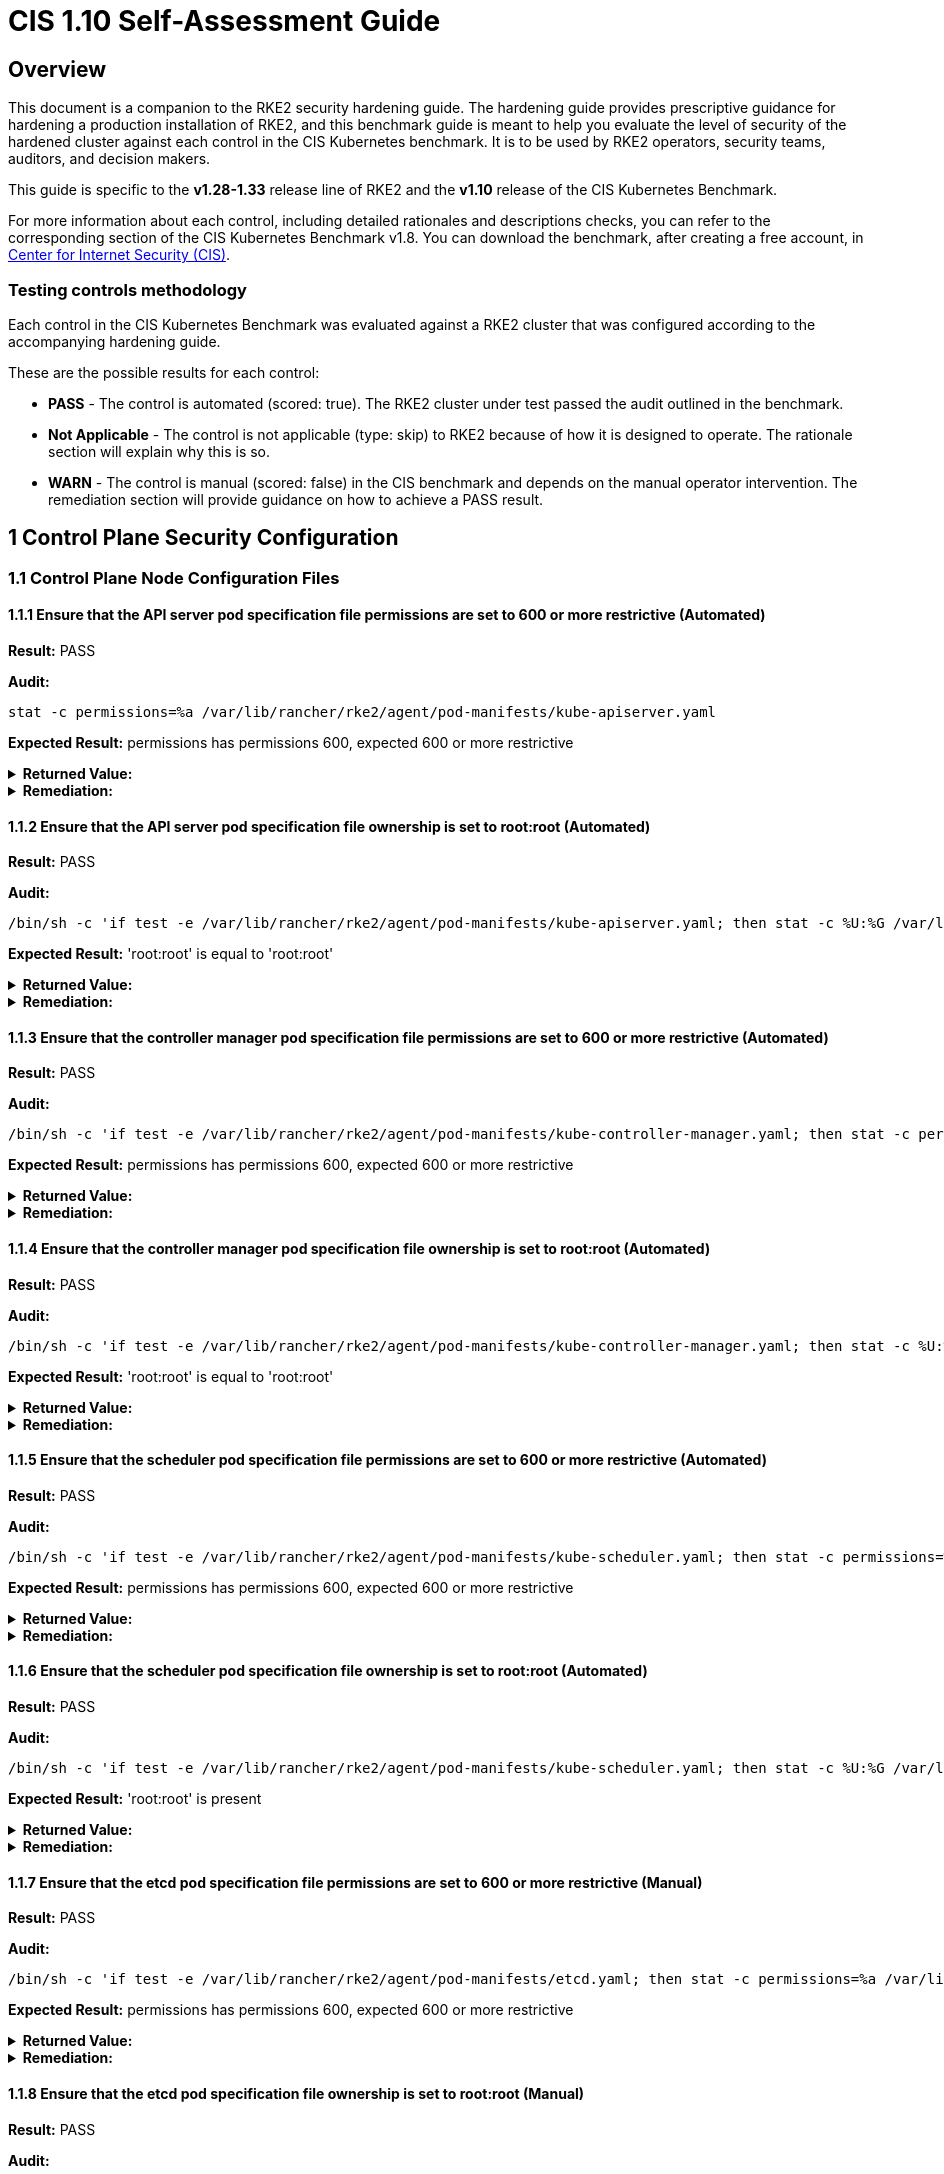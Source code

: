 = CIS 1.10 Self-Assessment Guide

== Overview

This document is a companion to the RKE2 security hardening guide. The hardening guide provides prescriptive guidance for hardening a production installation of RKE2, and this benchmark guide is meant to help you evaluate the level of security of the hardened cluster against each control in the CIS Kubernetes benchmark. It is to be used by RKE2 operators, security teams, auditors, and decision makers.

This guide is specific to the *v1.28-1.33* release line of RKE2 and the *v1.10* release of the CIS Kubernetes Benchmark.

For more information about each control, including detailed rationales and descriptions checks, you can refer to the corresponding section of the CIS Kubernetes Benchmark v1.8. You can download the benchmark, after creating a free account, in https://www.cisecurity.org/benchmark/kubernetes/[Center for Internet Security (CIS)].

=== Testing controls methodology

Each control in the CIS Kubernetes Benchmark was evaluated against a RKE2 cluster that was configured according to the accompanying hardening guide.

These are the possible results for each control:

* *PASS* - The control is automated (scored: true). The RKE2 cluster under test passed the audit outlined in the benchmark.
* *Not Applicable* - The control is not applicable (type: skip) to RKE2 because of how it is designed to operate. The rationale section will explain why this is so.
* *WARN* - The control is manual (scored: false) in the CIS benchmark and depends on the manual operator intervention. The remediation section will provide guidance on how to achieve a PASS result.

== 1 Control Plane Security Configuration

=== 1.1 Control Plane Node Configuration Files

==== 1.1.1 Ensure that the API server pod specification file permissions are set to 600 or more restrictive (Automated)

*Result:* PASS

*Audit:*

[,bash]
----
stat -c permissions=%a /var/lib/rancher/rke2/agent/pod-manifests/kube-apiserver.yaml
----

*Expected Result:* permissions has permissions 600, expected 600 or more restrictive

[%collapsible]
.*Returned Value:*
======

[,console]
----
permissions=600
----

======

[%collapsible]
.*Remediation:*
======

Run the below command (based on the file location on your system) on the
control plane node.
For example, `chmod 600 /var/lib/rancher/rke2/agent/pod-manifests/kube-apiserver.yaml`
======

==== 1.1.2 Ensure that the API server pod specification file ownership is set to root:root (Automated)

*Result:* PASS

*Audit:*

[,bash]
----
/bin/sh -c 'if test -e /var/lib/rancher/rke2/agent/pod-manifests/kube-apiserver.yaml; then stat -c %U:%G /var/lib/rancher/rke2/agent/pod-manifests/kube-apiserver.yaml; fi'
----

*Expected Result:* 'root:root' is equal to 'root:root'

[%collapsible]
.*Returned Value:*
======

[,console]
----
root:root
----

======

[%collapsible]
.*Remediation:*
======

Run the below command (based on the file location on your system) on the control plane node.
For example, `chown root:root /var/lib/rancher/rke2/agent/pod-manifests/kube-apiserver.yaml`
======

==== 1.1.3 Ensure that the controller manager pod specification file permissions are set to 600 or more restrictive (Automated)

*Result:* PASS

*Audit:*

[,bash]
----
/bin/sh -c 'if test -e /var/lib/rancher/rke2/agent/pod-manifests/kube-controller-manager.yaml; then stat -c permissions=%a /var/lib/rancher/rke2/agent/pod-manifests/kube-controller-manager.yaml; fi'
----

*Expected Result:* permissions has permissions 600, expected 600 or more restrictive

[%collapsible]
.*Returned Value:*
======

[,console]
----
permissions=600
----

======

[%collapsible]
.*Remediation:*
======

Run the below command (based on the file location on your system) on the control plane node.
For example, `chmod 600 /var/lib/rancher/rke2/agent/pod-manifests/kube-controller-manager.yaml`
======

==== 1.1.4 Ensure that the controller manager pod specification file ownership is set to root:root (Automated)

*Result:* PASS

*Audit:*

[,bash]
----
/bin/sh -c 'if test -e /var/lib/rancher/rke2/agent/pod-manifests/kube-controller-manager.yaml; then stat -c %U:%G /var/lib/rancher/rke2/agent/pod-manifests/kube-controller-manager.yaml; fi'
----

*Expected Result:* 'root:root' is equal to 'root:root'

[%collapsible]
.*Returned Value:*
======

[,console]
----
root:root
----

======

[%collapsible]
.*Remediation:*
======

Run the below command (based on the file location on your system) on the control plane node.
For example, `chown root:root /var/lib/rancher/rke2/agent/pod-manifests/kube-controller-manager.yaml`
======

==== 1.1.5 Ensure that the scheduler pod specification file permissions are set to 600 or more restrictive (Automated)

*Result:* PASS

*Audit:*

[,bash]
----
/bin/sh -c 'if test -e /var/lib/rancher/rke2/agent/pod-manifests/kube-scheduler.yaml; then stat -c permissions=%a /var/lib/rancher/rke2/agent/pod-manifests/kube-scheduler.yaml; fi'
----

*Expected Result:* permissions has permissions 600, expected 600 or more restrictive

[%collapsible]
.*Returned Value:*
======

[,console]
----
permissions=600
----

======

[%collapsible]
.*Remediation:*
======

Run the below command (based on the file location on your system) on the control plane node.
For example, `chmod 600 /var/lib/rancher/rke2/agent/pod-manifests/kube-scheduler.yaml`
======

==== 1.1.6 Ensure that the scheduler pod specification file ownership is set to root:root (Automated)

*Result:* PASS

*Audit:*

[,bash]
----
/bin/sh -c 'if test -e /var/lib/rancher/rke2/agent/pod-manifests/kube-scheduler.yaml; then stat -c %U:%G /var/lib/rancher/rke2/agent/pod-manifests/kube-scheduler.yaml; fi'
----

*Expected Result:* 'root:root' is present

[%collapsible]
.*Returned Value:*
======

[,console]
----
root:root
----

======

[%collapsible]
.*Remediation:*
======

Run the below command (based on the file location on your system) on the control plane node.
For example, `chown root:root /var/lib/rancher/rke2/agent/pod-manifests/kube-scheduler.yaml`
======

==== 1.1.7 Ensure that the etcd pod specification file permissions are set to 600 or more restrictive (Manual)

*Result:* PASS

*Audit:*

[,bash]
----
/bin/sh -c 'if test -e /var/lib/rancher/rke2/agent/pod-manifests/etcd.yaml; then stat -c permissions=%a /var/lib/rancher/rke2/agent/pod-manifests/etcd.yaml; fi'
----

*Expected Result:* permissions has permissions 600, expected 600 or more restrictive

[%collapsible]
.*Returned Value:*
======

[,console]
----
permissions=600
----

======

[%collapsible]
.*Remediation:*
======

If running master only with no etcd role, this check is Not applicable.
If controlplane and etcd roles are present on the same nodes but this check is warn then
Run the below command (based on the file location on your system) on the control plane node.
For example,
`chmod 600 /var/lib/rancher/rke2/agent/pod-manifests/etcd.yaml`
======

==== 1.1.8 Ensure that the etcd pod specification file ownership is set to root:root (Manual)

*Result:* PASS

*Audit:*

[,bash]
----
/bin/sh -c 'if test -e /var/lib/rancher/rke2/agent/pod-manifests/etcd.yaml; then stat -c %U:%G /var/lib/rancher/rke2/agent/pod-manifests/etcd.yaml; fi'
----

*Expected Result:* 'root:root' is equal to 'root:root'

[%collapsible]
.*Returned Value:*
======

[,console]
----
root:root
----

======

[%collapsible]
.*Remediation:*
======

If running master only with no etcd role, this check is Not applicable.
If controlplane and etcd roles are present on the same nodes but this check is warn then
Run the below command (based on the file location on your system) on the control plane node.
For example,
`chown root:root /var/lib/rancher/rke2/agent/pod-manifests/etcd.yaml`
======

==== 1.1.9 Ensure that the Container Network Interface file permissions are set to 600 or more restrictive (Manual)

*Result:* WARN

*Remediation:*
Note that for many CNIs, a lock file is created with permissions 750. This is expected and can be ignored.
Run the below command (based on the file location on your system) on the control plane node.
For example, `chmod 600 /var/lib/cni/networks/<filename> and chmod 600 /etc/cni/net.d/<filename>`

==== 1.1.10 Ensure that the Container Network Interface file ownership is set to root:root (Manual)

*Result:* PASS

*Audit:*

[,bash]
----
ps -fC ${kubeletbin:-kubelet} | grep -- --cni-conf-dir || echo "/etc/cni/net.d" | sed 's%.*cni-conf-dir[= ]\([^ ]*\).*%\1%' | xargs -I{} find {} -mindepth 1 | xargs --no-run-if-empty stat -c %U:%G
find /var/lib/cni/networks -type f 2> /dev/null | xargs --no-run-if-empty stat -c %U:%G
----

*Expected Result:* 'root:root' is present

[%collapsible]
.*Returned Value:*
======

[,console]
----
root:root
root:root
root:root
root:root
root:root
root:root
root:root
root:root
root:root
root:root
----

======

[%collapsible]
.*Remediation:*
======

Run the below command (based on the file location on your system) on the control plane node.
For example,
`chown root:root <path/to/cni/files>`
======

==== 1.1.11 Ensure that the etcd data directory permissions are set to 700 or more restrictive (Manual)

*Result:* PASS

*Audit:*

[,bash]
----
stat -c permissions=%a /var/lib/rancher/rke2/server/db/etcd
----

*Expected Result:* permissions has permissions 700, expected 700 or more restrictive

[%collapsible]
.*Returned Value:*
======

[,console]
----
permissions=700
----

======

[%collapsible]
.*Remediation:*
======

If running master only with no etcd role, this check is Not applicable.
If controlplane and etcd roles are present on the same nodes but this check is warn then
On the etcd server node, get the etcd data directory, passed as an argument --data-dir,
from the command 'ps -ef | grep etcd'.
Run the below command (based on the etcd data directory found above). For example,
`chmod 700 /var/lib/rancher/rke2/server/db/etcd`
======

==== 1.1.12 Ensure that the etcd data directory ownership is set to etcd:etcd (Manual)

*Result:* PASS

*Audit:*

[,bash]
----
stat -c %U:%G /var/lib/rancher/rke2/server/db/etcd
----

*Expected Result:* 'etcd:etcd' is present

[%collapsible]
.*Returned Value:*
======

[,console]
----
etcd:etcd
----

======

[%collapsible]
.*Remediation:*
======

If running master only with no etcd role, this check is Not applicable.
If controlplane and etcd roles are present on the same nodes but this check is warn then
On the etcd server node, get the etcd data directory, passed as an argument --data-dir,
from the command 'ps -ef | grep etcd'.
Run the below command (based on the etcd data directory found above).
For example, `chown etcd:etcd /var/lib/rancher/rke2/server/db/etcd`
======

==== 1.1.13 Ensure that the admin.conf file permissions are set to 600 or more restrictive (Automated)

*Result:* PASS

*Audit:*

[,bash]
----
stat -c permissions=%a /var/lib/rancher/rke2/server/cred/admin.kubeconfig
----

*Expected Result:* permissions has permissions 600, expected 600 or more restrictive

[%collapsible]
.*Returned Value:*
======

[,console]
----
permissions=600
----

======

[%collapsible]
.*Remediation:*
======

Run the below command (based on the file location on your system) on the control plane node.
For example, `chmod 600 /var/lib/rancher/rke2/server/cred/admin.kubeconfig`
======

==== 1.1.14 Ensure that the admin.conf file ownership is set to root:root (Automated)

*Result:* PASS

*Audit:*

[,bash]
----
stat -c %U:%G /var/lib/rancher/rke2/server/cred/admin.kubeconfig
----

*Expected Result:* 'root:root' is equal to 'root:root'

[%collapsible]
.*Returned Value:*
======

[,console]
----
root:root
----

======

[%collapsible]
.*Remediation:*
======

Run the below command (based on the file location on your system) on the control plane node.
For example, `chown root:root /var/lib/rancher/rke2/server/cred/admin.kubeconfig`
======

==== 1.1.15 Ensure that the scheduler.conf file permissions are set to 600 or more restrictive (Automated)

*Result:* PASS

*Audit:*

[,bash]
----
/bin/sh -c 'if test -e /var/lib/rancher/rke2/server/cred/scheduler.kubeconfig; then stat -c permissions=%a /var/lib/rancher/rke2/server/cred/scheduler.kubeconfig; fi'
----

*Expected Result:* permissions has permissions 600, expected 600 or more restrictive

[%collapsible]
.*Returned Value:*
======

[,console]
----
permissions=600
----

======

[%collapsible]
.*Remediation:*
======

Run the below command (based on the file location on your system) on the control plane node.
For example,
`chmod 600 /var/lib/rancher/rke2/server/cred/scheduler.kubeconfig`
======

==== 1.1.16 Ensure that the scheduler.conf file ownership is set to root:root (Automated)

*Result:* PASS

*Audit:*

[,bash]
----
stat -c %U:%G /var/lib/rancher/rke2/server/cred/scheduler.kubeconfig
----

*Expected Result:* 'root:root' is equal to 'root:root'

[%collapsible]
.*Returned Value:*
======

[,console]
----
root:root
----

======

[%collapsible]
.*Remediation:*
======

Run the below command (based on the file location on your system) on the control plane node.
For example,
`chown root:root /var/lib/rancher/rke2/server/cred/scheduler.kubeconfig`
======

==== 1.1.17 Ensure that the controller-manager.conf file permissions are set to 600 or more restrictive (Automated)

*Result:* PASS

*Audit:*

[,bash]
----
/bin/sh -c 'if test -e /var/lib/rancher/rke2/server/cred/controller.kubeconfig; then stat -c permissions=%a /var/lib/rancher/rke2/server/cred/controller.kubeconfig; fi'
----

*Expected Result:* permissions has permissions 600, expected 600 or more restrictive

[%collapsible]
.*Returned Value:*
======

[,console]
----
permissions=600
----

======

[%collapsible]
.*Remediation:*
======

Run the below command (based on the file location on your system) on the control plane node.
For example,
`chmod 600 /var/lib/rancher/rke2/server/cred/controller.kubeconfig`
======

==== 1.1.18 Ensure that the controller-manager.conf file ownership is set to root:root (Automated)

*Result:* PASS

*Audit:*

[,bash]
----
stat -c %U:%G /var/lib/rancher/rke2/server/cred/controller.kubeconfig
----

*Expected Result:* 'root:root' is equal to 'root:root'

[%collapsible]
.*Returned Value:*
======

[,console]
----
root:root
----

======

[%collapsible]
.*Remediation:*
======

Run the below command (based on the file location on your system) on the control plane node.
For example,
`chown root:root /var/lib/rancher/rke2/server/cred/controller.kubeconfig`
======

==== 1.1.19 Ensure that the Kubernetes PKI directory and file ownership is set to root:root (Automated)

*Result:* PASS

*Audit:*

[,bash]
----
stat -c %U:%G /var/lib/rancher/rke2/server/tls
----

*Expected Result:* 'root:root' is equal to 'root:root'

[%collapsible]
.*Returned Value:*
======

[,console]
----
root:root
----

======

[%collapsible]
.*Remediation:*
======

Run the below command (based on the file location on your system) on the control plane node.
For example,
`chown -R root:root /var/lib/rancher/rke2/server/tls`
======

==== 1.1.20 Ensure that the Kubernetes PKI certificate file permissions are set to 600 or more restrictive (Manual)

*Result:* WARN

*Remediation:*
Run the below command (based on the file location on your system) on the control plane node.
For example,
`chmod -R 600 /var/lib/rancher/rke2/server/tls/*.crt`

==== 1.1.21 Ensure that the Kubernetes PKI key file permissions are set to 600 (Automated)

*Result:* PASS

*Audit:*

[,bash]
----
stat -c permissions=%a /var/lib/rancher/rke2/server/tls/*.key
----

*Expected Result:* permissions has permissions 600, expected 600 or more restrictive

[%collapsible]
.*Returned Value:*
======

[,console]
----
permissions=600
permissions=600
permissions=600
permissions=600
permissions=600
permissions=600
permissions=600
permissions=600
permissions=600
permissions=600
permissions=600
permissions=600
permissions=600
permissions=600
permissions=600
permissions=600
permissions=600
----

======

[%collapsible]
.*Remediation:*
======

Run the below command (based on the file location on your system) on the control plane node.
For example,
`chmod -R 600 /var/lib/rancher/rke2/server/tls/*.key`
======

=== 1.2 API Server

==== 1.2.1 Ensure that the --anonymous-auth argument is set to false (Automated)

*Result:* PASS

*Audit:*

[,bash]
----
/bin/ps -fC kube-apiserver
----

*Expected Result:* '--anonymous-auth' is equal to 'false'

[%collapsible]
.*Returned Value:*
======

[,console]
----
UID          PID    PPID  C STIME TTY          TIME CMD
root        2617    2565  8 17:46 ?        00:00:14 kube-apiserver --admission-control-config-file=/etc/rancher/rke2/rke2-pss.yaml --audit-policy-file=/etc/rancher/rke2/audit-policy.yaml --audit-log-maxage=30 --audit-log-maxbackup=10 --audit-log-maxsize=100 --audit-log-path=/var/lib/rancher/rke2/server/logs/audit.log --advertise-address=10.10.10.100 --allow-privileged=true --anonymous-auth=false --api-audiences=https://kubernetes.default.svc.cluster.local,rke2 --authorization-mode=Node,RBAC --bind-address=0.0.0.0 --cert-dir=/var/lib/rancher/rke2/server/tls/temporary-certs --client-ca-file=/var/lib/rancher/rke2/server/tls/client-ca.crt --egress-selector-config-file=/var/lib/rancher/rke2/server/etc/egress-selector-config.yaml --enable-admission-plugins=NodeRestriction --enable-aggregator-routing=true --enable-bootstrap-token-auth=true --encryption-provider-config=/var/lib/rancher/rke2/server/cred/encryption-config.json --encryption-provider-config-automatic-reload=true --etcd-cafile=/var/lib/rancher/rke2/server/tls/etcd/server-ca.crt --etcd-certfile=/var/lib/rancher/rke2/server/tls/etcd/client.crt --etcd-keyfile=/var/lib/rancher/rke2/server/tls/etcd/client.key --etcd-servers=https://127.0.0.1:2379 --kubelet-certificate-authority=/var/lib/rancher/rke2/server/tls/server-ca.crt --kubelet-client-certificate=/var/lib/rancher/rke2/server/tls/client-kube-apiserver.crt --kubelet-client-key=/var/lib/rancher/rke2/server/tls/client-kube-apiserver.key --kubelet-preferred-address-types=InternalIP,ExternalIP,Hostname --profiling=false --proxy-client-cert-file=/var/lib/rancher/rke2/server/tls/client-auth-proxy.crt --proxy-client-key-file=/var/lib/rancher/rke2/server/tls/client-auth-proxy.key --requestheader-allowed-names=system:auth-proxy --requestheader-client-ca-file=/var/lib/rancher/rke2/server/tls/request-header-ca.crt --requestheader-extra-headers-prefix=X-Remote-Extra- --requestheader-group-headers=X-Remote-Group --requestheader-username-headers=X-Remote-User --secure-port=6443 --service-account-issuer=https://kubernetes.default.svc.cluster.local --service-account-key-file=/var/lib/rancher/rke2/server/tls/service.key --service-account-signing-key-file=/var/lib/rancher/rke2/server/tls/service.current.key --service-cluster-ip-range=10.43.0.0/16 --service-node-port-range=30000-32767 --storage-backend=etcd3 --tls-cert-file=/var/lib/rancher/rke2/server/tls/serving-kube-apiserver.crt --tls-cipher-suites=TLS_ECDHE_ECDSA_WITH_AES_256_GCM_SHA384,TLS_ECDHE_RSA_WITH_AES_256_GCM_SHA384,TLS_ECDHE_ECDSA_WITH_AES_128_GCM_SHA256,TLS_ECDHE_RSA_WITH_AES_128_GCM_SHA256,TLS_ECDHE_ECDSA_WITH_CHACHA20_POLY1305,TLS_ECDHE_RSA_WITH_CHACHA20_POLY1305 --tls-private-key-file=/var/lib/rancher/rke2/server/tls/serving-kube-apiserver.key
----

======

[%collapsible]
.*Remediation:*
======

By default, RKE2 sets the --anonymous-auth argument to false.
If this check fails, edit the RKE2 config file /etc/rancher/rke2/config.yaml and remove anything similar to below.

----
kube-apiserver-arg:
  - "anonymous-auth=true"
----

======

==== 1.2.2 Ensure that the --token-auth-file parameter is not set (Automated)

*Result:* PASS

*Audit:*

[,bash]
----
/bin/ps -fC kube-apiserver
----

*Expected Result:* '--token-auth-file' is not present

[%collapsible]
.*Returned Value:*
======

[,console]
----
UID          PID    PPID  C STIME TTY          TIME CMD
root        2617    2565  8 17:46 ?        00:00:14 kube-apiserver --admission-control-config-file=/etc/rancher/rke2/rke2-pss.yaml --audit-policy-file=/etc/rancher/rke2/audit-policy.yaml --audit-log-maxage=30 --audit-log-maxbackup=10 --audit-log-maxsize=100 --audit-log-path=/var/lib/rancher/rke2/server/logs/audit.log --advertise-address=10.10.10.100 --allow-privileged=true --anonymous-auth=false --api-audiences=https://kubernetes.default.svc.cluster.local,rke2 --authorization-mode=Node,RBAC --bind-address=0.0.0.0 --cert-dir=/var/lib/rancher/rke2/server/tls/temporary-certs --client-ca-file=/var/lib/rancher/rke2/server/tls/client-ca.crt --egress-selector-config-file=/var/lib/rancher/rke2/server/etc/egress-selector-config.yaml --enable-admission-plugins=NodeRestriction --enable-aggregator-routing=true --enable-bootstrap-token-auth=true --encryption-provider-config=/var/lib/rancher/rke2/server/cred/encryption-config.json --encryption-provider-config-automatic-reload=true --etcd-cafile=/var/lib/rancher/rke2/server/tls/etcd/server-ca.crt --etcd-certfile=/var/lib/rancher/rke2/server/tls/etcd/client.crt --etcd-keyfile=/var/lib/rancher/rke2/server/tls/etcd/client.key --etcd-servers=https://127.0.0.1:2379 --kubelet-certificate-authority=/var/lib/rancher/rke2/server/tls/server-ca.crt --kubelet-client-certificate=/var/lib/rancher/rke2/server/tls/client-kube-apiserver.crt --kubelet-client-key=/var/lib/rancher/rke2/server/tls/client-kube-apiserver.key --kubelet-preferred-address-types=InternalIP,ExternalIP,Hostname --profiling=false --proxy-client-cert-file=/var/lib/rancher/rke2/server/tls/client-auth-proxy.crt --proxy-client-key-file=/var/lib/rancher/rke2/server/tls/client-auth-proxy.key --requestheader-allowed-names=system:auth-proxy --requestheader-client-ca-file=/var/lib/rancher/rke2/server/tls/request-header-ca.crt --requestheader-extra-headers-prefix=X-Remote-Extra- --requestheader-group-headers=X-Remote-Group --requestheader-username-headers=X-Remote-User --secure-port=6443 --service-account-issuer=https://kubernetes.default.svc.cluster.local --service-account-key-file=/var/lib/rancher/rke2/server/tls/service.key --service-account-signing-key-file=/var/lib/rancher/rke2/server/tls/service.current.key --service-cluster-ip-range=10.43.0.0/16 --service-node-port-range=30000-32767 --storage-backend=etcd3 --tls-cert-file=/var/lib/rancher/rke2/server/tls/serving-kube-apiserver.crt --tls-cipher-suites=TLS_ECDHE_ECDSA_WITH_AES_256_GCM_SHA384,TLS_ECDHE_RSA_WITH_AES_256_GCM_SHA384,TLS_ECDHE_ECDSA_WITH_AES_128_GCM_SHA256,TLS_ECDHE_RSA_WITH_AES_128_GCM_SHA256,TLS_ECDHE_ECDSA_WITH_CHACHA20_POLY1305,TLS_ECDHE_RSA_WITH_CHACHA20_POLY1305 --tls-private-key-file=/var/lib/rancher/rke2/server/tls/serving-kube-apiserver.key
----

======

[%collapsible]
.*Remediation:*
======

Follow the documentation and configure alternate mechanisms for authentication.
If this check fails, edit the RKE2 config file /etc/rancher/rke2/config.yaml and remove anything similar to below.

----
kube-apiserver-arg:
  - "token-auth-file=<path>"
----

======

==== 1.2.3 Ensure that the --DenyServiceExternalIPs is set (Manual)

*Result:* WARN

*Remediation:*
By default, RKE2 does not set DenyServiceExternalIPs.
To enable this flag, edit the RKE2 config file /etc/rancher/rke2/config.yaml like below.

----
kube-apiserver-arg:
  - "enable-admission-plugins=DenyServiceExternalIPs"
----

==== 1.2.4 Ensure that the --kubelet-client-certificate and --kubelet-client-key arguments are set as appropriate (Automated)

*Result:* PASS

*Audit:*

[,bash]
----
/bin/ps -fC kube-apiserver
----

*Expected Result:* '--kubelet-client-certificate' is present AND '--kubelet-client-key' is present

[%collapsible]
.*Returned Value:*
======

[,console]
----
UID          PID    PPID  C STIME TTY          TIME CMD
root        2617    2565  8 17:46 ?        00:00:14 kube-apiserver --admission-control-config-file=/etc/rancher/rke2/rke2-pss.yaml --audit-policy-file=/etc/rancher/rke2/audit-policy.yaml --audit-log-maxage=30 --audit-log-maxbackup=10 --audit-log-maxsize=100 --audit-log-path=/var/lib/rancher/rke2/server/logs/audit.log --advertise-address=10.10.10.100 --allow-privileged=true --anonymous-auth=false --api-audiences=https://kubernetes.default.svc.cluster.local,rke2 --authorization-mode=Node,RBAC --bind-address=0.0.0.0 --cert-dir=/var/lib/rancher/rke2/server/tls/temporary-certs --client-ca-file=/var/lib/rancher/rke2/server/tls/client-ca.crt --egress-selector-config-file=/var/lib/rancher/rke2/server/etc/egress-selector-config.yaml --enable-admission-plugins=NodeRestriction --enable-aggregator-routing=true --enable-bootstrap-token-auth=true --encryption-provider-config=/var/lib/rancher/rke2/server/cred/encryption-config.json --encryption-provider-config-automatic-reload=true --etcd-cafile=/var/lib/rancher/rke2/server/tls/etcd/server-ca.crt --etcd-certfile=/var/lib/rancher/rke2/server/tls/etcd/client.crt --etcd-keyfile=/var/lib/rancher/rke2/server/tls/etcd/client.key --etcd-servers=https://127.0.0.1:2379 --kubelet-certificate-authority=/var/lib/rancher/rke2/server/tls/server-ca.crt --kubelet-client-certificate=/var/lib/rancher/rke2/server/tls/client-kube-apiserver.crt --kubelet-client-key=/var/lib/rancher/rke2/server/tls/client-kube-apiserver.key --kubelet-preferred-address-types=InternalIP,ExternalIP,Hostname --profiling=false --proxy-client-cert-file=/var/lib/rancher/rke2/server/tls/client-auth-proxy.crt --proxy-client-key-file=/var/lib/rancher/rke2/server/tls/client-auth-proxy.key --requestheader-allowed-names=system:auth-proxy --requestheader-client-ca-file=/var/lib/rancher/rke2/server/tls/request-header-ca.crt --requestheader-extra-headers-prefix=X-Remote-Extra- --requestheader-group-headers=X-Remote-Group --requestheader-username-headers=X-Remote-User --secure-port=6443 --service-account-issuer=https://kubernetes.default.svc.cluster.local --service-account-key-file=/var/lib/rancher/rke2/server/tls/service.key --service-account-signing-key-file=/var/lib/rancher/rke2/server/tls/service.current.key --service-cluster-ip-range=10.43.0.0/16 --service-node-port-range=30000-32767 --storage-backend=etcd3 --tls-cert-file=/var/lib/rancher/rke2/server/tls/serving-kube-apiserver.crt --tls-cipher-suites=TLS_ECDHE_ECDSA_WITH_AES_256_GCM_SHA384,TLS_ECDHE_RSA_WITH_AES_256_GCM_SHA384,TLS_ECDHE_ECDSA_WITH_AES_128_GCM_SHA256,TLS_ECDHE_RSA_WITH_AES_128_GCM_SHA256,TLS_ECDHE_ECDSA_WITH_CHACHA20_POLY1305,TLS_ECDHE_RSA_WITH_CHACHA20_POLY1305 --tls-private-key-file=/var/lib/rancher/rke2/server/tls/serving-kube-apiserver.key
----

======

[%collapsible]
.*Remediation:*
======

By default, RKE2 automatically provides the kubelet client certificate and key.
They are generated and located at /var/lib/rancher/rke2/server/tls/client-kube-apiserver.crt and /var/lib/rancher/rke2/server/tls/client-kube-apiserver.key
If for some reason you need to provide your own certificate and key, you can set the
below parameters in the RKE2 config file /etc/rancher/rke2/config.yaml.

----
kube-apiserver-arg:
  - "kubelet-client-certificate=<path/to/client-cert-file>"
  - "kubelet-client-key=<path/to/client-key-file>"
----

======

==== 1.2.5 Ensure that the --kubelet-certificate-authority argument is set as appropriate (Automated)

*Result:* PASS

*Audit:*

[,bash]
----
/bin/ps -fC kube-apiserver
----

*Expected Result:* '--kubelet-certificate-authority' is present

[%collapsible]
.*Returned Value:*
======

[,console]
----
UID          PID    PPID  C STIME TTY          TIME CMD
root        2617    2565  8 17:46 ?        00:00:14 kube-apiserver --admission-control-config-file=/etc/rancher/rke2/rke2-pss.yaml --audit-policy-file=/etc/rancher/rke2/audit-policy.yaml --audit-log-maxage=30 --audit-log-maxbackup=10 --audit-log-maxsize=100 --audit-log-path=/var/lib/rancher/rke2/server/logs/audit.log --advertise-address=10.10.10.100 --allow-privileged=true --anonymous-auth=false --api-audiences=https://kubernetes.default.svc.cluster.local,rke2 --authorization-mode=Node,RBAC --bind-address=0.0.0.0 --cert-dir=/var/lib/rancher/rke2/server/tls/temporary-certs --client-ca-file=/var/lib/rancher/rke2/server/tls/client-ca.crt --egress-selector-config-file=/var/lib/rancher/rke2/server/etc/egress-selector-config.yaml --enable-admission-plugins=NodeRestriction --enable-aggregator-routing=true --enable-bootstrap-token-auth=true --encryption-provider-config=/var/lib/rancher/rke2/server/cred/encryption-config.json --encryption-provider-config-automatic-reload=true --etcd-cafile=/var/lib/rancher/rke2/server/tls/etcd/server-ca.crt --etcd-certfile=/var/lib/rancher/rke2/server/tls/etcd/client.crt --etcd-keyfile=/var/lib/rancher/rke2/server/tls/etcd/client.key --etcd-servers=https://127.0.0.1:2379 --kubelet-certificate-authority=/var/lib/rancher/rke2/server/tls/server-ca.crt --kubelet-client-certificate=/var/lib/rancher/rke2/server/tls/client-kube-apiserver.crt --kubelet-client-key=/var/lib/rancher/rke2/server/tls/client-kube-apiserver.key --kubelet-preferred-address-types=InternalIP,ExternalIP,Hostname --profiling=false --proxy-client-cert-file=/var/lib/rancher/rke2/server/tls/client-auth-proxy.crt --proxy-client-key-file=/var/lib/rancher/rke2/server/tls/client-auth-proxy.key --requestheader-allowed-names=system:auth-proxy --requestheader-client-ca-file=/var/lib/rancher/rke2/server/tls/request-header-ca.crt --requestheader-extra-headers-prefix=X-Remote-Extra- --requestheader-group-headers=X-Remote-Group --requestheader-username-headers=X-Remote-User --secure-port=6443 --service-account-issuer=https://kubernetes.default.svc.cluster.local --service-account-key-file=/var/lib/rancher/rke2/server/tls/service.key --service-account-signing-key-file=/var/lib/rancher/rke2/server/tls/service.current.key --service-cluster-ip-range=10.43.0.0/16 --service-node-port-range=30000-32767 --storage-backend=etcd3 --tls-cert-file=/var/lib/rancher/rke2/server/tls/serving-kube-apiserver.crt --tls-cipher-suites=TLS_ECDHE_ECDSA_WITH_AES_256_GCM_SHA384,TLS_ECDHE_RSA_WITH_AES_256_GCM_SHA384,TLS_ECDHE_ECDSA_WITH_AES_128_GCM_SHA256,TLS_ECDHE_RSA_WITH_AES_128_GCM_SHA256,TLS_ECDHE_ECDSA_WITH_CHACHA20_POLY1305,TLS_ECDHE_RSA_WITH_CHACHA20_POLY1305 --tls-private-key-file=/var/lib/rancher/rke2/server/tls/serving-kube-apiserver.key
----

======

[%collapsible]
.*Remediation:*
======

By default, RKE2 automatically provides the kubelet CA cert file, at /var/lib/rancher/rke2/server/tls/server-ca.crt.
If for some reason you need to provide your own ca certificate, look at using the rke2 certificate command line tool.
If this check fails, edit the RKE2 config file /etc/rancher/rke2/config.yaml and remove any lines like below.

----
kube-apiserver-arg:
  - "kubelet-certificate-authority=<path/to/ca-cert-file>"
----

======

==== 1.2.6 Ensure that the --authorization-mode argument is not set to AlwaysAllow (Automated)

*Result:* PASS

*Audit:*

[,bash]
----
/bin/ps -fC kube-apiserver
----

*Expected Result:* '--authorization-mode' does not have 'AlwaysAllow'

[%collapsible]
.*Returned Value:*
======

[,console]
----
UID          PID    PPID  C STIME TTY          TIME CMD
root        2617    2565  8 17:46 ?        00:00:14 kube-apiserver --admission-control-config-file=/etc/rancher/rke2/rke2-pss.yaml --audit-policy-file=/etc/rancher/rke2/audit-policy.yaml --audit-log-maxage=30 --audit-log-maxbackup=10 --audit-log-maxsize=100 --audit-log-path=/var/lib/rancher/rke2/server/logs/audit.log --advertise-address=10.10.10.100 --allow-privileged=true --anonymous-auth=false --api-audiences=https://kubernetes.default.svc.cluster.local,rke2 --authorization-mode=Node,RBAC --bind-address=0.0.0.0 --cert-dir=/var/lib/rancher/rke2/server/tls/temporary-certs --client-ca-file=/var/lib/rancher/rke2/server/tls/client-ca.crt --egress-selector-config-file=/var/lib/rancher/rke2/server/etc/egress-selector-config.yaml --enable-admission-plugins=NodeRestriction --enable-aggregator-routing=true --enable-bootstrap-token-auth=true --encryption-provider-config=/var/lib/rancher/rke2/server/cred/encryption-config.json --encryption-provider-config-automatic-reload=true --etcd-cafile=/var/lib/rancher/rke2/server/tls/etcd/server-ca.crt --etcd-certfile=/var/lib/rancher/rke2/server/tls/etcd/client.crt --etcd-keyfile=/var/lib/rancher/rke2/server/tls/etcd/client.key --etcd-servers=https://127.0.0.1:2379 --kubelet-certificate-authority=/var/lib/rancher/rke2/server/tls/server-ca.crt --kubelet-client-certificate=/var/lib/rancher/rke2/server/tls/client-kube-apiserver.crt --kubelet-client-key=/var/lib/rancher/rke2/server/tls/client-kube-apiserver.key --kubelet-preferred-address-types=InternalIP,ExternalIP,Hostname --profiling=false --proxy-client-cert-file=/var/lib/rancher/rke2/server/tls/client-auth-proxy.crt --proxy-client-key-file=/var/lib/rancher/rke2/server/tls/client-auth-proxy.key --requestheader-allowed-names=system:auth-proxy --requestheader-client-ca-file=/var/lib/rancher/rke2/server/tls/request-header-ca.crt --requestheader-extra-headers-prefix=X-Remote-Extra- --requestheader-group-headers=X-Remote-Group --requestheader-username-headers=X-Remote-User --secure-port=6443 --service-account-issuer=https://kubernetes.default.svc.cluster.local --service-account-key-file=/var/lib/rancher/rke2/server/tls/service.key --service-account-signing-key-file=/var/lib/rancher/rke2/server/tls/service.current.key --service-cluster-ip-range=10.43.0.0/16 --service-node-port-range=30000-32767 --storage-backend=etcd3 --tls-cert-file=/var/lib/rancher/rke2/server/tls/serving-kube-apiserver.crt --tls-cipher-suites=TLS_ECDHE_ECDSA_WITH_AES_256_GCM_SHA384,TLS_ECDHE_RSA_WITH_AES_256_GCM_SHA384,TLS_ECDHE_ECDSA_WITH_AES_128_GCM_SHA256,TLS_ECDHE_RSA_WITH_AES_128_GCM_SHA256,TLS_ECDHE_ECDSA_WITH_CHACHA20_POLY1305,TLS_ECDHE_RSA_WITH_CHACHA20_POLY1305 --tls-private-key-file=/var/lib/rancher/rke2/server/tls/serving-kube-apiserver.key
----

======

[%collapsible]
.*Remediation:*
======

By default, RKE2 does not set the --authorization-mode to AlwaysAllow.
If this check fails, edit RKE2 config file /etc/rancher/rke2/config.yaml, remove any lines like below.

----
kube-apiserver-arg:
  - "authorization-mode=AlwaysAllow"
----

======

==== 1.2.7 Ensure that the --authorization-mode argument includes Node (Automated)

*Result:* PASS

*Audit:*

[,bash]
----
/bin/ps -fC kube-apiserver
----

*Expected Result:* '--authorization-mode' has 'Node'

[%collapsible]
.*Returned Value:*
======

[,console]
----
UID          PID    PPID  C STIME TTY          TIME CMD
root        2617    2565  8 17:46 ?        00:00:14 kube-apiserver --admission-control-config-file=/etc/rancher/rke2/rke2-pss.yaml --audit-policy-file=/etc/rancher/rke2/audit-policy.yaml --audit-log-maxage=30 --audit-log-maxbackup=10 --audit-log-maxsize=100 --audit-log-path=/var/lib/rancher/rke2/server/logs/audit.log --advertise-address=10.10.10.100 --allow-privileged=true --anonymous-auth=false --api-audiences=https://kubernetes.default.svc.cluster.local,rke2 --authorization-mode=Node,RBAC --bind-address=0.0.0.0 --cert-dir=/var/lib/rancher/rke2/server/tls/temporary-certs --client-ca-file=/var/lib/rancher/rke2/server/tls/client-ca.crt --egress-selector-config-file=/var/lib/rancher/rke2/server/etc/egress-selector-config.yaml --enable-admission-plugins=NodeRestriction --enable-aggregator-routing=true --enable-bootstrap-token-auth=true --encryption-provider-config=/var/lib/rancher/rke2/server/cred/encryption-config.json --encryption-provider-config-automatic-reload=true --etcd-cafile=/var/lib/rancher/rke2/server/tls/etcd/server-ca.crt --etcd-certfile=/var/lib/rancher/rke2/server/tls/etcd/client.crt --etcd-keyfile=/var/lib/rancher/rke2/server/tls/etcd/client.key --etcd-servers=https://127.0.0.1:2379 --kubelet-certificate-authority=/var/lib/rancher/rke2/server/tls/server-ca.crt --kubelet-client-certificate=/var/lib/rancher/rke2/server/tls/client-kube-apiserver.crt --kubelet-client-key=/var/lib/rancher/rke2/server/tls/client-kube-apiserver.key --kubelet-preferred-address-types=InternalIP,ExternalIP,Hostname --profiling=false --proxy-client-cert-file=/var/lib/rancher/rke2/server/tls/client-auth-proxy.crt --proxy-client-key-file=/var/lib/rancher/rke2/server/tls/client-auth-proxy.key --requestheader-allowed-names=system:auth-proxy --requestheader-client-ca-file=/var/lib/rancher/rke2/server/tls/request-header-ca.crt --requestheader-extra-headers-prefix=X-Remote-Extra- --requestheader-group-headers=X-Remote-Group --requestheader-username-headers=X-Remote-User --secure-port=6443 --service-account-issuer=https://kubernetes.default.svc.cluster.local --service-account-key-file=/var/lib/rancher/rke2/server/tls/service.key --service-account-signing-key-file=/var/lib/rancher/rke2/server/tls/service.current.key --service-cluster-ip-range=10.43.0.0/16 --service-node-port-range=30000-32767 --storage-backend=etcd3 --tls-cert-file=/var/lib/rancher/rke2/server/tls/serving-kube-apiserver.crt --tls-cipher-suites=TLS_ECDHE_ECDSA_WITH_AES_256_GCM_SHA384,TLS_ECDHE_RSA_WITH_AES_256_GCM_SHA384,TLS_ECDHE_ECDSA_WITH_AES_128_GCM_SHA256,TLS_ECDHE_RSA_WITH_AES_128_GCM_SHA256,TLS_ECDHE_ECDSA_WITH_CHACHA20_POLY1305,TLS_ECDHE_RSA_WITH_CHACHA20_POLY1305 --tls-private-key-file=/var/lib/rancher/rke2/server/tls/serving-kube-apiserver.key
----

======

[%collapsible]
.*Remediation:*
======

By default, RKE2 sets the --authorization-mode to Node and RBAC.
If this check fails, edit the RKE2 config file /etc/rancher/rke2/config.yaml,
ensure that you are not overriding authorization-mode.
======

==== 1.2.8 Ensure that the --authorization-mode argument includes RBAC (Automated)

*Result:* PASS

*Audit:*

[,bash]
----
/bin/ps -fC kube-apiserver
----

*Expected Result:* '--authorization-mode' has 'RBAC'

[%collapsible]
.*Returned Value:*
======

[,console]
----
UID          PID    PPID  C STIME TTY          TIME CMD
root        2617    2565  8 17:46 ?        00:00:14 kube-apiserver --admission-control-config-file=/etc/rancher/rke2/rke2-pss.yaml --audit-policy-file=/etc/rancher/rke2/audit-policy.yaml --audit-log-maxage=30 --audit-log-maxbackup=10 --audit-log-maxsize=100 --audit-log-path=/var/lib/rancher/rke2/server/logs/audit.log --advertise-address=10.10.10.100 --allow-privileged=true --anonymous-auth=false --api-audiences=https://kubernetes.default.svc.cluster.local,rke2 --authorization-mode=Node,RBAC --bind-address=0.0.0.0 --cert-dir=/var/lib/rancher/rke2/server/tls/temporary-certs --client-ca-file=/var/lib/rancher/rke2/server/tls/client-ca.crt --egress-selector-config-file=/var/lib/rancher/rke2/server/etc/egress-selector-config.yaml --enable-admission-plugins=NodeRestriction --enable-aggregator-routing=true --enable-bootstrap-token-auth=true --encryption-provider-config=/var/lib/rancher/rke2/server/cred/encryption-config.json --encryption-provider-config-automatic-reload=true --etcd-cafile=/var/lib/rancher/rke2/server/tls/etcd/server-ca.crt --etcd-certfile=/var/lib/rancher/rke2/server/tls/etcd/client.crt --etcd-keyfile=/var/lib/rancher/rke2/server/tls/etcd/client.key --etcd-servers=https://127.0.0.1:2379 --kubelet-certificate-authority=/var/lib/rancher/rke2/server/tls/server-ca.crt --kubelet-client-certificate=/var/lib/rancher/rke2/server/tls/client-kube-apiserver.crt --kubelet-client-key=/var/lib/rancher/rke2/server/tls/client-kube-apiserver.key --kubelet-preferred-address-types=InternalIP,ExternalIP,Hostname --profiling=false --proxy-client-cert-file=/var/lib/rancher/rke2/server/tls/client-auth-proxy.crt --proxy-client-key-file=/var/lib/rancher/rke2/server/tls/client-auth-proxy.key --requestheader-allowed-names=system:auth-proxy --requestheader-client-ca-file=/var/lib/rancher/rke2/server/tls/request-header-ca.crt --requestheader-extra-headers-prefix=X-Remote-Extra- --requestheader-group-headers=X-Remote-Group --requestheader-username-headers=X-Remote-User --secure-port=6443 --service-account-issuer=https://kubernetes.default.svc.cluster.local --service-account-key-file=/var/lib/rancher/rke2/server/tls/service.key --service-account-signing-key-file=/var/lib/rancher/rke2/server/tls/service.current.key --service-cluster-ip-range=10.43.0.0/16 --service-node-port-range=30000-32767 --storage-backend=etcd3 --tls-cert-file=/var/lib/rancher/rke2/server/tls/serving-kube-apiserver.crt --tls-cipher-suites=TLS_ECDHE_ECDSA_WITH_AES_256_GCM_SHA384,TLS_ECDHE_RSA_WITH_AES_256_GCM_SHA384,TLS_ECDHE_ECDSA_WITH_AES_128_GCM_SHA256,TLS_ECDHE_RSA_WITH_AES_128_GCM_SHA256,TLS_ECDHE_ECDSA_WITH_CHACHA20_POLY1305,TLS_ECDHE_RSA_WITH_CHACHA20_POLY1305 --tls-private-key-file=/var/lib/rancher/rke2/server/tls/serving-kube-apiserver.key
----

======

[%collapsible]
.*Remediation:*
======

By default, RKE2 sets the --authorization-mode to Node and RBAC.
If this check fails, edit the RKE2 config file /etc/rancher/rke2/config.yaml,
ensure that you are not overriding authorization-mode.
======

==== 1.2.9 Ensure that the admission control plugin EventRateLimit is set (Manual)

*Result:* WARN

*Remediation:*
Follow the Kubernetes documentation and set the desired limits in a configuration file.
Then, edit the RKE2 config file /etc/rancher/rke2/config.yaml and set the below parameters.

----
kube-apiserver-arg:
  - "enable-admission-plugins=...,EventRateLimit,..."
  - "admission-control-config-file=<path/to/configuration/file>"
----

==== 1.2.10 Ensure that the admission control plugin AlwaysAdmit is not set (Automated)

*Result:* PASS

*Audit:*

[,bash]
----
/bin/ps -fC kube-apiserver
----

*Expected Result:* '--enable-admission-plugins' does not have 'AlwaysAdmit' OR '--enable-admission-plugins' is not present

[%collapsible]
.*Returned Value:*
======

[,console]
----
UID          PID    PPID  C STIME TTY          TIME CMD
root        2617    2565  8 17:46 ?        00:00:14 kube-apiserver --admission-control-config-file=/etc/rancher/rke2/rke2-pss.yaml --audit-policy-file=/etc/rancher/rke2/audit-policy.yaml --audit-log-maxage=30 --audit-log-maxbackup=10 --audit-log-maxsize=100 --audit-log-path=/var/lib/rancher/rke2/server/logs/audit.log --advertise-address=10.10.10.100 --allow-privileged=true --anonymous-auth=false --api-audiences=https://kubernetes.default.svc.cluster.local,rke2 --authorization-mode=Node,RBAC --bind-address=0.0.0.0 --cert-dir=/var/lib/rancher/rke2/server/tls/temporary-certs --client-ca-file=/var/lib/rancher/rke2/server/tls/client-ca.crt --egress-selector-config-file=/var/lib/rancher/rke2/server/etc/egress-selector-config.yaml --enable-admission-plugins=NodeRestriction --enable-aggregator-routing=true --enable-bootstrap-token-auth=true --encryption-provider-config=/var/lib/rancher/rke2/server/cred/encryption-config.json --encryption-provider-config-automatic-reload=true --etcd-cafile=/var/lib/rancher/rke2/server/tls/etcd/server-ca.crt --etcd-certfile=/var/lib/rancher/rke2/server/tls/etcd/client.crt --etcd-keyfile=/var/lib/rancher/rke2/server/tls/etcd/client.key --etcd-servers=https://127.0.0.1:2379 --kubelet-certificate-authority=/var/lib/rancher/rke2/server/tls/server-ca.crt --kubelet-client-certificate=/var/lib/rancher/rke2/server/tls/client-kube-apiserver.crt --kubelet-client-key=/var/lib/rancher/rke2/server/tls/client-kube-apiserver.key --kubelet-preferred-address-types=InternalIP,ExternalIP,Hostname --profiling=false --proxy-client-cert-file=/var/lib/rancher/rke2/server/tls/client-auth-proxy.crt --proxy-client-key-file=/var/lib/rancher/rke2/server/tls/client-auth-proxy.key --requestheader-allowed-names=system:auth-proxy --requestheader-client-ca-file=/var/lib/rancher/rke2/server/tls/request-header-ca.crt --requestheader-extra-headers-prefix=X-Remote-Extra- --requestheader-group-headers=X-Remote-Group --requestheader-username-headers=X-Remote-User --secure-port=6443 --service-account-issuer=https://kubernetes.default.svc.cluster.local --service-account-key-file=/var/lib/rancher/rke2/server/tls/service.key --service-account-signing-key-file=/var/lib/rancher/rke2/server/tls/service.current.key --service-cluster-ip-range=10.43.0.0/16 --service-node-port-range=30000-32767 --storage-backend=etcd3 --tls-cert-file=/var/lib/rancher/rke2/server/tls/serving-kube-apiserver.crt --tls-cipher-suites=TLS_ECDHE_ECDSA_WITH_AES_256_GCM_SHA384,TLS_ECDHE_RSA_WITH_AES_256_GCM_SHA384,TLS_ECDHE_ECDSA_WITH_AES_128_GCM_SHA256,TLS_ECDHE_RSA_WITH_AES_128_GCM_SHA256,TLS_ECDHE_ECDSA_WITH_CHACHA20_POLY1305,TLS_ECDHE_RSA_WITH_CHACHA20_POLY1305 --tls-private-key-file=/var/lib/rancher/rke2/server/tls/serving-kube-apiserver.key
----

======

[%collapsible]
.*Remediation:*
======

By default, RKE2 does not set the --enable-admission-plugins to AlwaysAdmit.
If this check fails, edit RKE2 config file /etc/rancher/rke2/config.yaml, remove any lines like below.

----
kube-apiserver-arg:
  - "enable-admission-plugins=AlwaysAdmit"
----

======

==== 1.2.11 Ensure that the admission control plugin AlwaysPullImages is set (Manual)

*Result:* WARN

*Remediation:*
Permissive, per CIS guidelines,
"This setting could impact offline or isolated clusters, which have images pre-loaded and
do not have access to a registry to pull in-use images. This setting is not appropriate for
clusters which use this configuration."
Edit the RKE2 config file /etc/rancher/rke2/config.yaml
on the control plane node and set the --enable-admission-plugins parameter to include
AlwaysPullImages.
--enable-admission-plugins=...,AlwaysPullImages,...

==== 1.2.12 Ensure that the admission control plugin ServiceAccount is set (Automated)

*Result:* PASS

*Audit:*

[,bash]
----
/bin/ps -fC kube-apiserver
----

*Expected Result:* '--disable-admission-plugins' is present OR '--disable-admission-plugins' is not present

[%collapsible]
.*Returned Value:*
======

[,console]
----
UID          PID    PPID  C STIME TTY          TIME CMD
root        2617    2565  8 17:46 ?        00:00:14 kube-apiserver --admission-control-config-file=/etc/rancher/rke2/rke2-pss.yaml --audit-policy-file=/etc/rancher/rke2/audit-policy.yaml --audit-log-maxage=30 --audit-log-maxbackup=10 --audit-log-maxsize=100 --audit-log-path=/var/lib/rancher/rke2/server/logs/audit.log --advertise-address=10.10.10.100 --allow-privileged=true --anonymous-auth=false --api-audiences=https://kubernetes.default.svc.cluster.local,rke2 --authorization-mode=Node,RBAC --bind-address=0.0.0.0 --cert-dir=/var/lib/rancher/rke2/server/tls/temporary-certs --client-ca-file=/var/lib/rancher/rke2/server/tls/client-ca.crt --egress-selector-config-file=/var/lib/rancher/rke2/server/etc/egress-selector-config.yaml --enable-admission-plugins=NodeRestriction --enable-aggregator-routing=true --enable-bootstrap-token-auth=true --encryption-provider-config=/var/lib/rancher/rke2/server/cred/encryption-config.json --encryption-provider-config-automatic-reload=true --etcd-cafile=/var/lib/rancher/rke2/server/tls/etcd/server-ca.crt --etcd-certfile=/var/lib/rancher/rke2/server/tls/etcd/client.crt --etcd-keyfile=/var/lib/rancher/rke2/server/tls/etcd/client.key --etcd-servers=https://127.0.0.1:2379 --kubelet-certificate-authority=/var/lib/rancher/rke2/server/tls/server-ca.crt --kubelet-client-certificate=/var/lib/rancher/rke2/server/tls/client-kube-apiserver.crt --kubelet-client-key=/var/lib/rancher/rke2/server/tls/client-kube-apiserver.key --kubelet-preferred-address-types=InternalIP,ExternalIP,Hostname --profiling=false --proxy-client-cert-file=/var/lib/rancher/rke2/server/tls/client-auth-proxy.crt --proxy-client-key-file=/var/lib/rancher/rke2/server/tls/client-auth-proxy.key --requestheader-allowed-names=system:auth-proxy --requestheader-client-ca-file=/var/lib/rancher/rke2/server/tls/request-header-ca.crt --requestheader-extra-headers-prefix=X-Remote-Extra- --requestheader-group-headers=X-Remote-Group --requestheader-username-headers=X-Remote-User --secure-port=6443 --service-account-issuer=https://kubernetes.default.svc.cluster.local --service-account-key-file=/var/lib/rancher/rke2/server/tls/service.key --service-account-signing-key-file=/var/lib/rancher/rke2/server/tls/service.current.key --service-cluster-ip-range=10.43.0.0/16 --service-node-port-range=30000-32767 --storage-backend=etcd3 --tls-cert-file=/var/lib/rancher/rke2/server/tls/serving-kube-apiserver.crt --tls-cipher-suites=TLS_ECDHE_ECDSA_WITH_AES_256_GCM_SHA384,TLS_ECDHE_RSA_WITH_AES_256_GCM_SHA384,TLS_ECDHE_ECDSA_WITH_AES_128_GCM_SHA256,TLS_ECDHE_RSA_WITH_AES_128_GCM_SHA256,TLS_ECDHE_ECDSA_WITH_CHACHA20_POLY1305,TLS_ECDHE_RSA_WITH_CHACHA20_POLY1305 --tls-private-key-file=/var/lib/rancher/rke2/server/tls/serving-kube-apiserver.key
----

======

[%collapsible]
.*Remediation:*
======

By default, RKE2 does not set the --disable-admission-plugins to anything.
Follow the documentation and create ServiceAccount objects as per your environment.
If this check fails, edit the RKE2 config file /etc/rancher/rke2/config.yaml and remove any lines like below.

----
kube-apiserver-arg:
  - "disable-admission-plugins=ServiceAccount"
----

======

==== 1.2.13 Ensure that the admission control plugin NamespaceLifecycle is set (Automated)

*Result:* PASS

*Audit:*

[,bash]
----
/bin/ps -fC kube-apiserver
----

*Expected Result:* '--disable-admission-plugins' is present OR '--disable-admission-plugins' is not present

[%collapsible]
.*Returned Value:*
======

[,console]
----
UID          PID    PPID  C STIME TTY          TIME CMD
root        2617    2565  8 17:46 ?        00:00:14 kube-apiserver --admission-control-config-file=/etc/rancher/rke2/rke2-pss.yaml --audit-policy-file=/etc/rancher/rke2/audit-policy.yaml --audit-log-maxage=30 --audit-log-maxbackup=10 --audit-log-maxsize=100 --audit-log-path=/var/lib/rancher/rke2/server/logs/audit.log --advertise-address=10.10.10.100 --allow-privileged=true --anonymous-auth=false --api-audiences=https://kubernetes.default.svc.cluster.local,rke2 --authorization-mode=Node,RBAC --bind-address=0.0.0.0 --cert-dir=/var/lib/rancher/rke2/server/tls/temporary-certs --client-ca-file=/var/lib/rancher/rke2/server/tls/client-ca.crt --egress-selector-config-file=/var/lib/rancher/rke2/server/etc/egress-selector-config.yaml --enable-admission-plugins=NodeRestriction --enable-aggregator-routing=true --enable-bootstrap-token-auth=true --encryption-provider-config=/var/lib/rancher/rke2/server/cred/encryption-config.json --encryption-provider-config-automatic-reload=true --etcd-cafile=/var/lib/rancher/rke2/server/tls/etcd/server-ca.crt --etcd-certfile=/var/lib/rancher/rke2/server/tls/etcd/client.crt --etcd-keyfile=/var/lib/rancher/rke2/server/tls/etcd/client.key --etcd-servers=https://127.0.0.1:2379 --kubelet-certificate-authority=/var/lib/rancher/rke2/server/tls/server-ca.crt --kubelet-client-certificate=/var/lib/rancher/rke2/server/tls/client-kube-apiserver.crt --kubelet-client-key=/var/lib/rancher/rke2/server/tls/client-kube-apiserver.key --kubelet-preferred-address-types=InternalIP,ExternalIP,Hostname --profiling=false --proxy-client-cert-file=/var/lib/rancher/rke2/server/tls/client-auth-proxy.crt --proxy-client-key-file=/var/lib/rancher/rke2/server/tls/client-auth-proxy.key --requestheader-allowed-names=system:auth-proxy --requestheader-client-ca-file=/var/lib/rancher/rke2/server/tls/request-header-ca.crt --requestheader-extra-headers-prefix=X-Remote-Extra- --requestheader-group-headers=X-Remote-Group --requestheader-username-headers=X-Remote-User --secure-port=6443 --service-account-issuer=https://kubernetes.default.svc.cluster.local --service-account-key-file=/var/lib/rancher/rke2/server/tls/service.key --service-account-signing-key-file=/var/lib/rancher/rke2/server/tls/service.current.key --service-cluster-ip-range=10.43.0.0/16 --service-node-port-range=30000-32767 --storage-backend=etcd3 --tls-cert-file=/var/lib/rancher/rke2/server/tls/serving-kube-apiserver.crt --tls-cipher-suites=TLS_ECDHE_ECDSA_WITH_AES_256_GCM_SHA384,TLS_ECDHE_RSA_WITH_AES_256_GCM_SHA384,TLS_ECDHE_ECDSA_WITH_AES_128_GCM_SHA256,TLS_ECDHE_RSA_WITH_AES_128_GCM_SHA256,TLS_ECDHE_ECDSA_WITH_CHACHA20_POLY1305,TLS_ECDHE_RSA_WITH_CHACHA20_POLY1305 --tls-private-key-file=/var/lib/rancher/rke2/server/tls/serving-kube-apiserver.key
----

======

[%collapsible]
.*Remediation:*
======

By default, RKE2 does not set the --disable-admission-plugins to anything.
If this check fails, edit the RKE2 config file /etc/rancher/rke2/config.yaml and remove any lines like below.

----
kube-apiserver-arg:
  - "disable-admission-plugins=...,NamespaceLifecycle,..."
----

======

==== 1.2.14 Ensure that the admission control plugin NodeRestriction is set (Automated)

*Result:* PASS

*Audit:*

[,bash]
----
/bin/ps -fC kube-apiserver
----

*Expected Result:* '--enable-admission-plugins' has 'NodeRestriction'

[%collapsible]
.*Returned Value:*
======

[,console]
----
UID          PID    PPID  C STIME TTY          TIME CMD
root        2617    2565  8 17:46 ?        00:00:14 kube-apiserver --admission-control-config-file=/etc/rancher/rke2/rke2-pss.yaml --audit-policy-file=/etc/rancher/rke2/audit-policy.yaml --audit-log-maxage=30 --audit-log-maxbackup=10 --audit-log-maxsize=100 --audit-log-path=/var/lib/rancher/rke2/server/logs/audit.log --advertise-address=10.10.10.100 --allow-privileged=true --anonymous-auth=false --api-audiences=https://kubernetes.default.svc.cluster.local,rke2 --authorization-mode=Node,RBAC --bind-address=0.0.0.0 --cert-dir=/var/lib/rancher/rke2/server/tls/temporary-certs --client-ca-file=/var/lib/rancher/rke2/server/tls/client-ca.crt --egress-selector-config-file=/var/lib/rancher/rke2/server/etc/egress-selector-config.yaml --enable-admission-plugins=NodeRestriction --enable-aggregator-routing=true --enable-bootstrap-token-auth=true --encryption-provider-config=/var/lib/rancher/rke2/server/cred/encryption-config.json --encryption-provider-config-automatic-reload=true --etcd-cafile=/var/lib/rancher/rke2/server/tls/etcd/server-ca.crt --etcd-certfile=/var/lib/rancher/rke2/server/tls/etcd/client.crt --etcd-keyfile=/var/lib/rancher/rke2/server/tls/etcd/client.key --etcd-servers=https://127.0.0.1:2379 --kubelet-certificate-authority=/var/lib/rancher/rke2/server/tls/server-ca.crt --kubelet-client-certificate=/var/lib/rancher/rke2/server/tls/client-kube-apiserver.crt --kubelet-client-key=/var/lib/rancher/rke2/server/tls/client-kube-apiserver.key --kubelet-preferred-address-types=InternalIP,ExternalIP,Hostname --profiling=false --proxy-client-cert-file=/var/lib/rancher/rke2/server/tls/client-auth-proxy.crt --proxy-client-key-file=/var/lib/rancher/rke2/server/tls/client-auth-proxy.key --requestheader-allowed-names=system:auth-proxy --requestheader-client-ca-file=/var/lib/rancher/rke2/server/tls/request-header-ca.crt --requestheader-extra-headers-prefix=X-Remote-Extra- --requestheader-group-headers=X-Remote-Group --requestheader-username-headers=X-Remote-User --secure-port=6443 --service-account-issuer=https://kubernetes.default.svc.cluster.local --service-account-key-file=/var/lib/rancher/rke2/server/tls/service.key --service-account-signing-key-file=/var/lib/rancher/rke2/server/tls/service.current.key --service-cluster-ip-range=10.43.0.0/16 --service-node-port-range=30000-32767 --storage-backend=etcd3 --tls-cert-file=/var/lib/rancher/rke2/server/tls/serving-kube-apiserver.crt --tls-cipher-suites=TLS_ECDHE_ECDSA_WITH_AES_256_GCM_SHA384,TLS_ECDHE_RSA_WITH_AES_256_GCM_SHA384,TLS_ECDHE_ECDSA_WITH_AES_128_GCM_SHA256,TLS_ECDHE_RSA_WITH_AES_128_GCM_SHA256,TLS_ECDHE_ECDSA_WITH_CHACHA20_POLY1305,TLS_ECDHE_RSA_WITH_CHACHA20_POLY1305 --tls-private-key-file=/var/lib/rancher/rke2/server/tls/serving-kube-apiserver.key
----

======

[%collapsible]
.*Remediation:*
======

By default, RKE2 sets the --enable-admission-plugins to NodeRestriction.
Check the RKE2 config file /etc/rancher/rke2/config.yaml, and ensure that you are not overriding the admission plugins.
If you are, include NodeRestriction in the list.

----
kube-apiserver-arg:
  - "enable-admission-plugins=...,NodeRestriction,..."
----

======

==== 1.2.15 Ensure that the --profiling argument is set to false (Automated)

*Result:* PASS

*Audit:*

[,bash]
----
/bin/ps -fC kube-apiserver
----

*Expected Result:* '--profiling' is equal to 'false'

[%collapsible]
.*Returned Value:*
======

[,console]
----
UID          PID    PPID  C STIME TTY          TIME CMD
root        2617    2565  8 17:46 ?        00:00:14 kube-apiserver --admission-control-config-file=/etc/rancher/rke2/rke2-pss.yaml --audit-policy-file=/etc/rancher/rke2/audit-policy.yaml --audit-log-maxage=30 --audit-log-maxbackup=10 --audit-log-maxsize=100 --audit-log-path=/var/lib/rancher/rke2/server/logs/audit.log --advertise-address=10.10.10.100 --allow-privileged=true --anonymous-auth=false --api-audiences=https://kubernetes.default.svc.cluster.local,rke2 --authorization-mode=Node,RBAC --bind-address=0.0.0.0 --cert-dir=/var/lib/rancher/rke2/server/tls/temporary-certs --client-ca-file=/var/lib/rancher/rke2/server/tls/client-ca.crt --egress-selector-config-file=/var/lib/rancher/rke2/server/etc/egress-selector-config.yaml --enable-admission-plugins=NodeRestriction --enable-aggregator-routing=true --enable-bootstrap-token-auth=true --encryption-provider-config=/var/lib/rancher/rke2/server/cred/encryption-config.json --encryption-provider-config-automatic-reload=true --etcd-cafile=/var/lib/rancher/rke2/server/tls/etcd/server-ca.crt --etcd-certfile=/var/lib/rancher/rke2/server/tls/etcd/client.crt --etcd-keyfile=/var/lib/rancher/rke2/server/tls/etcd/client.key --etcd-servers=https://127.0.0.1:2379 --kubelet-certificate-authority=/var/lib/rancher/rke2/server/tls/server-ca.crt --kubelet-client-certificate=/var/lib/rancher/rke2/server/tls/client-kube-apiserver.crt --kubelet-client-key=/var/lib/rancher/rke2/server/tls/client-kube-apiserver.key --kubelet-preferred-address-types=InternalIP,ExternalIP,Hostname --profiling=false --proxy-client-cert-file=/var/lib/rancher/rke2/server/tls/client-auth-proxy.crt --proxy-client-key-file=/var/lib/rancher/rke2/server/tls/client-auth-proxy.key --requestheader-allowed-names=system:auth-proxy --requestheader-client-ca-file=/var/lib/rancher/rke2/server/tls/request-header-ca.crt --requestheader-extra-headers-prefix=X-Remote-Extra- --requestheader-group-headers=X-Remote-Group --requestheader-username-headers=X-Remote-User --secure-port=6443 --service-account-issuer=https://kubernetes.default.svc.cluster.local --service-account-key-file=/var/lib/rancher/rke2/server/tls/service.key --service-account-signing-key-file=/var/lib/rancher/rke2/server/tls/service.current.key --service-cluster-ip-range=10.43.0.0/16 --service-node-port-range=30000-32767 --storage-backend=etcd3 --tls-cert-file=/var/lib/rancher/rke2/server/tls/serving-kube-apiserver.crt --tls-cipher-suites=TLS_ECDHE_ECDSA_WITH_AES_256_GCM_SHA384,TLS_ECDHE_RSA_WITH_AES_256_GCM_SHA384,TLS_ECDHE_ECDSA_WITH_AES_128_GCM_SHA256,TLS_ECDHE_RSA_WITH_AES_128_GCM_SHA256,TLS_ECDHE_ECDSA_WITH_CHACHA20_POLY1305,TLS_ECDHE_RSA_WITH_CHACHA20_POLY1305 --tls-private-key-file=/var/lib/rancher/rke2/server/tls/serving-kube-apiserver.key
----

======

[%collapsible]
.*Remediation:*
======

By default, RKE2 sets the --profiling argument to false.
If this check fails, edit the RKE2 config file /etc/rancher/rke2/config.yaml and remove any lines like below.

----
kube-apiserver-arg:
  - "profiling=true"
----

======

==== 1.2.16 Ensure that the --audit-log-path argument is set (Automated)

*Result:* PASS

*Audit:*

[,bash]
----
/bin/ps -fC kube-apiserver
----

*Expected Result:* '--audit-log-path' is present

[%collapsible]
.*Returned Value:*
======

[,console]
----
UID          PID    PPID  C STIME TTY          TIME CMD
root        2617    2565  8 17:46 ?        00:00:14 kube-apiserver --admission-control-config-file=/etc/rancher/rke2/rke2-pss.yaml --audit-policy-file=/etc/rancher/rke2/audit-policy.yaml --audit-log-maxage=30 --audit-log-maxbackup=10 --audit-log-maxsize=100 --audit-log-path=/var/lib/rancher/rke2/server/logs/audit.log --advertise-address=10.10.10.100 --allow-privileged=true --anonymous-auth=false --api-audiences=https://kubernetes.default.svc.cluster.local,rke2 --authorization-mode=Node,RBAC --bind-address=0.0.0.0 --cert-dir=/var/lib/rancher/rke2/server/tls/temporary-certs --client-ca-file=/var/lib/rancher/rke2/server/tls/client-ca.crt --egress-selector-config-file=/var/lib/rancher/rke2/server/etc/egress-selector-config.yaml --enable-admission-plugins=NodeRestriction --enable-aggregator-routing=true --enable-bootstrap-token-auth=true --encryption-provider-config=/var/lib/rancher/rke2/server/cred/encryption-config.json --encryption-provider-config-automatic-reload=true --etcd-cafile=/var/lib/rancher/rke2/server/tls/etcd/server-ca.crt --etcd-certfile=/var/lib/rancher/rke2/server/tls/etcd/client.crt --etcd-keyfile=/var/lib/rancher/rke2/server/tls/etcd/client.key --etcd-servers=https://127.0.0.1:2379 --kubelet-certificate-authority=/var/lib/rancher/rke2/server/tls/server-ca.crt --kubelet-client-certificate=/var/lib/rancher/rke2/server/tls/client-kube-apiserver.crt --kubelet-client-key=/var/lib/rancher/rke2/server/tls/client-kube-apiserver.key --kubelet-preferred-address-types=InternalIP,ExternalIP,Hostname --profiling=false --proxy-client-cert-file=/var/lib/rancher/rke2/server/tls/client-auth-proxy.crt --proxy-client-key-file=/var/lib/rancher/rke2/server/tls/client-auth-proxy.key --requestheader-allowed-names=system:auth-proxy --requestheader-client-ca-file=/var/lib/rancher/rke2/server/tls/request-header-ca.crt --requestheader-extra-headers-prefix=X-Remote-Extra- --requestheader-group-headers=X-Remote-Group --requestheader-username-headers=X-Remote-User --secure-port=6443 --service-account-issuer=https://kubernetes.default.svc.cluster.local --service-account-key-file=/var/lib/rancher/rke2/server/tls/service.key --service-account-signing-key-file=/var/lib/rancher/rke2/server/tls/service.current.key --service-cluster-ip-range=10.43.0.0/16 --service-node-port-range=30000-32767 --storage-backend=etcd3 --tls-cert-file=/var/lib/rancher/rke2/server/tls/serving-kube-apiserver.crt --tls-cipher-suites=TLS_ECDHE_ECDSA_WITH_AES_256_GCM_SHA384,TLS_ECDHE_RSA_WITH_AES_256_GCM_SHA384,TLS_ECDHE_ECDSA_WITH_AES_128_GCM_SHA256,TLS_ECDHE_RSA_WITH_AES_128_GCM_SHA256,TLS_ECDHE_ECDSA_WITH_CHACHA20_POLY1305,TLS_ECDHE_RSA_WITH_CHACHA20_POLY1305 --tls-private-key-file=/var/lib/rancher/rke2/server/tls/serving-kube-apiserver.key
----

======

[%collapsible]
.*Remediation:*
======

By default, RKE2 sets the --audit-log-path argument to /var/lib/rancher/rke2/server/logs/audit.log
If you want to change this, edit the RKE2 config file /etc/rancher/rke2/config.yaml
on the control plane node and set the --audit-log-path parameter to a suitable path and
file where you would like audit logs to be written, for example,

----
kube-apiserver-arg:
  - "audit-log-path=/var/log/rke2/audit.log"
----

======

==== 1.2.17 Ensure that the --audit-log-maxage argument is set to 30 or as appropriate (Automated)

*Result:* PASS

*Audit:*

[,bash]
----
/bin/ps -fC kube-apiserver
----

*Expected Result:* '--audit-log-maxage' is greater or equal to 30

[%collapsible]
.*Returned Value:*
======

[,console]
----
UID          PID    PPID  C STIME TTY          TIME CMD
root        2617    2565  8 17:46 ?        00:00:14 kube-apiserver --admission-control-config-file=/etc/rancher/rke2/rke2-pss.yaml --audit-policy-file=/etc/rancher/rke2/audit-policy.yaml --audit-log-maxage=30 --audit-log-maxbackup=10 --audit-log-maxsize=100 --audit-log-path=/var/lib/rancher/rke2/server/logs/audit.log --advertise-address=10.10.10.100 --allow-privileged=true --anonymous-auth=false --api-audiences=https://kubernetes.default.svc.cluster.local,rke2 --authorization-mode=Node,RBAC --bind-address=0.0.0.0 --cert-dir=/var/lib/rancher/rke2/server/tls/temporary-certs --client-ca-file=/var/lib/rancher/rke2/server/tls/client-ca.crt --egress-selector-config-file=/var/lib/rancher/rke2/server/etc/egress-selector-config.yaml --enable-admission-plugins=NodeRestriction --enable-aggregator-routing=true --enable-bootstrap-token-auth=true --encryption-provider-config=/var/lib/rancher/rke2/server/cred/encryption-config.json --encryption-provider-config-automatic-reload=true --etcd-cafile=/var/lib/rancher/rke2/server/tls/etcd/server-ca.crt --etcd-certfile=/var/lib/rancher/rke2/server/tls/etcd/client.crt --etcd-keyfile=/var/lib/rancher/rke2/server/tls/etcd/client.key --etcd-servers=https://127.0.0.1:2379 --kubelet-certificate-authority=/var/lib/rancher/rke2/server/tls/server-ca.crt --kubelet-client-certificate=/var/lib/rancher/rke2/server/tls/client-kube-apiserver.crt --kubelet-client-key=/var/lib/rancher/rke2/server/tls/client-kube-apiserver.key --kubelet-preferred-address-types=InternalIP,ExternalIP,Hostname --profiling=false --proxy-client-cert-file=/var/lib/rancher/rke2/server/tls/client-auth-proxy.crt --proxy-client-key-file=/var/lib/rancher/rke2/server/tls/client-auth-proxy.key --requestheader-allowed-names=system:auth-proxy --requestheader-client-ca-file=/var/lib/rancher/rke2/server/tls/request-header-ca.crt --requestheader-extra-headers-prefix=X-Remote-Extra- --requestheader-group-headers=X-Remote-Group --requestheader-username-headers=X-Remote-User --secure-port=6443 --service-account-issuer=https://kubernetes.default.svc.cluster.local --service-account-key-file=/var/lib/rancher/rke2/server/tls/service.key --service-account-signing-key-file=/var/lib/rancher/rke2/server/tls/service.current.key --service-cluster-ip-range=10.43.0.0/16 --service-node-port-range=30000-32767 --storage-backend=etcd3 --tls-cert-file=/var/lib/rancher/rke2/server/tls/serving-kube-apiserver.crt --tls-cipher-suites=TLS_ECDHE_ECDSA_WITH_AES_256_GCM_SHA384,TLS_ECDHE_RSA_WITH_AES_256_GCM_SHA384,TLS_ECDHE_ECDSA_WITH_AES_128_GCM_SHA256,TLS_ECDHE_RSA_WITH_AES_128_GCM_SHA256,TLS_ECDHE_ECDSA_WITH_CHACHA20_POLY1305,TLS_ECDHE_RSA_WITH_CHACHA20_POLY1305 --tls-private-key-file=/var/lib/rancher/rke2/server/tls/serving-kube-apiserver.key
----

======

[%collapsible]
.*Remediation:*
======

By default, RKE2 sets the --audit-log-maxage argument to 30 days.
If you want to change this, edit the RKE2 config file /etc/rancher/rke2/config.yaml
on the control plane node and set the --audit-log-maxage parameter to an appropriate number of days, for example,

----
kube-apiserver-arg:
  - "audit-log-maxage=40"
----

======

==== 1.2.18 Ensure that the --audit-log-maxbackup argument is set to 10 or as appropriate (Automated)

*Result:* PASS

*Audit:*

[,bash]
----
/bin/ps -fC kube-apiserver
----

*Expected Result:* '--audit-log-maxbackup' is greater or equal to 10

[%collapsible]
.*Returned Value:*
======

[,console]
----
UID          PID    PPID  C STIME TTY          TIME CMD
root        2617    2565  8 17:46 ?        00:00:14 kube-apiserver --admission-control-config-file=/etc/rancher/rke2/rke2-pss.yaml --audit-policy-file=/etc/rancher/rke2/audit-policy.yaml --audit-log-maxage=30 --audit-log-maxbackup=10 --audit-log-maxsize=100 --audit-log-path=/var/lib/rancher/rke2/server/logs/audit.log --advertise-address=10.10.10.100 --allow-privileged=true --anonymous-auth=false --api-audiences=https://kubernetes.default.svc.cluster.local,rke2 --authorization-mode=Node,RBAC --bind-address=0.0.0.0 --cert-dir=/var/lib/rancher/rke2/server/tls/temporary-certs --client-ca-file=/var/lib/rancher/rke2/server/tls/client-ca.crt --egress-selector-config-file=/var/lib/rancher/rke2/server/etc/egress-selector-config.yaml --enable-admission-plugins=NodeRestriction --enable-aggregator-routing=true --enable-bootstrap-token-auth=true --encryption-provider-config=/var/lib/rancher/rke2/server/cred/encryption-config.json --encryption-provider-config-automatic-reload=true --etcd-cafile=/var/lib/rancher/rke2/server/tls/etcd/server-ca.crt --etcd-certfile=/var/lib/rancher/rke2/server/tls/etcd/client.crt --etcd-keyfile=/var/lib/rancher/rke2/server/tls/etcd/client.key --etcd-servers=https://127.0.0.1:2379 --kubelet-certificate-authority=/var/lib/rancher/rke2/server/tls/server-ca.crt --kubelet-client-certificate=/var/lib/rancher/rke2/server/tls/client-kube-apiserver.crt --kubelet-client-key=/var/lib/rancher/rke2/server/tls/client-kube-apiserver.key --kubelet-preferred-address-types=InternalIP,ExternalIP,Hostname --profiling=false --proxy-client-cert-file=/var/lib/rancher/rke2/server/tls/client-auth-proxy.crt --proxy-client-key-file=/var/lib/rancher/rke2/server/tls/client-auth-proxy.key --requestheader-allowed-names=system:auth-proxy --requestheader-client-ca-file=/var/lib/rancher/rke2/server/tls/request-header-ca.crt --requestheader-extra-headers-prefix=X-Remote-Extra- --requestheader-group-headers=X-Remote-Group --requestheader-username-headers=X-Remote-User --secure-port=6443 --service-account-issuer=https://kubernetes.default.svc.cluster.local --service-account-key-file=/var/lib/rancher/rke2/server/tls/service.key --service-account-signing-key-file=/var/lib/rancher/rke2/server/tls/service.current.key --service-cluster-ip-range=10.43.0.0/16 --service-node-port-range=30000-32767 --storage-backend=etcd3 --tls-cert-file=/var/lib/rancher/rke2/server/tls/serving-kube-apiserver.crt --tls-cipher-suites=TLS_ECDHE_ECDSA_WITH_AES_256_GCM_SHA384,TLS_ECDHE_RSA_WITH_AES_256_GCM_SHA384,TLS_ECDHE_ECDSA_WITH_AES_128_GCM_SHA256,TLS_ECDHE_RSA_WITH_AES_128_GCM_SHA256,TLS_ECDHE_ECDSA_WITH_CHACHA20_POLY1305,TLS_ECDHE_RSA_WITH_CHACHA20_POLY1305 --tls-private-key-file=/var/lib/rancher/rke2/server/tls/serving-kube-apiserver.key
----

======

[%collapsible]
.*Remediation:*
======

By default, RKE2 sets the --audit-log-maxbackup argument to 10.
If you want to change this, edit the RKE2 config file /etc/rancher/rke2/config.yaml
on the control plane node and set the --audit-log-maxbackup parameter to an appropriate value.
For example,

----
kube-apiserver-arg:
  - "audit-log-maxbackup=15"
----

======

==== 1.2.19 Ensure that the --audit-log-maxsize argument is set to 100 or as appropriate (Automated)

*Result:* PASS

*Audit:*

[,bash]
----
/bin/ps -fC kube-apiserver
----

*Expected Result:* '--audit-log-maxsize' is greater or equal to 100

[%collapsible]
.*Returned Value:*
======

[,console]
----
UID          PID    PPID  C STIME TTY          TIME CMD
root        2617    2565  8 17:46 ?        00:00:14 kube-apiserver --admission-control-config-file=/etc/rancher/rke2/rke2-pss.yaml --audit-policy-file=/etc/rancher/rke2/audit-policy.yaml --audit-log-maxage=30 --audit-log-maxbackup=10 --audit-log-maxsize=100 --audit-log-path=/var/lib/rancher/rke2/server/logs/audit.log --advertise-address=10.10.10.100 --allow-privileged=true --anonymous-auth=false --api-audiences=https://kubernetes.default.svc.cluster.local,rke2 --authorization-mode=Node,RBAC --bind-address=0.0.0.0 --cert-dir=/var/lib/rancher/rke2/server/tls/temporary-certs --client-ca-file=/var/lib/rancher/rke2/server/tls/client-ca.crt --egress-selector-config-file=/var/lib/rancher/rke2/server/etc/egress-selector-config.yaml --enable-admission-plugins=NodeRestriction --enable-aggregator-routing=true --enable-bootstrap-token-auth=true --encryption-provider-config=/var/lib/rancher/rke2/server/cred/encryption-config.json --encryption-provider-config-automatic-reload=true --etcd-cafile=/var/lib/rancher/rke2/server/tls/etcd/server-ca.crt --etcd-certfile=/var/lib/rancher/rke2/server/tls/etcd/client.crt --etcd-keyfile=/var/lib/rancher/rke2/server/tls/etcd/client.key --etcd-servers=https://127.0.0.1:2379 --kubelet-certificate-authority=/var/lib/rancher/rke2/server/tls/server-ca.crt --kubelet-client-certificate=/var/lib/rancher/rke2/server/tls/client-kube-apiserver.crt --kubelet-client-key=/var/lib/rancher/rke2/server/tls/client-kube-apiserver.key --kubelet-preferred-address-types=InternalIP,ExternalIP,Hostname --profiling=false --proxy-client-cert-file=/var/lib/rancher/rke2/server/tls/client-auth-proxy.crt --proxy-client-key-file=/var/lib/rancher/rke2/server/tls/client-auth-proxy.key --requestheader-allowed-names=system:auth-proxy --requestheader-client-ca-file=/var/lib/rancher/rke2/server/tls/request-header-ca.crt --requestheader-extra-headers-prefix=X-Remote-Extra- --requestheader-group-headers=X-Remote-Group --requestheader-username-headers=X-Remote-User --secure-port=6443 --service-account-issuer=https://kubernetes.default.svc.cluster.local --service-account-key-file=/var/lib/rancher/rke2/server/tls/service.key --service-account-signing-key-file=/var/lib/rancher/rke2/server/tls/service.current.key --service-cluster-ip-range=10.43.0.0/16 --service-node-port-range=30000-32767 --storage-backend=etcd3 --tls-cert-file=/var/lib/rancher/rke2/server/tls/serving-kube-apiserver.crt --tls-cipher-suites=TLS_ECDHE_ECDSA_WITH_AES_256_GCM_SHA384,TLS_ECDHE_RSA_WITH_AES_256_GCM_SHA384,TLS_ECDHE_ECDSA_WITH_AES_128_GCM_SHA256,TLS_ECDHE_RSA_WITH_AES_128_GCM_SHA256,TLS_ECDHE_ECDSA_WITH_CHACHA20_POLY1305,TLS_ECDHE_RSA_WITH_CHACHA20_POLY1305 --tls-private-key-file=/var/lib/rancher/rke2/server/tls/serving-kube-apiserver.key
----

======

[%collapsible]
.*Remediation:*
======

By default, RKE2 sets the --audit-log-maxsize argument to 100 MB.
If you want to change this, edit the RKE2 config file /etc/rancher/rke2/config.yaml
on the control plane node and set the --audit-log-maxsize parameter to an appropriate size in MB.
For example,

----
kube-apiserver-arg:
  - "audit-log-maxsize=150"
----

======

==== 1.2.20 Ensure that the --request-timeout argument is set as appropriate (Automated)

*Result:* PASS

*Audit:*

[,bash]
----
/bin/ps -fC kube-apiserver
----

*Expected Result:* '--request-timeout' is not present OR '--request-timeout' is present

[%collapsible]
.*Returned Value:*
======

[,console]
----
UID          PID    PPID  C STIME TTY          TIME CMD
root        2617    2565  8 17:46 ?        00:00:14 kube-apiserver --admission-control-config-file=/etc/rancher/rke2/rke2-pss.yaml --audit-policy-file=/etc/rancher/rke2/audit-policy.yaml --audit-log-maxage=30 --audit-log-maxbackup=10 --audit-log-maxsize=100 --audit-log-path=/var/lib/rancher/rke2/server/logs/audit.log --advertise-address=10.10.10.100 --allow-privileged=true --anonymous-auth=false --api-audiences=https://kubernetes.default.svc.cluster.local,rke2 --authorization-mode=Node,RBAC --bind-address=0.0.0.0 --cert-dir=/var/lib/rancher/rke2/server/tls/temporary-certs --client-ca-file=/var/lib/rancher/rke2/server/tls/client-ca.crt --egress-selector-config-file=/var/lib/rancher/rke2/server/etc/egress-selector-config.yaml --enable-admission-plugins=NodeRestriction --enable-aggregator-routing=true --enable-bootstrap-token-auth=true --encryption-provider-config=/var/lib/rancher/rke2/server/cred/encryption-config.json --encryption-provider-config-automatic-reload=true --etcd-cafile=/var/lib/rancher/rke2/server/tls/etcd/server-ca.crt --etcd-certfile=/var/lib/rancher/rke2/server/tls/etcd/client.crt --etcd-keyfile=/var/lib/rancher/rke2/server/tls/etcd/client.key --etcd-servers=https://127.0.0.1:2379 --kubelet-certificate-authority=/var/lib/rancher/rke2/server/tls/server-ca.crt --kubelet-client-certificate=/var/lib/rancher/rke2/server/tls/client-kube-apiserver.crt --kubelet-client-key=/var/lib/rancher/rke2/server/tls/client-kube-apiserver.key --kubelet-preferred-address-types=InternalIP,ExternalIP,Hostname --profiling=false --proxy-client-cert-file=/var/lib/rancher/rke2/server/tls/client-auth-proxy.crt --proxy-client-key-file=/var/lib/rancher/rke2/server/tls/client-auth-proxy.key --requestheader-allowed-names=system:auth-proxy --requestheader-client-ca-file=/var/lib/rancher/rke2/server/tls/request-header-ca.crt --requestheader-extra-headers-prefix=X-Remote-Extra- --requestheader-group-headers=X-Remote-Group --requestheader-username-headers=X-Remote-User --secure-port=6443 --service-account-issuer=https://kubernetes.default.svc.cluster.local --service-account-key-file=/var/lib/rancher/rke2/server/tls/service.key --service-account-signing-key-file=/var/lib/rancher/rke2/server/tls/service.current.key --service-cluster-ip-range=10.43.0.0/16 --service-node-port-range=30000-32767 --storage-backend=etcd3 --tls-cert-file=/var/lib/rancher/rke2/server/tls/serving-kube-apiserver.crt --tls-cipher-suites=TLS_ECDHE_ECDSA_WITH_AES_256_GCM_SHA384,TLS_ECDHE_RSA_WITH_AES_256_GCM_SHA384,TLS_ECDHE_ECDSA_WITH_AES_128_GCM_SHA256,TLS_ECDHE_RSA_WITH_AES_128_GCM_SHA256,TLS_ECDHE_ECDSA_WITH_CHACHA20_POLY1305,TLS_ECDHE_RSA_WITH_CHACHA20_POLY1305 --tls-private-key-file=/var/lib/rancher/rke2/server/tls/serving-kube-apiserver.key
----

======

[%collapsible]
.*Remediation:*
======

Permissive, per CIS guidelines,
"it is recommended to set this limit as appropriate and change the default limit of 60 seconds only if needed".
Edit the RKE2 config file /etc/rancher/rke2/config.yaml
and set the below parameter if needed. For example,

----
kube-apiserver-arg:
  - "request-timeout=300s"
----

======

==== 1.2.21 Ensure that the --service-account-lookup argument is set to true (Automated)

*Result:* PASS

*Audit:*

[,bash]
----
/bin/ps -fC kube-apiserver
----

*Expected Result:* '--service-account-lookup' is not present OR '--service-account-lookup' is present

[%collapsible]
.*Returned Value:*
======

[,console]
----
UID          PID    PPID  C STIME TTY          TIME CMD
root        2617    2565  8 17:46 ?        00:00:14 kube-apiserver --admission-control-config-file=/etc/rancher/rke2/rke2-pss.yaml --audit-policy-file=/etc/rancher/rke2/audit-policy.yaml --audit-log-maxage=30 --audit-log-maxbackup=10 --audit-log-maxsize=100 --audit-log-path=/var/lib/rancher/rke2/server/logs/audit.log --advertise-address=10.10.10.100 --allow-privileged=true --anonymous-auth=false --api-audiences=https://kubernetes.default.svc.cluster.local,rke2 --authorization-mode=Node,RBAC --bind-address=0.0.0.0 --cert-dir=/var/lib/rancher/rke2/server/tls/temporary-certs --client-ca-file=/var/lib/rancher/rke2/server/tls/client-ca.crt --egress-selector-config-file=/var/lib/rancher/rke2/server/etc/egress-selector-config.yaml --enable-admission-plugins=NodeRestriction --enable-aggregator-routing=true --enable-bootstrap-token-auth=true --encryption-provider-config=/var/lib/rancher/rke2/server/cred/encryption-config.json --encryption-provider-config-automatic-reload=true --etcd-cafile=/var/lib/rancher/rke2/server/tls/etcd/server-ca.crt --etcd-certfile=/var/lib/rancher/rke2/server/tls/etcd/client.crt --etcd-keyfile=/var/lib/rancher/rke2/server/tls/etcd/client.key --etcd-servers=https://127.0.0.1:2379 --kubelet-certificate-authority=/var/lib/rancher/rke2/server/tls/server-ca.crt --kubelet-client-certificate=/var/lib/rancher/rke2/server/tls/client-kube-apiserver.crt --kubelet-client-key=/var/lib/rancher/rke2/server/tls/client-kube-apiserver.key --kubelet-preferred-address-types=InternalIP,ExternalIP,Hostname --profiling=false --proxy-client-cert-file=/var/lib/rancher/rke2/server/tls/client-auth-proxy.crt --proxy-client-key-file=/var/lib/rancher/rke2/server/tls/client-auth-proxy.key --requestheader-allowed-names=system:auth-proxy --requestheader-client-ca-file=/var/lib/rancher/rke2/server/tls/request-header-ca.crt --requestheader-extra-headers-prefix=X-Remote-Extra- --requestheader-group-headers=X-Remote-Group --requestheader-username-headers=X-Remote-User --secure-port=6443 --service-account-issuer=https://kubernetes.default.svc.cluster.local --service-account-key-file=/var/lib/rancher/rke2/server/tls/service.key --service-account-signing-key-file=/var/lib/rancher/rke2/server/tls/service.current.key --service-cluster-ip-range=10.43.0.0/16 --service-node-port-range=30000-32767 --storage-backend=etcd3 --tls-cert-file=/var/lib/rancher/rke2/server/tls/serving-kube-apiserver.crt --tls-cipher-suites=TLS_ECDHE_ECDSA_WITH_AES_256_GCM_SHA384,TLS_ECDHE_RSA_WITH_AES_256_GCM_SHA384,TLS_ECDHE_ECDSA_WITH_AES_128_GCM_SHA256,TLS_ECDHE_RSA_WITH_AES_128_GCM_SHA256,TLS_ECDHE_ECDSA_WITH_CHACHA20_POLY1305,TLS_ECDHE_RSA_WITH_CHACHA20_POLY1305 --tls-private-key-file=/var/lib/rancher/rke2/server/tls/serving-kube-apiserver.key
----

======

[%collapsible]
.*Remediation:*
======

By default, RKE2 does not set the --service-account-lookup argument.
Edit the RKE2 config file /etc/rancher/rke2/config.yaml and set the service-account-lookup. For example,

----
kube-apiserver-arg:
  - "service-account-lookup=true"
----

Alternatively, you can delete the service-account-lookup parameter from this file so
that the default takes effect.
======

==== 1.2.22 Ensure that the --service-account-key-file argument is set as appropriate (Automated)

*Result:* PASS

*Audit:*

[,bash]
----
/bin/ps -fC kube-apiserver
----

*Expected Result:* '--service-account-key-file' is present

[%collapsible]
.*Returned Value:*
======

[,console]
----
UID          PID    PPID  C STIME TTY          TIME CMD
root        2617    2565  8 17:46 ?        00:00:14 kube-apiserver --admission-control-config-file=/etc/rancher/rke2/rke2-pss.yaml --audit-policy-file=/etc/rancher/rke2/audit-policy.yaml --audit-log-maxage=30 --audit-log-maxbackup=10 --audit-log-maxsize=100 --audit-log-path=/var/lib/rancher/rke2/server/logs/audit.log --advertise-address=10.10.10.100 --allow-privileged=true --anonymous-auth=false --api-audiences=https://kubernetes.default.svc.cluster.local,rke2 --authorization-mode=Node,RBAC --bind-address=0.0.0.0 --cert-dir=/var/lib/rancher/rke2/server/tls/temporary-certs --client-ca-file=/var/lib/rancher/rke2/server/tls/client-ca.crt --egress-selector-config-file=/var/lib/rancher/rke2/server/etc/egress-selector-config.yaml --enable-admission-plugins=NodeRestriction --enable-aggregator-routing=true --enable-bootstrap-token-auth=true --encryption-provider-config=/var/lib/rancher/rke2/server/cred/encryption-config.json --encryption-provider-config-automatic-reload=true --etcd-cafile=/var/lib/rancher/rke2/server/tls/etcd/server-ca.crt --etcd-certfile=/var/lib/rancher/rke2/server/tls/etcd/client.crt --etcd-keyfile=/var/lib/rancher/rke2/server/tls/etcd/client.key --etcd-servers=https://127.0.0.1:2379 --kubelet-certificate-authority=/var/lib/rancher/rke2/server/tls/server-ca.crt --kubelet-client-certificate=/var/lib/rancher/rke2/server/tls/client-kube-apiserver.crt --kubelet-client-key=/var/lib/rancher/rke2/server/tls/client-kube-apiserver.key --kubelet-preferred-address-types=InternalIP,ExternalIP,Hostname --profiling=false --proxy-client-cert-file=/var/lib/rancher/rke2/server/tls/client-auth-proxy.crt --proxy-client-key-file=/var/lib/rancher/rke2/server/tls/client-auth-proxy.key --requestheader-allowed-names=system:auth-proxy --requestheader-client-ca-file=/var/lib/rancher/rke2/server/tls/request-header-ca.crt --requestheader-extra-headers-prefix=X-Remote-Extra- --requestheader-group-headers=X-Remote-Group --requestheader-username-headers=X-Remote-User --secure-port=6443 --service-account-issuer=https://kubernetes.default.svc.cluster.local --service-account-key-file=/var/lib/rancher/rke2/server/tls/service.key --service-account-signing-key-file=/var/lib/rancher/rke2/server/tls/service.current.key --service-cluster-ip-range=10.43.0.0/16 --service-node-port-range=30000-32767 --storage-backend=etcd3 --tls-cert-file=/var/lib/rancher/rke2/server/tls/serving-kube-apiserver.crt --tls-cipher-suites=TLS_ECDHE_ECDSA_WITH_AES_256_GCM_SHA384,TLS_ECDHE_RSA_WITH_AES_256_GCM_SHA384,TLS_ECDHE_ECDSA_WITH_AES_128_GCM_SHA256,TLS_ECDHE_RSA_WITH_AES_128_GCM_SHA256,TLS_ECDHE_ECDSA_WITH_CHACHA20_POLY1305,TLS_ECDHE_RSA_WITH_CHACHA20_POLY1305 --tls-private-key-file=/var/lib/rancher/rke2/server/tls/serving-kube-apiserver.key
----

======

[%collapsible]
.*Remediation:*
======

RKE2 automatically generates and sets the service account key file.
It is located at /var/lib/rancher/rke2/server/tls/service.key.
If this check fails, edit RKE2 config file /etc/rancher/rke2/config.yaml and remove any lines like below.

----
kube-apiserver-arg:
  - "service-account-key-file=<path>"
----

======

==== 1.2.23 Ensure that the --etcd-certfile and --etcd-keyfile arguments are set as appropriate (Automated)

*Result:* PASS

*Audit:*

[,bash]
----
/bin/ps -fC kube-apiserver
----

*Expected Result:* '--etcd-certfile' is present AND '--etcd-keyfile' is present

[%collapsible]
.*Returned Value:*
======

[,console]
----
UID          PID    PPID  C STIME TTY          TIME CMD
root        2617    2565  8 17:46 ?        00:00:14 kube-apiserver --admission-control-config-file=/etc/rancher/rke2/rke2-pss.yaml --audit-policy-file=/etc/rancher/rke2/audit-policy.yaml --audit-log-maxage=30 --audit-log-maxbackup=10 --audit-log-maxsize=100 --audit-log-path=/var/lib/rancher/rke2/server/logs/audit.log --advertise-address=10.10.10.100 --allow-privileged=true --anonymous-auth=false --api-audiences=https://kubernetes.default.svc.cluster.local,rke2 --authorization-mode=Node,RBAC --bind-address=0.0.0.0 --cert-dir=/var/lib/rancher/rke2/server/tls/temporary-certs --client-ca-file=/var/lib/rancher/rke2/server/tls/client-ca.crt --egress-selector-config-file=/var/lib/rancher/rke2/server/etc/egress-selector-config.yaml --enable-admission-plugins=NodeRestriction --enable-aggregator-routing=true --enable-bootstrap-token-auth=true --encryption-provider-config=/var/lib/rancher/rke2/server/cred/encryption-config.json --encryption-provider-config-automatic-reload=true --etcd-cafile=/var/lib/rancher/rke2/server/tls/etcd/server-ca.crt --etcd-certfile=/var/lib/rancher/rke2/server/tls/etcd/client.crt --etcd-keyfile=/var/lib/rancher/rke2/server/tls/etcd/client.key --etcd-servers=https://127.0.0.1:2379 --kubelet-certificate-authority=/var/lib/rancher/rke2/server/tls/server-ca.crt --kubelet-client-certificate=/var/lib/rancher/rke2/server/tls/client-kube-apiserver.crt --kubelet-client-key=/var/lib/rancher/rke2/server/tls/client-kube-apiserver.key --kubelet-preferred-address-types=InternalIP,ExternalIP,Hostname --profiling=false --proxy-client-cert-file=/var/lib/rancher/rke2/server/tls/client-auth-proxy.crt --proxy-client-key-file=/var/lib/rancher/rke2/server/tls/client-auth-proxy.key --requestheader-allowed-names=system:auth-proxy --requestheader-client-ca-file=/var/lib/rancher/rke2/server/tls/request-header-ca.crt --requestheader-extra-headers-prefix=X-Remote-Extra- --requestheader-group-headers=X-Remote-Group --requestheader-username-headers=X-Remote-User --secure-port=6443 --service-account-issuer=https://kubernetes.default.svc.cluster.local --service-account-key-file=/var/lib/rancher/rke2/server/tls/service.key --service-account-signing-key-file=/var/lib/rancher/rke2/server/tls/service.current.key --service-cluster-ip-range=10.43.0.0/16 --service-node-port-range=30000-32767 --storage-backend=etcd3 --tls-cert-file=/var/lib/rancher/rke2/server/tls/serving-kube-apiserver.crt --tls-cipher-suites=TLS_ECDHE_ECDSA_WITH_AES_256_GCM_SHA384,TLS_ECDHE_RSA_WITH_AES_256_GCM_SHA384,TLS_ECDHE_ECDSA_WITH_AES_128_GCM_SHA256,TLS_ECDHE_RSA_WITH_AES_128_GCM_SHA256,TLS_ECDHE_ECDSA_WITH_CHACHA20_POLY1305,TLS_ECDHE_RSA_WITH_CHACHA20_POLY1305 --tls-private-key-file=/var/lib/rancher/rke2/server/tls/serving-kube-apiserver.key
----

======

[%collapsible]
.*Remediation:*
======

RKE2 automatically generates and sets the etcd certificate and key files.
They are located at /var/lib/rancher/rke2/server/tls/etcd/client.crt and /var/lib/rancher/rke2/server/tls/etcd/client.key.
If this check fails, edit the RKE2 config file /etc/rancher/rke2/config.yaml and remove any lines like below.

----
kube-apiserver-arg:
  - "etcd-certfile=<path>"
  - "etcd-keyfile=<path>"
----

======

==== 1.2.24 Ensure that the --tls-cert-file and --tls-private-key-file arguments are set as appropriate (Automated)

*Result:* PASS

*Audit:*

[,bash]
----
/bin/ps -fC kube-apiserver
----

*Expected Result:* '--tls-cert-file' is present AND '--tls-private-key-file' is present

[%collapsible]
.*Returned Value:*
======

[,console]
----
UID          PID    PPID  C STIME TTY          TIME CMD
root        2617    2565  8 17:46 ?        00:00:14 kube-apiserver --admission-control-config-file=/etc/rancher/rke2/rke2-pss.yaml --audit-policy-file=/etc/rancher/rke2/audit-policy.yaml --audit-log-maxage=30 --audit-log-maxbackup=10 --audit-log-maxsize=100 --audit-log-path=/var/lib/rancher/rke2/server/logs/audit.log --advertise-address=10.10.10.100 --allow-privileged=true --anonymous-auth=false --api-audiences=https://kubernetes.default.svc.cluster.local,rke2 --authorization-mode=Node,RBAC --bind-address=0.0.0.0 --cert-dir=/var/lib/rancher/rke2/server/tls/temporary-certs --client-ca-file=/var/lib/rancher/rke2/server/tls/client-ca.crt --egress-selector-config-file=/var/lib/rancher/rke2/server/etc/egress-selector-config.yaml --enable-admission-plugins=NodeRestriction --enable-aggregator-routing=true --enable-bootstrap-token-auth=true --encryption-provider-config=/var/lib/rancher/rke2/server/cred/encryption-config.json --encryption-provider-config-automatic-reload=true --etcd-cafile=/var/lib/rancher/rke2/server/tls/etcd/server-ca.crt --etcd-certfile=/var/lib/rancher/rke2/server/tls/etcd/client.crt --etcd-keyfile=/var/lib/rancher/rke2/server/tls/etcd/client.key --etcd-servers=https://127.0.0.1:2379 --kubelet-certificate-authority=/var/lib/rancher/rke2/server/tls/server-ca.crt --kubelet-client-certificate=/var/lib/rancher/rke2/server/tls/client-kube-apiserver.crt --kubelet-client-key=/var/lib/rancher/rke2/server/tls/client-kube-apiserver.key --kubelet-preferred-address-types=InternalIP,ExternalIP,Hostname --profiling=false --proxy-client-cert-file=/var/lib/rancher/rke2/server/tls/client-auth-proxy.crt --proxy-client-key-file=/var/lib/rancher/rke2/server/tls/client-auth-proxy.key --requestheader-allowed-names=system:auth-proxy --requestheader-client-ca-file=/var/lib/rancher/rke2/server/tls/request-header-ca.crt --requestheader-extra-headers-prefix=X-Remote-Extra- --requestheader-group-headers=X-Remote-Group --requestheader-username-headers=X-Remote-User --secure-port=6443 --service-account-issuer=https://kubernetes.default.svc.cluster.local --service-account-key-file=/var/lib/rancher/rke2/server/tls/service.key --service-account-signing-key-file=/var/lib/rancher/rke2/server/tls/service.current.key --service-cluster-ip-range=10.43.0.0/16 --service-node-port-range=30000-32767 --storage-backend=etcd3 --tls-cert-file=/var/lib/rancher/rke2/server/tls/serving-kube-apiserver.crt --tls-cipher-suites=TLS_ECDHE_ECDSA_WITH_AES_256_GCM_SHA384,TLS_ECDHE_RSA_WITH_AES_256_GCM_SHA384,TLS_ECDHE_ECDSA_WITH_AES_128_GCM_SHA256,TLS_ECDHE_RSA_WITH_AES_128_GCM_SHA256,TLS_ECDHE_ECDSA_WITH_CHACHA20_POLY1305,TLS_ECDHE_RSA_WITH_CHACHA20_POLY1305 --tls-private-key-file=/var/lib/rancher/rke2/server/tls/serving-kube-apiserver.key
----

======

[%collapsible]
.*Remediation:*
======

By default, RKE2 automatically generates and provides the TLS certificate and private key for the apiserver.
They are generated and located at /var/lib/rancher/rke2/server/tls/serving-kube-apiserver.crt and /var/lib/rancher/rke2/server/tls/serving-kube-apiserver.key
If this check fails, edit the RKE2 config file /etc/rancher/rke2/config.yaml and remove any lines like below.

----
kube-apiserver-arg:
  - "tls-cert-file=<path>"
  - "tls-private-key-file=<path>"
----

======

==== 1.2.25 Ensure that the --client-ca-file argument is set as appropriate (Automated)

*Result:* PASS

*Audit:*

[,bash]
----
/bin/ps -fC kube-apiserver
----

*Expected Result:* '--client-ca-file' is present

[%collapsible]
.*Returned Value:*
======

[,console]
----
UID          PID    PPID  C STIME TTY          TIME CMD
root        2617    2565  8 17:46 ?        00:00:14 kube-apiserver --admission-control-config-file=/etc/rancher/rke2/rke2-pss.yaml --audit-policy-file=/etc/rancher/rke2/audit-policy.yaml --audit-log-maxage=30 --audit-log-maxbackup=10 --audit-log-maxsize=100 --audit-log-path=/var/lib/rancher/rke2/server/logs/audit.log --advertise-address=10.10.10.100 --allow-privileged=true --anonymous-auth=false --api-audiences=https://kubernetes.default.svc.cluster.local,rke2 --authorization-mode=Node,RBAC --bind-address=0.0.0.0 --cert-dir=/var/lib/rancher/rke2/server/tls/temporary-certs --client-ca-file=/var/lib/rancher/rke2/server/tls/client-ca.crt --egress-selector-config-file=/var/lib/rancher/rke2/server/etc/egress-selector-config.yaml --enable-admission-plugins=NodeRestriction --enable-aggregator-routing=true --enable-bootstrap-token-auth=true --encryption-provider-config=/var/lib/rancher/rke2/server/cred/encryption-config.json --encryption-provider-config-automatic-reload=true --etcd-cafile=/var/lib/rancher/rke2/server/tls/etcd/server-ca.crt --etcd-certfile=/var/lib/rancher/rke2/server/tls/etcd/client.crt --etcd-keyfile=/var/lib/rancher/rke2/server/tls/etcd/client.key --etcd-servers=https://127.0.0.1:2379 --kubelet-certificate-authority=/var/lib/rancher/rke2/server/tls/server-ca.crt --kubelet-client-certificate=/var/lib/rancher/rke2/server/tls/client-kube-apiserver.crt --kubelet-client-key=/var/lib/rancher/rke2/server/tls/client-kube-apiserver.key --kubelet-preferred-address-types=InternalIP,ExternalIP,Hostname --profiling=false --proxy-client-cert-file=/var/lib/rancher/rke2/server/tls/client-auth-proxy.crt --proxy-client-key-file=/var/lib/rancher/rke2/server/tls/client-auth-proxy.key --requestheader-allowed-names=system:auth-proxy --requestheader-client-ca-file=/var/lib/rancher/rke2/server/tls/request-header-ca.crt --requestheader-extra-headers-prefix=X-Remote-Extra- --requestheader-group-headers=X-Remote-Group --requestheader-username-headers=X-Remote-User --secure-port=6443 --service-account-issuer=https://kubernetes.default.svc.cluster.local --service-account-key-file=/var/lib/rancher/rke2/server/tls/service.key --service-account-signing-key-file=/var/lib/rancher/rke2/server/tls/service.current.key --service-cluster-ip-range=10.43.0.0/16 --service-node-port-range=30000-32767 --storage-backend=etcd3 --tls-cert-file=/var/lib/rancher/rke2/server/tls/serving-kube-apiserver.crt --tls-cipher-suites=TLS_ECDHE_ECDSA_WITH_AES_256_GCM_SHA384,TLS_ECDHE_RSA_WITH_AES_256_GCM_SHA384,TLS_ECDHE_ECDSA_WITH_AES_128_GCM_SHA256,TLS_ECDHE_RSA_WITH_AES_128_GCM_SHA256,TLS_ECDHE_ECDSA_WITH_CHACHA20_POLY1305,TLS_ECDHE_RSA_WITH_CHACHA20_POLY1305 --tls-private-key-file=/var/lib/rancher/rke2/server/tls/serving-kube-apiserver.key
----

======

[%collapsible]
.*Remediation:*
======

By default, RKE2 automatically provides the client certificate authority file.
It is generated and located at /var/lib/rancher/rke2/server/tls/client-ca.crt.
If for some reason you need to provide your own ca certificate, look at using the rke2 certificate command line tool.
If this check fails, edit the RKE2 config file /etc/rancher/rke2/config.yaml and remove any lines like below.

----
kube-apiserver-arg:
  - "client-ca-file=<path>"
----

======

==== 1.2.26 Ensure that the --etcd-cafile argument is set as appropriate (Automated)

*Result:* PASS

*Audit:*

[,bash]
----
/bin/ps -fC kube-apiserver
----

*Expected Result:* '--etcd-cafile' is present

[%collapsible]
.*Returned Value:*
======

[,console]
----
UID          PID    PPID  C STIME TTY          TIME CMD
root        2617    2565  8 17:46 ?        00:00:14 kube-apiserver --admission-control-config-file=/etc/rancher/rke2/rke2-pss.yaml --audit-policy-file=/etc/rancher/rke2/audit-policy.yaml --audit-log-maxage=30 --audit-log-maxbackup=10 --audit-log-maxsize=100 --audit-log-path=/var/lib/rancher/rke2/server/logs/audit.log --advertise-address=10.10.10.100 --allow-privileged=true --anonymous-auth=false --api-audiences=https://kubernetes.default.svc.cluster.local,rke2 --authorization-mode=Node,RBAC --bind-address=0.0.0.0 --cert-dir=/var/lib/rancher/rke2/server/tls/temporary-certs --client-ca-file=/var/lib/rancher/rke2/server/tls/client-ca.crt --egress-selector-config-file=/var/lib/rancher/rke2/server/etc/egress-selector-config.yaml --enable-admission-plugins=NodeRestriction --enable-aggregator-routing=true --enable-bootstrap-token-auth=true --encryption-provider-config=/var/lib/rancher/rke2/server/cred/encryption-config.json --encryption-provider-config-automatic-reload=true --etcd-cafile=/var/lib/rancher/rke2/server/tls/etcd/server-ca.crt --etcd-certfile=/var/lib/rancher/rke2/server/tls/etcd/client.crt --etcd-keyfile=/var/lib/rancher/rke2/server/tls/etcd/client.key --etcd-servers=https://127.0.0.1:2379 --kubelet-certificate-authority=/var/lib/rancher/rke2/server/tls/server-ca.crt --kubelet-client-certificate=/var/lib/rancher/rke2/server/tls/client-kube-apiserver.crt --kubelet-client-key=/var/lib/rancher/rke2/server/tls/client-kube-apiserver.key --kubelet-preferred-address-types=InternalIP,ExternalIP,Hostname --profiling=false --proxy-client-cert-file=/var/lib/rancher/rke2/server/tls/client-auth-proxy.crt --proxy-client-key-file=/var/lib/rancher/rke2/server/tls/client-auth-proxy.key --requestheader-allowed-names=system:auth-proxy --requestheader-client-ca-file=/var/lib/rancher/rke2/server/tls/request-header-ca.crt --requestheader-extra-headers-prefix=X-Remote-Extra- --requestheader-group-headers=X-Remote-Group --requestheader-username-headers=X-Remote-User --secure-port=6443 --service-account-issuer=https://kubernetes.default.svc.cluster.local --service-account-key-file=/var/lib/rancher/rke2/server/tls/service.key --service-account-signing-key-file=/var/lib/rancher/rke2/server/tls/service.current.key --service-cluster-ip-range=10.43.0.0/16 --service-node-port-range=30000-32767 --storage-backend=etcd3 --tls-cert-file=/var/lib/rancher/rke2/server/tls/serving-kube-apiserver.crt --tls-cipher-suites=TLS_ECDHE_ECDSA_WITH_AES_256_GCM_SHA384,TLS_ECDHE_RSA_WITH_AES_256_GCM_SHA384,TLS_ECDHE_ECDSA_WITH_AES_128_GCM_SHA256,TLS_ECDHE_RSA_WITH_AES_128_GCM_SHA256,TLS_ECDHE_ECDSA_WITH_CHACHA20_POLY1305,TLS_ECDHE_RSA_WITH_CHACHA20_POLY1305 --tls-private-key-file=/var/lib/rancher/rke2/server/tls/serving-kube-apiserver.key
----

======

[%collapsible]
.*Remediation:*
======

By default, RKE2 automatically provides the etcd certificate authority file.
It is generated and located at /var/lib/rancher/rke2/server/tls/client-ca.crt.
If for some reason you need to provide your own ca certificate, look at using the rke2 certificate command line tool.
If this check fails, edit the RKE2 config file /etc/rancher/rke2/config.yaml and remove any lines like below.

----
kube-apiserver-arg:
  - "etcd-cafile=<path>"
----

======

==== 1.2.27 Ensure that the --encryption-provider-config argument is set as appropriate (Automated)

*Result:* PASS

*Audit:*

[,bash]
----
/bin/ps -fC kube-apiserver
----

*Expected Result:* '--encryption-provider-config' is present

[%collapsible]
.*Returned Value:*
======

[,console]
----
UID          PID    PPID  C STIME TTY          TIME CMD
root        2617    2565  8 17:46 ?        00:00:14 kube-apiserver --admission-control-config-file=/etc/rancher/rke2/rke2-pss.yaml --audit-policy-file=/etc/rancher/rke2/audit-policy.yaml --audit-log-maxage=30 --audit-log-maxbackup=10 --audit-log-maxsize=100 --audit-log-path=/var/lib/rancher/rke2/server/logs/audit.log --advertise-address=10.10.10.100 --allow-privileged=true --anonymous-auth=false --api-audiences=https://kubernetes.default.svc.cluster.local,rke2 --authorization-mode=Node,RBAC --bind-address=0.0.0.0 --cert-dir=/var/lib/rancher/rke2/server/tls/temporary-certs --client-ca-file=/var/lib/rancher/rke2/server/tls/client-ca.crt --egress-selector-config-file=/var/lib/rancher/rke2/server/etc/egress-selector-config.yaml --enable-admission-plugins=NodeRestriction --enable-aggregator-routing=true --enable-bootstrap-token-auth=true --encryption-provider-config=/var/lib/rancher/rke2/server/cred/encryption-config.json --encryption-provider-config-automatic-reload=true --etcd-cafile=/var/lib/rancher/rke2/server/tls/etcd/server-ca.crt --etcd-certfile=/var/lib/rancher/rke2/server/tls/etcd/client.crt --etcd-keyfile=/var/lib/rancher/rke2/server/tls/etcd/client.key --etcd-servers=https://127.0.0.1:2379 --kubelet-certificate-authority=/var/lib/rancher/rke2/server/tls/server-ca.crt --kubelet-client-certificate=/var/lib/rancher/rke2/server/tls/client-kube-apiserver.crt --kubelet-client-key=/var/lib/rancher/rke2/server/tls/client-kube-apiserver.key --kubelet-preferred-address-types=InternalIP,ExternalIP,Hostname --profiling=false --proxy-client-cert-file=/var/lib/rancher/rke2/server/tls/client-auth-proxy.crt --proxy-client-key-file=/var/lib/rancher/rke2/server/tls/client-auth-proxy.key --requestheader-allowed-names=system:auth-proxy --requestheader-client-ca-file=/var/lib/rancher/rke2/server/tls/request-header-ca.crt --requestheader-extra-headers-prefix=X-Remote-Extra- --requestheader-group-headers=X-Remote-Group --requestheader-username-headers=X-Remote-User --secure-port=6443 --service-account-issuer=https://kubernetes.default.svc.cluster.local --service-account-key-file=/var/lib/rancher/rke2/server/tls/service.key --service-account-signing-key-file=/var/lib/rancher/rke2/server/tls/service.current.key --service-cluster-ip-range=10.43.0.0/16 --service-node-port-range=30000-32767 --storage-backend=etcd3 --tls-cert-file=/var/lib/rancher/rke2/server/tls/serving-kube-apiserver.crt --tls-cipher-suites=TLS_ECDHE_ECDSA_WITH_AES_256_GCM_SHA384,TLS_ECDHE_RSA_WITH_AES_256_GCM_SHA384,TLS_ECDHE_ECDSA_WITH_AES_128_GCM_SHA256,TLS_ECDHE_RSA_WITH_AES_128_GCM_SHA256,TLS_ECDHE_ECDSA_WITH_CHACHA20_POLY1305,TLS_ECDHE_RSA_WITH_CHACHA20_POLY1305 --tls-private-key-file=/var/lib/rancher/rke2/server/tls/serving-kube-apiserver.key
----

======

[%collapsible]
.*Remediation:*
======

RKE2 always is configured to encrypt secrets.
Secrets encryption is managed with the rke2 secrets-encrypt command line tool.
If needed, you can find the generated encryption config at /var/lib/rancher/rke2/server/cred/encryption-config.json
======

==== 1.2.28 Ensure that encryption providers are appropriately configured (Automated)

*Result:* PASS

*Audit:*

[,bash]
----
ENCRYPTION_PROVIDER_CONFIG=$(ps -ef | grep kube-apiserver | grep -- --encryption-provider-config | sed 's%.*encryption-provider-config[= ]\([^ ]*\).*%\1%')
if test -e $ENCRYPTION_PROVIDER_CONFIG; then grep -o 'providers\"\:\[.*\]' $ENCRYPTION_PROVIDER_CONFIG | grep -o "[A-Za-z]*" | head -2 | tail -1  | sed 's/^/provider=/'; fi
----

*Expected Result:* 'provider' contains valid elements from 'aescbc,kms,secretbox'

[%collapsible]
.*Returned Value:*
======

[,console]
----
provider=aescbc
----

======

[%collapsible]
.*Remediation:*
======

RKE2 always is configured to use the aescbc encryption provider to encrypt secrets.
Secrets encryption is managed with the rke2 secrets-encrypt command line tool.
If needed, you can find the generated encryption config at /var/lib/rancher/rke2/server/cred/encryption-config.json
======

==== 1.2.29 Ensure that the API Server only makes use of Strong Cryptographic Ciphers (Automated)

*Result:* PASS

*Audit:*

[,bash]
----
/bin/ps -fC kube-apiserver
----

*Expected Result:* '--tls-cipher-suites' contains valid elements from 'TLS_AES_128_GCM_SHA256,TLS_AES_256_GCM_SHA384,TLS_CHACHA20_POLY1305_SHA256,TLS_ECDHE_ECDSA_WITH_AES_128_CBC_SHA,TLS_ECDHE_ECDSA_WITH_AES_128_GCM_SHA256,TLS_ECDHE_ECDSA_WITH_AES_256_CBC_SHA,TLS_ECDHE_ECDSA_WITH_AES_256_GCM_SHA384,TLS_ECDHE_ECDSA_WITH_CHACHA20_POLY1305,TLS_ECDHE_ECDSA_WITH_CHACHA20_POLY1305_SHA256,TLS_ECDHE_RSA_WITH_AES_128_CBC_SHA,TLS_ECDHE_RSA_WITH_AES_128_GCM_SHA256,TLS_ECDHE_RSA_WITH_AES_256_CBC_SHA,TLS_ECDHE_RSA_WITH_AES_256_GCM_SHA384,TLS_ECDHE_RSA_WITH_CHACHA20_POLY1305,TLS_ECDHE_RSA_WITH_CHACHA20_POLY1305_SHA256,TLS_RSA_WITH_AES_128_GCM_SHA256,TLS_RSA_WITH_AES_256_GCM_SHA384'

[%collapsible]
.*Returned Value:*
======

[,console]
----
UID          PID    PPID  C STIME TTY          TIME CMD
root        2617    2565  8 17:46 ?        00:00:14 kube-apiserver --admission-control-config-file=/etc/rancher/rke2/rke2-pss.yaml --audit-policy-file=/etc/rancher/rke2/audit-policy.yaml --audit-log-maxage=30 --audit-log-maxbackup=10 --audit-log-maxsize=100 --audit-log-path=/var/lib/rancher/rke2/server/logs/audit.log --advertise-address=10.10.10.100 --allow-privileged=true --anonymous-auth=false --api-audiences=https://kubernetes.default.svc.cluster.local,rke2 --authorization-mode=Node,RBAC --bind-address=0.0.0.0 --cert-dir=/var/lib/rancher/rke2/server/tls/temporary-certs --client-ca-file=/var/lib/rancher/rke2/server/tls/client-ca.crt --egress-selector-config-file=/var/lib/rancher/rke2/server/etc/egress-selector-config.yaml --enable-admission-plugins=NodeRestriction --enable-aggregator-routing=true --enable-bootstrap-token-auth=true --encryption-provider-config=/var/lib/rancher/rke2/server/cred/encryption-config.json --encryption-provider-config-automatic-reload=true --etcd-cafile=/var/lib/rancher/rke2/server/tls/etcd/server-ca.crt --etcd-certfile=/var/lib/rancher/rke2/server/tls/etcd/client.crt --etcd-keyfile=/var/lib/rancher/rke2/server/tls/etcd/client.key --etcd-servers=https://127.0.0.1:2379 --kubelet-certificate-authority=/var/lib/rancher/rke2/server/tls/server-ca.crt --kubelet-client-certificate=/var/lib/rancher/rke2/server/tls/client-kube-apiserver.crt --kubelet-client-key=/var/lib/rancher/rke2/server/tls/client-kube-apiserver.key --kubelet-preferred-address-types=InternalIP,ExternalIP,Hostname --profiling=false --proxy-client-cert-file=/var/lib/rancher/rke2/server/tls/client-auth-proxy.crt --proxy-client-key-file=/var/lib/rancher/rke2/server/tls/client-auth-proxy.key --requestheader-allowed-names=system:auth-proxy --requestheader-client-ca-file=/var/lib/rancher/rke2/server/tls/request-header-ca.crt --requestheader-extra-headers-prefix=X-Remote-Extra- --requestheader-group-headers=X-Remote-Group --requestheader-username-headers=X-Remote-User --secure-port=6443 --service-account-issuer=https://kubernetes.default.svc.cluster.local --service-account-key-file=/var/lib/rancher/rke2/server/tls/service.key --service-account-signing-key-file=/var/lib/rancher/rke2/server/tls/service.current.key --service-cluster-ip-range=10.43.0.0/16 --service-node-port-range=30000-32767 --storage-backend=etcd3 --tls-cert-file=/var/lib/rancher/rke2/server/tls/serving-kube-apiserver.crt --tls-cipher-suites=TLS_ECDHE_ECDSA_WITH_AES_256_GCM_SHA384,TLS_ECDHE_RSA_WITH_AES_256_GCM_SHA384,TLS_ECDHE_ECDSA_WITH_AES_128_GCM_SHA256,TLS_ECDHE_RSA_WITH_AES_128_GCM_SHA256,TLS_ECDHE_ECDSA_WITH_CHACHA20_POLY1305,TLS_ECDHE_RSA_WITH_CHACHA20_POLY1305 --tls-private-key-file=/var/lib/rancher/rke2/server/tls/serving-kube-apiserver.key
----

======

[%collapsible]
.*Remediation:*
======

By default, the RKE2 kube-apiserver complies with this test. Changes to these values may cause regression, therefore ensure that all apiserver clients support the new TLS configuration before applying it in production deployments.
If a custom TLS configuration is required, consider also creating a custom version of this rule that aligns with your requirements.
If this check fails, remove any custom configuration around `tls-cipher-suites` or update the /etc/rancher/rke2/config.yaml file to match the default by adding the following:
kube-apiserver-arg:

* "tls-cipher-suites=TLS_ECDHE_ECDSA_WITH_AES_256_GCM_SHA384,TLS_ECDHE_RSA_WITH_AES_256_GCM_SHA384,TLS_ECDHE_ECDSA_WITH_AES_128_GCM_SHA256,TLS_ECDHE_RSA_WITH_AES_128_GCM_SHA256,TLS_ECDHE_ECDSA_WITH_CHACHA20_POLY1305,TLS_ECDHE_RSA_WITH_CHACHA20_POLY1305"
======

=== 1.3 Controller Manager

==== 1.3.1 Ensure that the --terminated-pod-gc-threshold argument is set as appropriate (Manual)

*Result:* PASS

*Audit:*

[,bash]
----
/bin/ps -fC kube-controller-manager
----

*Expected Result:* '--terminated-pod-gc-threshold' is present

[%collapsible]
.*Returned Value:*
======

[,console]
----
UID          PID    PPID  C STIME TTY          TIME CMD
root        2890    2785  1 17:46 ?        00:00:02 kube-controller-manager --flex-volume-plugin-dir=/var/lib/kubelet/volumeplugins --terminated-pod-gc-threshold=1000 --permit-port-sharing=true --allocate-node-cidrs=true --authentication-kubeconfig=/var/lib/rancher/rke2/server/cred/controller.kubeconfig --authorization-kubeconfig=/var/lib/rancher/rke2/server/cred/controller.kubeconfig --bind-address=127.0.0.1 --cluster-cidr=10.42.0.0/16 --cluster-signing-kube-apiserver-client-cert-file=/var/lib/rancher/rke2/server/tls/client-ca.nochain.crt --cluster-signing-kube-apiserver-client-key-file=/var/lib/rancher/rke2/server/tls/client-ca.key --cluster-signing-kubelet-client-cert-file=/var/lib/rancher/rke2/server/tls/client-ca.nochain.crt --cluster-signing-kubelet-client-key-file=/var/lib/rancher/rke2/server/tls/client-ca.key --cluster-signing-kubelet-serving-cert-file=/var/lib/rancher/rke2/server/tls/server-ca.nochain.crt --cluster-signing-kubelet-serving-key-file=/var/lib/rancher/rke2/server/tls/server-ca.key --cluster-signing-legacy-unknown-cert-file=/var/lib/rancher/rke2/server/tls/server-ca.nochain.crt --cluster-signing-legacy-unknown-key-file=/var/lib/rancher/rke2/server/tls/server-ca.key --configure-cloud-routes=false --controllers=*,tokencleaner,-service,-route,-cloud-node-lifecycle --kubeconfig=/var/lib/rancher/rke2/server/cred/controller.kubeconfig --profiling=false --root-ca-file=/var/lib/rancher/rke2/server/tls/server-ca.crt --secure-port=10257 --service-account-private-key-file=/var/lib/rancher/rke2/server/tls/service.current.key --service-cluster-ip-range=10.43.0.0/16 --use-service-account-credentials=true
----

======

[%collapsible]
.*Remediation:*
======

By default, RKE2 sets a terminated-pod-gc-threshold of 1000.
If you need to change this value, edit the RKE2 config file /etc/rancher/rke2/config.yaml on the control plane node
and set the --terminated-pod-gc-threshold to an appropriate threshold,

----
kube-controller-manager-arg:
  - "terminated-pod-gc-threshold=10"
----

======

==== 1.3.2 Ensure that the --profiling argument is set to false (Automated)

*Result:* PASS

*Audit:*

[,bash]
----
/bin/ps -fC kube-controller-manager
----

*Expected Result:* '--profiling' is equal to 'false'

[%collapsible]
.*Returned Value:*
======

[,console]
----
UID          PID    PPID  C STIME TTY          TIME CMD
root        2890    2785  1 17:46 ?        00:00:02 kube-controller-manager --flex-volume-plugin-dir=/var/lib/kubelet/volumeplugins --terminated-pod-gc-threshold=1000 --permit-port-sharing=true --allocate-node-cidrs=true --authentication-kubeconfig=/var/lib/rancher/rke2/server/cred/controller.kubeconfig --authorization-kubeconfig=/var/lib/rancher/rke2/server/cred/controller.kubeconfig --bind-address=127.0.0.1 --cluster-cidr=10.42.0.0/16 --cluster-signing-kube-apiserver-client-cert-file=/var/lib/rancher/rke2/server/tls/client-ca.nochain.crt --cluster-signing-kube-apiserver-client-key-file=/var/lib/rancher/rke2/server/tls/client-ca.key --cluster-signing-kubelet-client-cert-file=/var/lib/rancher/rke2/server/tls/client-ca.nochain.crt --cluster-signing-kubelet-client-key-file=/var/lib/rancher/rke2/server/tls/client-ca.key --cluster-signing-kubelet-serving-cert-file=/var/lib/rancher/rke2/server/tls/server-ca.nochain.crt --cluster-signing-kubelet-serving-key-file=/var/lib/rancher/rke2/server/tls/server-ca.key --cluster-signing-legacy-unknown-cert-file=/var/lib/rancher/rke2/server/tls/server-ca.nochain.crt --cluster-signing-legacy-unknown-key-file=/var/lib/rancher/rke2/server/tls/server-ca.key --configure-cloud-routes=false --controllers=*,tokencleaner,-service,-route,-cloud-node-lifecycle --kubeconfig=/var/lib/rancher/rke2/server/cred/controller.kubeconfig --profiling=false --root-ca-file=/var/lib/rancher/rke2/server/tls/server-ca.crt --secure-port=10257 --service-account-private-key-file=/var/lib/rancher/rke2/server/tls/service.current.key --service-cluster-ip-range=10.43.0.0/16 --use-service-account-credentials=true
----

======

[%collapsible]
.*Remediation:*
======

By default, RKE2 sets the --profiling argument to false.
If this check fails, edit the RKE2 config file /etc/rancher/rke2/config.yaml and remove any lines like below.

----
kube-controller-manager-arg:
  - "profiling=true"
----

======

==== 1.3.3 Ensure that the --use-service-account-credentials argument is set to true (Automated)

*Result:* PASS

*Audit:*

[,bash]
----
/bin/ps -fC kube-controller-manager
----

*Expected Result:* '--use-service-account-credentials' is not equal to 'false'

[%collapsible]
.*Returned Value:*
======

[,console]
----
UID          PID    PPID  C STIME TTY          TIME CMD
root        2890    2785  1 17:46 ?        00:00:02 kube-controller-manager --flex-volume-plugin-dir=/var/lib/kubelet/volumeplugins --terminated-pod-gc-threshold=1000 --permit-port-sharing=true --allocate-node-cidrs=true --authentication-kubeconfig=/var/lib/rancher/rke2/server/cred/controller.kubeconfig --authorization-kubeconfig=/var/lib/rancher/rke2/server/cred/controller.kubeconfig --bind-address=127.0.0.1 --cluster-cidr=10.42.0.0/16 --cluster-signing-kube-apiserver-client-cert-file=/var/lib/rancher/rke2/server/tls/client-ca.nochain.crt --cluster-signing-kube-apiserver-client-key-file=/var/lib/rancher/rke2/server/tls/client-ca.key --cluster-signing-kubelet-client-cert-file=/var/lib/rancher/rke2/server/tls/client-ca.nochain.crt --cluster-signing-kubelet-client-key-file=/var/lib/rancher/rke2/server/tls/client-ca.key --cluster-signing-kubelet-serving-cert-file=/var/lib/rancher/rke2/server/tls/server-ca.nochain.crt --cluster-signing-kubelet-serving-key-file=/var/lib/rancher/rke2/server/tls/server-ca.key --cluster-signing-legacy-unknown-cert-file=/var/lib/rancher/rke2/server/tls/server-ca.nochain.crt --cluster-signing-legacy-unknown-key-file=/var/lib/rancher/rke2/server/tls/server-ca.key --configure-cloud-routes=false --controllers=*,tokencleaner,-service,-route,-cloud-node-lifecycle --kubeconfig=/var/lib/rancher/rke2/server/cred/controller.kubeconfig --profiling=false --root-ca-file=/var/lib/rancher/rke2/server/tls/server-ca.crt --secure-port=10257 --service-account-private-key-file=/var/lib/rancher/rke2/server/tls/service.current.key --service-cluster-ip-range=10.43.0.0/16 --use-service-account-credentials=true
----

======

[%collapsible]
.*Remediation:*
======

By default, RKE2 sets the --use-service-account-credentials argument to true.
If this check fails, edit the RKE2 config file /etc/rancher/rke2/config.yaml and remove any lines like below.

----
kube-controller-manager-arg:
  - "use-service-account-credentials=false"
----

======

==== 1.3.4 Ensure that the --service-account-private-key-file argument is set as appropriate (Automated)

*Result:* PASS

*Audit:*

[,bash]
----
/bin/ps -fC kube-controller-manager
----

*Expected Result:* '--service-account-private-key-file' is present

[%collapsible]
.*Returned Value:*
======

[,console]
----
UID          PID    PPID  C STIME TTY          TIME CMD
root        2890    2785  1 17:46 ?        00:00:02 kube-controller-manager --flex-volume-plugin-dir=/var/lib/kubelet/volumeplugins --terminated-pod-gc-threshold=1000 --permit-port-sharing=true --allocate-node-cidrs=true --authentication-kubeconfig=/var/lib/rancher/rke2/server/cred/controller.kubeconfig --authorization-kubeconfig=/var/lib/rancher/rke2/server/cred/controller.kubeconfig --bind-address=127.0.0.1 --cluster-cidr=10.42.0.0/16 --cluster-signing-kube-apiserver-client-cert-file=/var/lib/rancher/rke2/server/tls/client-ca.nochain.crt --cluster-signing-kube-apiserver-client-key-file=/var/lib/rancher/rke2/server/tls/client-ca.key --cluster-signing-kubelet-client-cert-file=/var/lib/rancher/rke2/server/tls/client-ca.nochain.crt --cluster-signing-kubelet-client-key-file=/var/lib/rancher/rke2/server/tls/client-ca.key --cluster-signing-kubelet-serving-cert-file=/var/lib/rancher/rke2/server/tls/server-ca.nochain.crt --cluster-signing-kubelet-serving-key-file=/var/lib/rancher/rke2/server/tls/server-ca.key --cluster-signing-legacy-unknown-cert-file=/var/lib/rancher/rke2/server/tls/server-ca.nochain.crt --cluster-signing-legacy-unknown-key-file=/var/lib/rancher/rke2/server/tls/server-ca.key --configure-cloud-routes=false --controllers=*,tokencleaner,-service,-route,-cloud-node-lifecycle --kubeconfig=/var/lib/rancher/rke2/server/cred/controller.kubeconfig --profiling=false --root-ca-file=/var/lib/rancher/rke2/server/tls/server-ca.crt --secure-port=10257 --service-account-private-key-file=/var/lib/rancher/rke2/server/tls/service.current.key --service-cluster-ip-range=10.43.0.0/16 --use-service-account-credentials=true
----

======

[%collapsible]
.*Remediation:*
======

By default, RKE2 automatically provides the service account private key file.
It is generated and located at /var/lib/rancher/rke2/server/tls/service.current.key.
If this check fails, edit the RKE2 config file /etc/rancher/rke2/config.yaml and remove any lines like below.

----
kube-controller-manager-arg:
  - "service-account-private-key-file=<path>"
----

======

==== 1.3.5 Ensure that the --root-ca-file argument is set as appropriate (Automated)

*Result:* PASS

*Audit:*

[,bash]
----
/bin/ps -fC kube-controller-manager
----

*Expected Result:* '--root-ca-file' is present

[%collapsible]
.*Returned Value:*
======

[,console]
----
UID          PID    PPID  C STIME TTY          TIME CMD
root        2890    2785  1 17:46 ?        00:00:02 kube-controller-manager --flex-volume-plugin-dir=/var/lib/kubelet/volumeplugins --terminated-pod-gc-threshold=1000 --permit-port-sharing=true --allocate-node-cidrs=true --authentication-kubeconfig=/var/lib/rancher/rke2/server/cred/controller.kubeconfig --authorization-kubeconfig=/var/lib/rancher/rke2/server/cred/controller.kubeconfig --bind-address=127.0.0.1 --cluster-cidr=10.42.0.0/16 --cluster-signing-kube-apiserver-client-cert-file=/var/lib/rancher/rke2/server/tls/client-ca.nochain.crt --cluster-signing-kube-apiserver-client-key-file=/var/lib/rancher/rke2/server/tls/client-ca.key --cluster-signing-kubelet-client-cert-file=/var/lib/rancher/rke2/server/tls/client-ca.nochain.crt --cluster-signing-kubelet-client-key-file=/var/lib/rancher/rke2/server/tls/client-ca.key --cluster-signing-kubelet-serving-cert-file=/var/lib/rancher/rke2/server/tls/server-ca.nochain.crt --cluster-signing-kubelet-serving-key-file=/var/lib/rancher/rke2/server/tls/server-ca.key --cluster-signing-legacy-unknown-cert-file=/var/lib/rancher/rke2/server/tls/server-ca.nochain.crt --cluster-signing-legacy-unknown-key-file=/var/lib/rancher/rke2/server/tls/server-ca.key --configure-cloud-routes=false --controllers=*,tokencleaner,-service,-route,-cloud-node-lifecycle --kubeconfig=/var/lib/rancher/rke2/server/cred/controller.kubeconfig --profiling=false --root-ca-file=/var/lib/rancher/rke2/server/tls/server-ca.crt --secure-port=10257 --service-account-private-key-file=/var/lib/rancher/rke2/server/tls/service.current.key --service-cluster-ip-range=10.43.0.0/16 --use-service-account-credentials=true
----

======

[%collapsible]
.*Remediation:*
======

By default, RKE2 automatically provides the root CA file.
It is generated and located at /var/lib/rancher/rke2/server/tls/server-ca.crt.
If for some reason you need to provide your own ca certificate, look at using the rke2 certificate command line tool.
If this check fails, edit the RKE2 config file /etc/rancher/rke2/config.yaml and remove any lines like below.

----
kube-controller-manager-arg:
  - "root-ca-file=<path>"
----

======

==== 1.3.6 Ensure that the RotateKubeletServerCertificate argument is set to true (Automated)

*Result:* PASS

*Audit:*

[,bash]
----
/bin/ps -fC kube-controller-manager
----

*Expected Result:* '--feature-gates' is present OR '--feature-gates' is not present

[%collapsible]
.*Returned Value:*
======

[,console]
----
UID          PID    PPID  C STIME TTY          TIME CMD
root        2890    2785  1 17:46 ?        00:00:02 kube-controller-manager --flex-volume-plugin-dir=/var/lib/kubelet/volumeplugins --terminated-pod-gc-threshold=1000 --permit-port-sharing=true --allocate-node-cidrs=true --authentication-kubeconfig=/var/lib/rancher/rke2/server/cred/controller.kubeconfig --authorization-kubeconfig=/var/lib/rancher/rke2/server/cred/controller.kubeconfig --bind-address=127.0.0.1 --cluster-cidr=10.42.0.0/16 --cluster-signing-kube-apiserver-client-cert-file=/var/lib/rancher/rke2/server/tls/client-ca.nochain.crt --cluster-signing-kube-apiserver-client-key-file=/var/lib/rancher/rke2/server/tls/client-ca.key --cluster-signing-kubelet-client-cert-file=/var/lib/rancher/rke2/server/tls/client-ca.nochain.crt --cluster-signing-kubelet-client-key-file=/var/lib/rancher/rke2/server/tls/client-ca.key --cluster-signing-kubelet-serving-cert-file=/var/lib/rancher/rke2/server/tls/server-ca.nochain.crt --cluster-signing-kubelet-serving-key-file=/var/lib/rancher/rke2/server/tls/server-ca.key --cluster-signing-legacy-unknown-cert-file=/var/lib/rancher/rke2/server/tls/server-ca.nochain.crt --cluster-signing-legacy-unknown-key-file=/var/lib/rancher/rke2/server/tls/server-ca.key --configure-cloud-routes=false --controllers=*,tokencleaner,-service,-route,-cloud-node-lifecycle --kubeconfig=/var/lib/rancher/rke2/server/cred/controller.kubeconfig --profiling=false --root-ca-file=/var/lib/rancher/rke2/server/tls/server-ca.crt --secure-port=10257 --service-account-private-key-file=/var/lib/rancher/rke2/server/tls/service.current.key --service-cluster-ip-range=10.43.0.0/16 --use-service-account-credentials=true
----

======

[%collapsible]
.*Remediation:*
======

By default, RKE2 does not set the RotateKubeletServerCertificate feature gate.
If you have enabled this feature gate, you should remove it.
If this check fails, edit the RKE2 config file /etc/rancher/rke2/config.yaml, remove any lines like below.

----
kube-controller-manager-arg:
  - "feature-gate=RotateKubeletServerCertificate"
----

======

==== 1.3.7 Ensure that the --bind-address argument is set to 127.0.0.1 (Automated)

*Result:* PASS

*Audit:*

[,bash]
----
/bin/ps -fC kube-controller-manager
----

*Expected Result:* '--bind-address' is equal to '127.0.0.1' OR '--bind-address' is not present

[%collapsible]
.*Returned Value:*
======

[,console]
----
UID          PID    PPID  C STIME TTY          TIME CMD
root        2890    2785  1 17:46 ?        00:00:02 kube-controller-manager --flex-volume-plugin-dir=/var/lib/kubelet/volumeplugins --terminated-pod-gc-threshold=1000 --permit-port-sharing=true --allocate-node-cidrs=true --authentication-kubeconfig=/var/lib/rancher/rke2/server/cred/controller.kubeconfig --authorization-kubeconfig=/var/lib/rancher/rke2/server/cred/controller.kubeconfig --bind-address=127.0.0.1 --cluster-cidr=10.42.0.0/16 --cluster-signing-kube-apiserver-client-cert-file=/var/lib/rancher/rke2/server/tls/client-ca.nochain.crt --cluster-signing-kube-apiserver-client-key-file=/var/lib/rancher/rke2/server/tls/client-ca.key --cluster-signing-kubelet-client-cert-file=/var/lib/rancher/rke2/server/tls/client-ca.nochain.crt --cluster-signing-kubelet-client-key-file=/var/lib/rancher/rke2/server/tls/client-ca.key --cluster-signing-kubelet-serving-cert-file=/var/lib/rancher/rke2/server/tls/server-ca.nochain.crt --cluster-signing-kubelet-serving-key-file=/var/lib/rancher/rke2/server/tls/server-ca.key --cluster-signing-legacy-unknown-cert-file=/var/lib/rancher/rke2/server/tls/server-ca.nochain.crt --cluster-signing-legacy-unknown-key-file=/var/lib/rancher/rke2/server/tls/server-ca.key --configure-cloud-routes=false --controllers=*,tokencleaner,-service,-route,-cloud-node-lifecycle --kubeconfig=/var/lib/rancher/rke2/server/cred/controller.kubeconfig --profiling=false --root-ca-file=/var/lib/rancher/rke2/server/tls/server-ca.crt --secure-port=10257 --service-account-private-key-file=/var/lib/rancher/rke2/server/tls/service.current.key --service-cluster-ip-range=10.43.0.0/16 --use-service-account-credentials=true
----

======

[%collapsible]
.*Remediation:*
======

By default, RKE2 sets the --bind-address argument to 127.0.0.1
If this check fails, edit the RKE2 config file /etc/rancher/rke2/config.yaml and remove any lines like below.

----
kube-controller-manager-arg:
  - "bind-address=<IP>"
----

======

=== 1.4 Scheduler

==== 1.4.1 Ensure that the --profiling argument is set to false (Automated)

*Result:* PASS

*Audit:*

[,bash]
----
/bin/ps -fC kube-scheduler
----

*Expected Result:* '--profiling' is equal to 'false'

[%collapsible]
.*Returned Value:*
======

[,console]
----
UID          PID    PPID  C STIME TTY          TIME CMD
root        2905    2804  0 17:46 ?        00:00:00 kube-scheduler --permit-port-sharing=true --authentication-kubeconfig=/var/lib/rancher/rke2/server/cred/scheduler.kubeconfig --authorization-kubeconfig=/var/lib/rancher/rke2/server/cred/scheduler.kubeconfig --bind-address=127.0.0.1 --kubeconfig=/var/lib/rancher/rke2/server/cred/scheduler.kubeconfig --profiling=false --secure-port=10259
----

======

[%collapsible]
.*Remediation:*
======

By default, RKE2 sets the --profiling argument to false.
If this check fails, edit the RKE2 config file /etc/rancher/rke2/config.yaml and remove any lines like below.

----
kube-scheduler-arg:
  - "profiling=true"
----

======

==== 1.4.2 Ensure that the --bind-address argument is set to 127.0.0.1 (Automated)

*Result:* PASS

*Audit:*

[,bash]
----
/bin/ps -fC kube-scheduler
----

*Expected Result:* '--bind-address' is equal to '127.0.0.1' OR '--bind-address' is not present

[%collapsible]
.*Returned Value:*
======

[,console]
----
UID          PID    PPID  C STIME TTY          TIME CMD
root        2905    2804  0 17:46 ?        00:00:00 kube-scheduler --permit-port-sharing=true --authentication-kubeconfig=/var/lib/rancher/rke2/server/cred/scheduler.kubeconfig --authorization-kubeconfig=/var/lib/rancher/rke2/server/cred/scheduler.kubeconfig --bind-address=127.0.0.1 --kubeconfig=/var/lib/rancher/rke2/server/cred/scheduler.kubeconfig --profiling=false --secure-port=10259
----

======

[%collapsible]
.*Remediation:*
======

By default, RKE2 sets the --bind-address argument to 127.0.0.1
If this check fails, edit the RKE2 config file /etc/rancher/rke2/config.yaml and remove any lines like below.

----
kube-scheduler-arg:
  - "bind-address=<IP>"
----

======

== 2 Etcd Node Configuration

=== 2 Etcd Node Configuration

==== 2.1 Ensure that the --cert-file and --key-file arguments are set as appropriate (Automated)

*Result:* PASS

*Audit:*

[,bash]
----
cat /var/lib/rancher/rke2/server/db/etcd/config
----

*Expected Result:* '.client-transport-security.cert-file' is equal to '/var/lib/rancher/rke2/server/tls/etcd/server-client.crt' AND '.client-transport-security.key-file' is equal to '/var/lib/rancher/rke2/server/tls/etcd/server-client.key'

[%collapsible]
.*Returned Value:*
======

[,console]
----
advertise-client-urls: https://10.10.10.100:2379
client-transport-security:
  cert-file: /var/lib/rancher/rke2/server/tls/etcd/server-client.crt
  client-cert-auth: true
  key-file: /var/lib/rancher/rke2/server/tls/etcd/server-client.key
  trusted-ca-file: /var/lib/rancher/rke2/server/tls/etcd/server-ca.crt
data-dir: /var/lib/rancher/rke2/server/db/etcd
election-timeout: 5000
experimental-initial-corrupt-check: true
experimental-watch-progress-notify-interval: 5000000000
heartbeat-interval: 500
initial-advertise-peer-urls: https://10.10.10.100:2380
initial-cluster: server-0-c121eac1=https://10.10.10.100:2380
initial-cluster-state: new
listen-client-http-urls: https://127.0.0.1:2382
listen-client-urls: https://127.0.0.1:2379,https://10.10.10.100:2379
listen-metrics-urls: http://127.0.0.1:2381
listen-peer-urls: https://127.0.0.1:2380,https://10.10.10.100:2380
log-outputs:
- stderr
logger: zap
name: server-0-c121eac1
peer-transport-security:
  cert-file: /var/lib/rancher/rke2/server/tls/etcd/peer-server-client.crt
  client-cert-auth: true
  key-file: /var/lib/rancher/rke2/server/tls/etcd/peer-server-client.key
  trusted-ca-file: /var/lib/rancher/rke2/server/tls/etcd/peer-ca.crt
snapshot-count: 10000
----

======

[%collapsible]
.*Remediation:*
======

By default, RKE2 generates cert and key files for etcd.
These are located in /var/lib/rancher/rke2/server/tls/etcd/.
If this check fails, ensure that the configuration file /var/lib/rancher/rke2/server/db/etcd/config
has not been modified to use custom cert and key files.
======

==== 2.2 Ensure that the --client-cert-auth argument is set to true (Automated)

*Result:* PASS

*Audit:*

[,bash]
----
cat /var/lib/rancher/rke2/server/db/etcd/config
----

*Expected Result:* 'ETCD_CLIENT_CERT_AUTH' is present OR '.client-transport-security.client-cert-auth' is equal to 'true'

[%collapsible]
.*Returned Value:*
======

[,console]
----
PATH=/usr/local/sbin:/usr/local/bin:/usr/sbin:/usr/bin:/sbin:/bin
HOSTNAME=server-0
ETCD_UNSUPPORTED_ARCH=
FILE_HASH=f216f1dc6126cfc7e5e05f8eb114a99a95856a165eca7b65504063b939c7f9b6
NO_PROXY=.svc,.cluster.local,10.42.0.0/16,10.43.0.0/16
HOME=/
----

======

[%collapsible]
.*Remediation:*
======

By default, RKE2 sets the --client-cert-auth parameter to true.
If this check fails, ensure that the configuration file /var/lib/rancher/rke2/server/db/etcd/config
has not been modified to disable client certificate authentication.
======

==== 2.3 Ensure that the --auto-tls argument is not set to true (Automated)

*Result:* PASS

*Audit:*

[,bash]
----
cat /var/lib/rancher/rke2/server/db/etcd/config
----

*Expected Result:* 'ETCD_AUTO_TLS' is not present OR 'ETCD_AUTO_TLS' is present OR '.client-transport-security.auto-tls' is present

[%collapsible]
.*Returned Value:*
======

[,console]
----
PATH=/usr/local/sbin:/usr/local/bin:/usr/sbin:/usr/bin:/sbin:/bin
HOSTNAME=server-0
ETCD_UNSUPPORTED_ARCH=
FILE_HASH=f216f1dc6126cfc7e5e05f8eb114a99a95856a165eca7b65504063b939c7f9b6
NO_PROXY=.svc,.cluster.local,10.42.0.0/16,10.43.0.0/16
HOME=/
----

======

[%collapsible]
.*Remediation:*
======

By default, RKE2 does not set the --auto-tls parameter.
If this check fails, edit the etcd pod specification file /var/lib/rancher/rke2/server/db/etcd/config on the master
node and either remove the --auto-tls parameter or set it to false.
client-transport-security:
  auto-tls: false
======

==== 2.4 Ensure that the --peer-cert-file and --peer-key-file arguments are set as appropriate (Automated)

*Result:* PASS

*Audit:*

[,bash]
----
cat /var/lib/rancher/rke2/server/db/etcd/config
----

*Expected Result:* '.peer-transport-security.cert-file' is equal to '/var/lib/rancher/rke2/server/tls/etcd/peer-server-client.crt' AND '.peer-transport-security.key-file' is equal to '/var/lib/rancher/rke2/server/tls/etcd/peer-server-client.key'

[%collapsible]
.*Returned Value:*
======

[,console]
----
advertise-client-urls: https://10.10.10.100:2379
client-transport-security:
  cert-file: /var/lib/rancher/rke2/server/tls/etcd/server-client.crt
  client-cert-auth: true
  key-file: /var/lib/rancher/rke2/server/tls/etcd/server-client.key
  trusted-ca-file: /var/lib/rancher/rke2/server/tls/etcd/server-ca.crt
data-dir: /var/lib/rancher/rke2/server/db/etcd
election-timeout: 5000
experimental-initial-corrupt-check: true
experimental-watch-progress-notify-interval: 5000000000
heartbeat-interval: 500
initial-advertise-peer-urls: https://10.10.10.100:2380
initial-cluster: server-0-c121eac1=https://10.10.10.100:2380
initial-cluster-state: new
listen-client-http-urls: https://127.0.0.1:2382
listen-client-urls: https://127.0.0.1:2379,https://10.10.10.100:2379
listen-metrics-urls: http://127.0.0.1:2381
listen-peer-urls: https://127.0.0.1:2380,https://10.10.10.100:2380
log-outputs:
- stderr
logger: zap
name: server-0-c121eac1
peer-transport-security:
  cert-file: /var/lib/rancher/rke2/server/tls/etcd/peer-server-client.crt
  client-cert-auth: true
  key-file: /var/lib/rancher/rke2/server/tls/etcd/peer-server-client.key
  trusted-ca-file: /var/lib/rancher/rke2/server/tls/etcd/peer-ca.crt
snapshot-count: 10000
----

======

[%collapsible]
.*Remediation:*
======

By default, RKE2 generates peer cert and key files for etcd.
These are located in /var/lib/rancher/rke2/server/tls/etcd/.
If this check fails, ensure that the configuration file /var/lib/rancher/rke2/server/db/etcd/config
has not been modified to use custom peer cert and key files.
======

==== 2.5 Ensure that the --peer-client-cert-auth argument is set to true (Automated)

*Result:* PASS

*Audit:*

[,bash]
----
cat /var/lib/rancher/rke2/server/db/etcd/config
----

*Expected Result:* 'ETCD_PEER_CLIENT_CERT_AUTH' is present OR '.peer-transport-security.client-cert-auth' is equal to 'true'

[%collapsible]
.*Returned Value:*
======

[,console]
----
PATH=/usr/local/sbin:/usr/local/bin:/usr/sbin:/usr/bin:/sbin:/bin
HOSTNAME=server-0
ETCD_UNSUPPORTED_ARCH=
FILE_HASH=f216f1dc6126cfc7e5e05f8eb114a99a95856a165eca7b65504063b939c7f9b6
NO_PROXY=.svc,.cluster.local,10.42.0.0/16,10.43.0.0/16
HOME=/
----

======

[%collapsible]
.*Remediation:*
======

By default, RKE2 sets the --peer-cert-auth parameter to true.
If this check fails, ensure that the configuration file /var/lib/rancher/rke2/server/db/etcd/config
has not been modified to disable peer client certificate authentication.
======

==== 2.6 Ensure that the --peer-auto-tls argument is not set to true (Automated)

*Result:* PASS

*Audit:*

[,bash]
----
cat /var/lib/rancher/rke2/server/db/etcd/config
----

*Expected Result:* 'ETCD_PEER_AUTO_TLS' is not present OR 'ETCD_PEER_AUTO_TLS' is present OR '.peer-transport-security.auto-tls' is present

[%collapsible]
.*Returned Value:*
======

[,console]
----
PATH=/usr/local/sbin:/usr/local/bin:/usr/sbin:/usr/bin:/sbin:/bin
HOSTNAME=server-0
ETCD_UNSUPPORTED_ARCH=
FILE_HASH=f216f1dc6126cfc7e5e05f8eb114a99a95856a165eca7b65504063b939c7f9b6
NO_PROXY=.svc,.cluster.local,10.42.0.0/16,10.43.0.0/16
HOME=/
----

======

[%collapsible]
.*Remediation:*
======

By default, RKE2 does not set the --peer-auto-tls parameter.
If this check fails, edit the etcd pod specification file /var/lib/rancher/rke2/server/db/etcd/config on the master
node and either remove the --peer-auto-tls parameter or set it to false.
peer-transport-security:
  auto-tls: false
======

==== 2.7 Ensure that a unique Certificate Authority is used for etcd (Automated)

*Result:* PASS

*Audit:*

[,bash]
----
cat /var/lib/rancher/rke2/server/db/etcd/config
----

*Expected Result:* 'ETCD_TRUSTED_CA_FILE' is present OR '.peer-transport-security.trusted-ca-file' is equal to '/var/lib/rancher/rke2/server/tls/etcd/peer-ca.crt'

[%collapsible]
.*Returned Value:*
======

[,console]
----
PATH=/usr/local/sbin:/usr/local/bin:/usr/sbin:/usr/bin:/sbin:/bin
HOSTNAME=server-0
ETCD_UNSUPPORTED_ARCH=
FILE_HASH=f216f1dc6126cfc7e5e05f8eb114a99a95856a165eca7b65504063b939c7f9b6
NO_PROXY=.svc,.cluster.local,10.42.0.0/16,10.43.0.0/16
HOME=/
----

======

[%collapsible]
.*Remediation:*
======

By default, RKE2 generates a unique certificate authority for etcd.
This is located at /var/lib/rancher/rke2/server/tls/etcd/peer-ca.crt.
If this check fails, ensure that the configuration file /var/lib/rancher/rke2/server/db/etcd/config
has not been modified to use a shared certificate authority.
======

== 3 Control Plane Configuration

=== 3.1 Authentication and Authorization

==== 3.1.1 Client certificate authentication should not be used for users (Manual)

*Result:* WARN

*Remediation:*
Alternative mechanisms provided by Kubernetes such as the use of OIDC should be
implemented in place of client certificates.

==== 3.1.2 Service account token authentication should not be used for users (Manual)

*Result:* WARN

*Remediation:*
Alternative mechanisms provided by Kubernetes such as the use of OIDC should be implemented
in place of service account tokens.

==== 3.1.3 Bootstrap token authentication should not be used for users (Manual)

*Result:* WARN

*Remediation:*
Alternative mechanisms provided by Kubernetes such as the use of OIDC should be implemented
in place of bootstrap tokens.

=== 3.2 Logging

==== 3.2.1 Ensure that a minimal audit policy is created (Automated)

*Result:* PASS

*Audit:*

[,bash]
----
/bin/ps -ef | grep kube-apiserver | grep -v grep
----

*Expected Result:* '--audit-policy-file' is present

[%collapsible]
.*Returned Value:*
======

[,console]
----
root        2617    2565  8 17:46 ?        00:00:14 kube-apiserver --admission-control-config-file=/etc/rancher/rke2/rke2-pss.yaml --audit-policy-file=/etc/rancher/rke2/audit-policy.yaml --audit-log-maxage=30 --audit-log-maxbackup=10 --audit-log-maxsize=100 --audit-log-path=/var/lib/rancher/rke2/server/logs/audit.log --advertise-address=10.10.10.100 --allow-privileged=true --anonymous-auth=false --api-audiences=https://kubernetes.default.svc.cluster.local,rke2 --authorization-mode=Node,RBAC --bind-address=0.0.0.0 --cert-dir=/var/lib/rancher/rke2/server/tls/temporary-certs --client-ca-file=/var/lib/rancher/rke2/server/tls/client-ca.crt --egress-selector-config-file=/var/lib/rancher/rke2/server/etc/egress-selector-config.yaml --enable-admission-plugins=NodeRestriction --enable-aggregator-routing=true --enable-bootstrap-token-auth=true --encryption-provider-config=/var/lib/rancher/rke2/server/cred/encryption-config.json --encryption-provider-config-automatic-reload=true --etcd-cafile=/var/lib/rancher/rke2/server/tls/etcd/server-ca.crt --etcd-certfile=/var/lib/rancher/rke2/server/tls/etcd/client.crt --etcd-keyfile=/var/lib/rancher/rke2/server/tls/etcd/client.key --etcd-servers=https://127.0.0.1:2379 --kubelet-certificate-authority=/var/lib/rancher/rke2/server/tls/server-ca.crt --kubelet-client-certificate=/var/lib/rancher/rke2/server/tls/client-kube-apiserver.crt --kubelet-client-key=/var/lib/rancher/rke2/server/tls/client-kube-apiserver.key --kubelet-preferred-address-types=InternalIP,ExternalIP,Hostname --profiling=false --proxy-client-cert-file=/var/lib/rancher/rke2/server/tls/client-auth-proxy.crt --proxy-client-key-file=/var/lib/rancher/rke2/server/tls/client-auth-proxy.key --requestheader-allowed-names=system:auth-proxy --requestheader-client-ca-file=/var/lib/rancher/rke2/server/tls/request-header-ca.crt --requestheader-extra-headers-prefix=X-Remote-Extra- --requestheader-group-headers=X-Remote-Group --requestheader-username-headers=X-Remote-User --secure-port=6443 --service-account-issuer=https://kubernetes.default.svc.cluster.local --service-account-key-file=/var/lib/rancher/rke2/server/tls/service.key --service-account-signing-key-file=/var/lib/rancher/rke2/server/tls/service.current.key --service-cluster-ip-range=10.43.0.0/16 --service-node-port-range=30000-32767 --storage-backend=etcd3 --tls-cert-file=/var/lib/rancher/rke2/server/tls/serving-kube-apiserver.crt --tls-cipher-suites=TLS_ECDHE_ECDSA_WITH_AES_256_GCM_SHA384,TLS_ECDHE_RSA_WITH_AES_256_GCM_SHA384,TLS_ECDHE_ECDSA_WITH_AES_128_GCM_SHA256,TLS_ECDHE_RSA_WITH_AES_128_GCM_SHA256,TLS_ECDHE_ECDSA_WITH_CHACHA20_POLY1305,TLS_ECDHE_RSA_WITH_CHACHA20_POLY1305 --tls-private-key-file=/var/lib/rancher/rke2/server/tls/serving-kube-apiserver.key
root        2890    2785  1 17:46 ?        00:00:02 kube-controller-manager --flex-volume-plugin-dir=/var/lib/kubelet/volumeplugins --terminated-pod-gc-threshold=1000 --permit-port-sharing=true --allocate-node-cidrs=true --authentication-kubeconfig=/var/lib/rancher/rke2/server/cred/controller.kubeconfig --authorization-kubeconfig=/var/lib/rancher/rke2/server/cred/controller.kubeconfig --bind-address=127.0.0.1 --cluster-cidr=10.42.0.0/16 --cluster-signing-kube-apiserver-client-cert-file=/var/lib/rancher/rke2/server/tls/client-ca.nochain.crt --cluster-signing-kube-apiserver-client-key-file=/var/lib/rancher/rke2/server/tls/client-ca.key --cluster-signing-kubelet-client-cert-file=/var/lib/rancher/rke2/server/tls/client-ca.nochain.crt --cluster-signing-kubelet-client-key-file=/var/lib/rancher/rke2/server/tls/client-ca.key --cluster-signing-kubelet-serving-cert-file=/var/lib/rancher/rke2/server/tls/server-ca.nochain.crt --cluster-signing-kubelet-serving-key-file=/var/lib/rancher/rke2/server/tls/server-ca.key --cluster-signing-legacy-unknown-cert-file=/var/lib/rancher/rke2/server/tls/server-ca.nochain.crt --cluster-signing-legacy-unknown-key-file=/var/lib/rancher/rke2/server/tls/server-ca.key --configure-cloud-routes=false --controllers=*,tokencleaner,-service,-route,-cloud-node-lifecycle --kubeconfig=/var/lib/rancher/rke2/server/cred/controller.kubeconfig --profiling=false --root-ca-file=/var/lib/rancher/rke2/server/tls/server-ca.crt --secure-port=10257 --service-account-private-key-file=/var/lib/rancher/rke2/server/tls/service.current.key --service-cluster-ip-range=10.43.0.0/16 --use-service-account-credentials=true
----

======

[%collapsible]
.*Remediation:*
======

Create an audit policy file for your cluster.
======

==== 3.2.2 Ensure that the audit policy covers key security concerns (Manual)

*Result:* WARN

*Remediation:*
Review the audit policy provided for the cluster and ensure that it covers
at least the following areas,

* Access to Secrets managed by the cluster. Care should be taken to only
log Metadata for requests to Secrets, ConfigMaps, and TokenReviews, in
order to avoid risk of logging sensitive data.
* Modification of Pod and Deployment objects.
* Use of `pods/exec`, `pods/portforward`, `pods/proxy` and `services/proxy`.
For most requests, minimally logging at the Metadata level is recommended
(the most basic level of logging).

== 4 Worker Node Security Configuration

=== 4.1 Worker Node Configuration Files

==== 4.1.1 Ensure that the kubelet service file permissions are set to 600 or more restrictive (Automated)

*Result:* Not Applicable

*Rationale:*

The kubelet is managed by the RKE2 process. There is no kubelet service file, all configuration is passed in as arguments at runtime.

==== 4.1.2 Ensure that the kubelet service file ownership is set to root:root (Automated)

*Result:* Not Applicable

*Rationale:*

The kubelet is managed by the RKE2 process. There is no kubelet service file, all configuration is passed in as arguments at runtime.

==== 4.1.3 If proxy kubeconfig file exists ensure permissions are set to 600 or more restrictive (Automated)

*Result:* PASS

*Audit:*

[,bash]
----
/bin/sh -c 'if test -e /var/lib/rancher/rke2/agent/kubeproxy.kubeconfig; then stat -c permissions=%a /var/lib/rancher/rke2/agent/kubeproxy.kubeconfig; fi'
----

*Expected Result:* permissions has permissions 600, expected 600 or more restrictive

[%collapsible]
.*Returned Value:*
======

[,console]
----
permissions=600
----

======

[%collapsible]
.*Remediation:*
======

Run the below command (based on the file location on your system) on the each worker node.
For example,
`chmod 600 /var/lib/rancher/rke2/agent/kubeproxy.kubeconfig`
======

==== 4.1.4 If proxy kubeconfig file exists ensure ownership is set to root:root (Automated)

*Result:* PASS

*Audit:*

[,bash]
----
/bin/sh -c 'if test -e /var/lib/rancher/rke2/agent/kubeproxy.kubeconfig; then stat -c %U:%G /var/lib/rancher/rke2/agent/kubeproxy.kubeconfig; fi'
----

*Expected Result:* 'root:root' is present

[%collapsible]
.*Returned Value:*
======

[,console]
----
root:root
----

======

[%collapsible]
.*Remediation:*
======

Run the below command (based on the file location on your system) on the each worker node.
For example, `chown root:root /var/lib/rancher/rke2/agent/kubeproxy.kubeconfig`
======

==== 4.1.5 Ensure that the --kubeconfig kubelet.conf file permissions are set to 600 or more restrictive (Automated)

*Result:* PASS

*Audit:*

[,bash]
----
/bin/sh -c 'if test -e /var/lib/rancher/rke2/agent/kubelet.kubeconfig; then stat -c permissions=%a /var/lib/rancher/rke2/agent/kubelet.kubeconfig; fi'
----

*Expected Result:* permissions has permissions 600, expected 600 or more restrictive

[%collapsible]
.*Returned Value:*
======

[,console]
----
permissions=600
----

======

[%collapsible]
.*Remediation:*
======

Run the below command (based on the file location on your system) on the each worker node.
For example,
`chmod 600 /var/lib/rancher/rke2/agent/kubelet.kubeconfig`
======

==== 4.1.6 Ensure that the --kubeconfig kubelet.conf file ownership is set to root:root (Automated)

*Result:* PASS

*Audit:*

[,bash]
----
/bin/sh -c 'if test -e /var/lib/rancher/rke2/agent/kubelet.kubeconfig; then stat -c %U:%G /var/lib/rancher/rke2/agent/kubelet.kubeconfig; fi'
----

*Expected Result:* 'root:root' is equal to 'root:root'

[%collapsible]
.*Returned Value:*
======

[,console]
----
root:root
----

======

[%collapsible]
.*Remediation:*
======

Run the below command (based on the file location on your system) on the each worker node.
For example,
`chown root:root /var/lib/rancher/rke2/agent/kubelet.kubeconfig`
======

==== 4.1.7 Ensure that the certificate authorities file permissions are set to 600 or more restrictive (Automated)

*Result:* PASS

*Audit:*

[,bash]
----
/bin/sh -c 'if test -e /var/lib/rancher/rke2/agent/client-ca.crt; then stat -c permissions=%a /var/lib/rancher/rke2/agent/client-ca.crt; fi'
----

*Expected Result:* permissions has permissions 600, expected 600 or more restrictive

[%collapsible]
.*Returned Value:*
======

[,console]
----
permissions=600
----

======

[%collapsible]
.*Remediation:*
======

Run the below command (based on the file location on your system) on the each worker node.
For example,
`chmod 600 /var/lib/rancher/rke2/agent/client-ca.crt`
======

==== 4.1.8 Ensure that the client certificate authorities file ownership is set to root:root (Automated)

*Result:* PASS

*Audit:*

[,bash]
----
/bin/sh -c 'if test -e /var/lib/rancher/rke2/agent/client-ca.crt; then stat -c %U:%G /var/lib/rancher/rke2/agent/client-ca.crt; fi'
----

*Expected Result:* 'root:root' is equal to 'root:root'

[%collapsible]
.*Returned Value:*
======

[,console]
----
root:root
----

======

[%collapsible]
.*Remediation:*
======

Run the following command to modify the ownership of the --client-ca-file.
`chown root:root /var/lib/rancher/rke2/agent/client-ca.crt`
======

==== 4.1.9 If the kubelet config.yaml configuration file is being used validate permissions set to 600 or more restrictive (Automated)

*Result:* Not Applicable

*Rationale:*

The kubelet is managed by the RKE2 process. There is no kubelet config file, all configuration is passed in as arguments at runtime.

==== 4.1.10 If the kubelet config.yaml configuration file is being used validate file ownership is set to root:root (Automated)

*Result:* Not Applicable

*Rationale:*

The kubelet is managed by the RKE2 process. There is no kubelet config file, all configuration is passed in as arguments at runtime.

=== 4.2 Kubelet

==== 4.2.1 Ensure that the --anonymous-auth argument is set to false (Automated)

*Result:* PASS

*Audit:*

[,bash]
----
/bin/cat /var/lib/kubelet/config.yaml
----

*Expected Result:* '--anonymous-auth' is equal to 'false'

[%collapsible]
.*Returned Value:*
======

[,console]
----
UID          PID    PPID  C STIME TTY          TIME CMD
root        2363    2330  2 17:46 ?        00:00:04 kubelet --volume-plugin-dir=/var/lib/kubelet/volumeplugins --file-check-frequency=5s --sync-frequency=30s --address=0.0.0.0 --anonymous-auth=false --authentication-token-webhook=true --authorization-mode=Webhook --cgroup-driver=systemd --client-ca-file=/var/lib/rancher/rke2/agent/client-ca.crt --cloud-provider=external --cluster-dns=10.43.0.10 --cluster-domain=cluster.local --container-runtime-endpoint=unix:///run/k3s/containerd/containerd.sock --containerd=/run/k3s/containerd/containerd.sock --eviction-hard=imagefs.available<5%,nodefs.available<5% --eviction-minimum-reclaim=imagefs.available=10%,nodefs.available=10% --fail-swap-on=false --feature-gates=CloudDualStackNodeIPs=true --healthz-bind-address=127.0.0.1 --hostname-override=server-0 --kubeconfig=/var/lib/rancher/rke2/agent/kubelet.kubeconfig --node-ip=10.10.10.100 --node-labels= --pod-infra-container-image=index.docker.io/rancher/mirrored-pause:3.6 --pod-manifest-path=/var/lib/rancher/rke2/agent/pod-manifests --protect-kernel-defaults=true --read-only-port=0 --resolv-conf=/run/systemd/resolve/resolv.conf --serialize-image-pulls=false --tls-cert-file=/var/lib/rancher/rke2/agent/serving-kubelet.crt --tls-private-key-file=/var/lib/rancher/rke2/agent/serving-kubelet.key
----

======

[%collapsible]
.*Remediation:*
======

By default, RKE2 sets the --anonymous-auth to false.
If this check fails, edit the RKE2 config file /etc/rancher/rke2/config.yaml, remove any lines similar to below.

----
kubelet-arg:
  - "anonymous-auth=true"
----

Based on your system, restart the RKE2 service. For example,
systemctl restart rke2-server.service
======

==== 4.2.2 Ensure that the --authorization-mode argument is not set to AlwaysAllow (Automated)

*Result:* PASS

*Audit:*

[,bash]
----
/bin/cat /var/lib/kubelet/config.yaml
----

*Expected Result:* '--authorization-mode' does not have 'AlwaysAllow'

[%collapsible]
.*Returned Value:*
======

[,console]
----
UID          PID    PPID  C STIME TTY          TIME CMD
root        2363    2330  2 17:46 ?        00:00:04 kubelet --volume-plugin-dir=/var/lib/kubelet/volumeplugins --file-check-frequency=5s --sync-frequency=30s --address=0.0.0.0 --anonymous-auth=false --authentication-token-webhook=true --authorization-mode=Webhook --cgroup-driver=systemd --client-ca-file=/var/lib/rancher/rke2/agent/client-ca.crt --cloud-provider=external --cluster-dns=10.43.0.10 --cluster-domain=cluster.local --container-runtime-endpoint=unix:///run/k3s/containerd/containerd.sock --containerd=/run/k3s/containerd/containerd.sock --eviction-hard=imagefs.available<5%,nodefs.available<5% --eviction-minimum-reclaim=imagefs.available=10%,nodefs.available=10% --fail-swap-on=false --feature-gates=CloudDualStackNodeIPs=true --healthz-bind-address=127.0.0.1 --hostname-override=server-0 --kubeconfig=/var/lib/rancher/rke2/agent/kubelet.kubeconfig --node-ip=10.10.10.100 --node-labels= --pod-infra-container-image=index.docker.io/rancher/mirrored-pause:3.6 --pod-manifest-path=/var/lib/rancher/rke2/agent/pod-manifests --protect-kernel-defaults=true --read-only-port=0 --resolv-conf=/run/systemd/resolve/resolv.conf --serialize-image-pulls=false --tls-cert-file=/var/lib/rancher/rke2/agent/serving-kubelet.crt --tls-private-key-file=/var/lib/rancher/rke2/agent/serving-kubelet.key
----

======

[%collapsible]
.*Remediation:*
======

By default, RKE2 does not set the --authorization-mode to AlwaysAllow.
If this check fails, edit the RKE2 config file /etc/rancher/rke2/config.yaml, remove any lines similar to below.

----
kubelet-arg:
  - "authorization-mode=AlwaysAllow"
----

Based on your system, restart the RKE2 service. For example,
systemctl restart rke2-server.service
======

==== 4.2.3 Ensure that the --client-ca-file argument is set as appropriate (Automated)

*Result:* PASS

*Audit:*

[,bash]
----
/bin/cat /var/lib/kubelet/config.yaml
----

*Expected Result:* '--client-ca-file' is present

[%collapsible]
.*Returned Value:*
======

[,console]
----
UID          PID    PPID  C STIME TTY          TIME CMD
root        2363    2330  2 17:46 ?        00:00:04 kubelet --volume-plugin-dir=/var/lib/kubelet/volumeplugins --file-check-frequency=5s --sync-frequency=30s --address=0.0.0.0 --anonymous-auth=false --authentication-token-webhook=true --authorization-mode=Webhook --cgroup-driver=systemd --client-ca-file=/var/lib/rancher/rke2/agent/client-ca.crt --cloud-provider=external --cluster-dns=10.43.0.10 --cluster-domain=cluster.local --container-runtime-endpoint=unix:///run/k3s/containerd/containerd.sock --containerd=/run/k3s/containerd/containerd.sock --eviction-hard=imagefs.available<5%,nodefs.available<5% --eviction-minimum-reclaim=imagefs.available=10%,nodefs.available=10% --fail-swap-on=false --feature-gates=CloudDualStackNodeIPs=true --healthz-bind-address=127.0.0.1 --hostname-override=server-0 --kubeconfig=/var/lib/rancher/rke2/agent/kubelet.kubeconfig --node-ip=10.10.10.100 --node-labels= --pod-infra-container-image=index.docker.io/rancher/mirrored-pause:3.6 --pod-manifest-path=/var/lib/rancher/rke2/agent/pod-manifests --protect-kernel-defaults=true --read-only-port=0 --resolv-conf=/run/systemd/resolve/resolv.conf --serialize-image-pulls=false --tls-cert-file=/var/lib/rancher/rke2/agent/serving-kubelet.crt --tls-private-key-file=/var/lib/rancher/rke2/agent/serving-kubelet.key
----

======

[%collapsible]
.*Remediation:*
======

By default, RKE2 automatically provides the client ca certificate for the Kubelet.
It is generated and located at /var/lib/rancher/rke2/agent/client-ca.crt
======

==== 4.2.4 Verify that the --read-only-port argument is set to 0 (Automated)

*Result:* PASS

*Audit:*

[,bash]
----
/bin/cat /var/lib/kubelet/config.yaml
----

*Expected Result:* '--read-only-port' is equal to '0' OR '--read-only-port' is not present

[%collapsible]
.*Returned Value:*
======

[,console]
----
UID          PID    PPID  C STIME TTY          TIME CMD
root        2363    2330  2 17:46 ?        00:00:04 kubelet --volume-plugin-dir=/var/lib/kubelet/volumeplugins --file-check-frequency=5s --sync-frequency=30s --address=0.0.0.0 --anonymous-auth=false --authentication-token-webhook=true --authorization-mode=Webhook --cgroup-driver=systemd --client-ca-file=/var/lib/rancher/rke2/agent/client-ca.crt --cloud-provider=external --cluster-dns=10.43.0.10 --cluster-domain=cluster.local --container-runtime-endpoint=unix:///run/k3s/containerd/containerd.sock --containerd=/run/k3s/containerd/containerd.sock --eviction-hard=imagefs.available<5%,nodefs.available<5% --eviction-minimum-reclaim=imagefs.available=10%,nodefs.available=10% --fail-swap-on=false --feature-gates=CloudDualStackNodeIPs=true --healthz-bind-address=127.0.0.1 --hostname-override=server-0 --kubeconfig=/var/lib/rancher/rke2/agent/kubelet.kubeconfig --node-ip=10.10.10.100 --node-labels= --pod-infra-container-image=index.docker.io/rancher/mirrored-pause:3.6 --pod-manifest-path=/var/lib/rancher/rke2/agent/pod-manifests --protect-kernel-defaults=true --read-only-port=0 --resolv-conf=/run/systemd/resolve/resolv.conf --serialize-image-pulls=false --tls-cert-file=/var/lib/rancher/rke2/agent/serving-kubelet.crt --tls-private-key-file=/var/lib/rancher/rke2/agent/serving-kubelet.key
----

======

[%collapsible]
.*Remediation:*
======

By default, RKE2 sets the --read-only-port to 0. If you have set this to a different value, you
should set it back to 0. Edit the RKE2 config file /etc/rancher/rke2/config.yaml, remove any lines similar to below.

----
kubelet-arg:
  - "read-only-port=XXXX"
----

Based on your system, restart the RKE2 service. For example,
systemctl restart rke2-server.service
======

==== 4.2.5 Ensure that the --streaming-connection-idle-timeout argument is not set to 0 (Manual)

*Result:* PASS

*Audit:*

[,bash]
----
/bin/cat /var/lib/kubelet/config.yaml
----

*Expected Result:* '--streaming-connection-idle-timeout' is present OR '--streaming-connection-idle-timeout' is not present

[%collapsible]
.*Returned Value:*
======

[,console]
----
UID          PID    PPID  C STIME TTY          TIME CMD
root        2363    2330  2 17:46 ?        00:00:04 kubelet --volume-plugin-dir=/var/lib/kubelet/volumeplugins --file-check-frequency=5s --sync-frequency=30s --address=0.0.0.0 --anonymous-auth=false --authentication-token-webhook=true --authorization-mode=Webhook --cgroup-driver=systemd --client-ca-file=/var/lib/rancher/rke2/agent/client-ca.crt --cloud-provider=external --cluster-dns=10.43.0.10 --cluster-domain=cluster.local --container-runtime-endpoint=unix:///run/k3s/containerd/containerd.sock --containerd=/run/k3s/containerd/containerd.sock --eviction-hard=imagefs.available<5%,nodefs.available<5% --eviction-minimum-reclaim=imagefs.available=10%,nodefs.available=10% --fail-swap-on=false --feature-gates=CloudDualStackNodeIPs=true --healthz-bind-address=127.0.0.1 --hostname-override=server-0 --kubeconfig=/var/lib/rancher/rke2/agent/kubelet.kubeconfig --node-ip=10.10.10.100 --node-labels= --pod-infra-container-image=index.docker.io/rancher/mirrored-pause:3.6 --pod-manifest-path=/var/lib/rancher/rke2/agent/pod-manifests --protect-kernel-defaults=true --read-only-port=0 --resolv-conf=/run/systemd/resolve/resolv.conf --serialize-image-pulls=false --tls-cert-file=/var/lib/rancher/rke2/agent/serving-kubelet.crt --tls-private-key-file=/var/lib/rancher/rke2/agent/serving-kubelet.key
----

======

[%collapsible]
.*Remediation:*
======

Edit the RKE2 config file /etc/rancher/rke2/config.yaml, set the following parameter to an appropriate value.

----
kubelet-arg:
  - "streaming-connection-idle-timeout=5m"
----

Based on your system, restart the RKE2 service. For example,
systemctl restart rke2-server.service
======

==== 4.2.6 Ensure that the --make-iptables-util-chains argument is set to true (Automated)

*Result:* PASS

*Audit:*

[,bash]
----
/bin/cat /var/lib/kubelet/config.yaml
----

*Expected Result:* '--make-iptables-util-chains' is present OR '--make-iptables-util-chains' is not present

[%collapsible]
.*Returned Value:*
======

[,console]
----
UID          PID    PPID  C STIME TTY          TIME CMD
root        2363    2330  2 17:46 ?        00:00:04 kubelet --volume-plugin-dir=/var/lib/kubelet/volumeplugins --file-check-frequency=5s --sync-frequency=30s --address=0.0.0.0 --anonymous-auth=false --authentication-token-webhook=true --authorization-mode=Webhook --cgroup-driver=systemd --client-ca-file=/var/lib/rancher/rke2/agent/client-ca.crt --cloud-provider=external --cluster-dns=10.43.0.10 --cluster-domain=cluster.local --container-runtime-endpoint=unix:///run/k3s/containerd/containerd.sock --containerd=/run/k3s/containerd/containerd.sock --eviction-hard=imagefs.available<5%,nodefs.available<5% --eviction-minimum-reclaim=imagefs.available=10%,nodefs.available=10% --fail-swap-on=false --feature-gates=CloudDualStackNodeIPs=true --healthz-bind-address=127.0.0.1 --hostname-override=server-0 --kubeconfig=/var/lib/rancher/rke2/agent/kubelet.kubeconfig --node-ip=10.10.10.100 --node-labels= --pod-infra-container-image=index.docker.io/rancher/mirrored-pause:3.6 --pod-manifest-path=/var/lib/rancher/rke2/agent/pod-manifests --protect-kernel-defaults=true --read-only-port=0 --resolv-conf=/run/systemd/resolve/resolv.conf --serialize-image-pulls=false --tls-cert-file=/var/lib/rancher/rke2/agent/serving-kubelet.crt --tls-private-key-file=/var/lib/rancher/rke2/agent/serving-kubelet.key
----

======

[%collapsible]
.*Remediation:*
======

Edit the RKE2 config file /etc/rancher/rke2/config.yaml, set the following parameter.

----
kubelet-arg:
  - "make-iptables-util-chains=true"
----

Or, remove the --make-iptables-util-chains argument to let RKE2 use the default value.
Based on your system, restart the RKE2 service. For example,
systemctl restart rke2-server.service
======

==== 4.2.7 Ensure that the --hostname-override argument is not set (Automated)

*Result:* Not Applicable

*Rationale:*

By default, RKE2 does set the --hostname-override argument. Per CIS guidelines, this is to comply
with cloud providers that require this flag to ensure that hostname matches node names.

==== 4.2.8 Ensure that the eventRecordQPS argument is set to a level which ensures appropriate event capture (Manual)

*Result:* PASS

*Audit:*

[,bash]
----
/bin/cat /var/lib/kubelet/config.yaml
----

*Expected Result:* '--event-qps' is present OR '--event-qps' is not present

[%collapsible]
.*Returned Value:*
======

[,console]
----
UID          PID    PPID  C STIME TTY          TIME CMD
root        2363    2330  2 17:46 ?        00:00:04 kubelet --volume-plugin-dir=/var/lib/kubelet/volumeplugins --file-check-frequency=5s --sync-frequency=30s --address=0.0.0.0 --anonymous-auth=false --authentication-token-webhook=true --authorization-mode=Webhook --cgroup-driver=systemd --client-ca-file=/var/lib/rancher/rke2/agent/client-ca.crt --cloud-provider=external --cluster-dns=10.43.0.10 --cluster-domain=cluster.local --container-runtime-endpoint=unix:///run/k3s/containerd/containerd.sock --containerd=/run/k3s/containerd/containerd.sock --eviction-hard=imagefs.available<5%,nodefs.available<5% --eviction-minimum-reclaim=imagefs.available=10%,nodefs.available=10% --fail-swap-on=false --feature-gates=CloudDualStackNodeIPs=true --healthz-bind-address=127.0.0.1 --hostname-override=server-0 --kubeconfig=/var/lib/rancher/rke2/agent/kubelet.kubeconfig --node-ip=10.10.10.100 --node-labels= --pod-infra-container-image=index.docker.io/rancher/mirrored-pause:3.6 --pod-manifest-path=/var/lib/rancher/rke2/agent/pod-manifests --protect-kernel-defaults=true --read-only-port=0 --resolv-conf=/run/systemd/resolve/resolv.conf --serialize-image-pulls=false --tls-cert-file=/var/lib/rancher/rke2/agent/serving-kubelet.crt --tls-private-key-file=/var/lib/rancher/rke2/agent/serving-kubelet.key
----

======

[%collapsible]
.*Remediation:*
======

Edit the RKE2 config file /etc/rancher/rke2/config.yaml, set the following parameter to an appropriate value.

----
kubelet-arg:
  - "event-qps=<value>"
----

Based on your system, restart the RKE2 service. For example,
systemctl restart rke2-server.service
======

==== 4.2.9 Ensure that the --tls-cert-file and --tls-private-key-file arguments are set as appropriate (Automated)

*Result:* PASS

*Audit:*

[,bash]
----
/bin/cat /var/lib/kubelet/config.yaml
----

*Expected Result:* '--tls-cert-file' is present AND '--tls-private-key-file' is present

[%collapsible]
.*Returned Value:*
======

[,console]
----
UID          PID    PPID  C STIME TTY          TIME CMD
root        2363    2330  2 17:46 ?        00:00:04 kubelet --volume-plugin-dir=/var/lib/kubelet/volumeplugins --file-check-frequency=5s --sync-frequency=30s --address=0.0.0.0 --anonymous-auth=false --authentication-token-webhook=true --authorization-mode=Webhook --cgroup-driver=systemd --client-ca-file=/var/lib/rancher/rke2/agent/client-ca.crt --cloud-provider=external --cluster-dns=10.43.0.10 --cluster-domain=cluster.local --container-runtime-endpoint=unix:///run/k3s/containerd/containerd.sock --containerd=/run/k3s/containerd/containerd.sock --eviction-hard=imagefs.available<5%,nodefs.available<5% --eviction-minimum-reclaim=imagefs.available=10%,nodefs.available=10% --fail-swap-on=false --feature-gates=CloudDualStackNodeIPs=true --healthz-bind-address=127.0.0.1 --hostname-override=server-0 --kubeconfig=/var/lib/rancher/rke2/agent/kubelet.kubeconfig --node-ip=10.10.10.100 --node-labels= --pod-infra-container-image=index.docker.io/rancher/mirrored-pause:3.6 --pod-manifest-path=/var/lib/rancher/rke2/agent/pod-manifests --protect-kernel-defaults=true --read-only-port=0 --resolv-conf=/run/systemd/resolve/resolv.conf --serialize-image-pulls=false --tls-cert-file=/var/lib/rancher/rke2/agent/serving-kubelet.crt --tls-private-key-file=/var/lib/rancher/rke2/agent/serving-kubelet.key
----

======

[%collapsible]
.*Remediation:*
======

By default, RKE2 automatically provides the TLS certificate and private key for the Kubelet.
They are generated and located at /var/lib/rancher/rke2/agent/serving-kubelet.crt and /var/lib/rancher/rke2/agent/serving-kubelet.key
If this check fails, edit the RKE2 config file /etc/rancher/rke2/config.yaml and remove any lines similar to below.

----
kubelet-arg:
  - "tls-cert-file=<path/to/tls-cert-file>"
  - "tls-private-key-file=<path/to/tls-private-key-file>"
----

======

==== 4.2.10 Ensure that the --rotate-certificates argument is not set to false (Automated)

*Result:* PASS

*Audit:*

[,bash]
----
/bin/cat /var/lib/kubelet/config.yaml
----

*Expected Result:* '--rotate-certificates' is present OR '--rotate-certificates' is not present

[%collapsible]
.*Returned Value:*
======

[,console]
----
UID          PID    PPID  C STIME TTY          TIME CMD
root        2363    2330  2 17:46 ?        00:00:04 kubelet --volume-plugin-dir=/var/lib/kubelet/volumeplugins --file-check-frequency=5s --sync-frequency=30s --address=0.0.0.0 --anonymous-auth=false --authentication-token-webhook=true --authorization-mode=Webhook --cgroup-driver=systemd --client-ca-file=/var/lib/rancher/rke2/agent/client-ca.crt --cloud-provider=external --cluster-dns=10.43.0.10 --cluster-domain=cluster.local --container-runtime-endpoint=unix:///run/k3s/containerd/containerd.sock --containerd=/run/k3s/containerd/containerd.sock --eviction-hard=imagefs.available<5%,nodefs.available<5% --eviction-minimum-reclaim=imagefs.available=10%,nodefs.available=10% --fail-swap-on=false --feature-gates=CloudDualStackNodeIPs=true --healthz-bind-address=127.0.0.1 --hostname-override=server-0 --kubeconfig=/var/lib/rancher/rke2/agent/kubelet.kubeconfig --node-ip=10.10.10.100 --node-labels= --pod-infra-container-image=index.docker.io/rancher/mirrored-pause:3.6 --pod-manifest-path=/var/lib/rancher/rke2/agent/pod-manifests --protect-kernel-defaults=true --read-only-port=0 --resolv-conf=/run/systemd/resolve/resolv.conf --serialize-image-pulls=false --tls-cert-file=/var/lib/rancher/rke2/agent/serving-kubelet.crt --tls-private-key-file=/var/lib/rancher/rke2/agent/serving-kubelet.key
----

======

[%collapsible]
.*Remediation:*
======

By default, RKE2 does not set the --rotate-certificates argument.
If this check fails, edit the RKE2 config file /etc/rancher/rke2/config.yaml, remove any rotate-certificates parameter.
Based on your system, restart the RKE2 service. For example,
systemctl restart rke2-server.service
======

==== 4.2.11 Verify that the RotateKubeletServerCertificate argument is set to true (Automated)

*Result:* PASS

*Audit:*

[,bash]
----
/bin/cat /var/lib/kubelet/config.yaml
----

*Expected Result:* 'RotateKubeletServerCertificate' is present OR 'RotateKubeletServerCertificate' is not present

[%collapsible]
.*Returned Value:*
======

[,console]
----
UID          PID    PPID  C STIME TTY          TIME CMD
root        2363    2330  2 17:46 ?        00:00:04 kubelet --volume-plugin-dir=/var/lib/kubelet/volumeplugins --file-check-frequency=5s --sync-frequency=30s --address=0.0.0.0 --anonymous-auth=false --authentication-token-webhook=true --authorization-mode=Webhook --cgroup-driver=systemd --client-ca-file=/var/lib/rancher/rke2/agent/client-ca.crt --cloud-provider=external --cluster-dns=10.43.0.10 --cluster-domain=cluster.local --container-runtime-endpoint=unix:///run/k3s/containerd/containerd.sock --containerd=/run/k3s/containerd/containerd.sock --eviction-hard=imagefs.available<5%,nodefs.available<5% --eviction-minimum-reclaim=imagefs.available=10%,nodefs.available=10% --fail-swap-on=false --feature-gates=CloudDualStackNodeIPs=true --healthz-bind-address=127.0.0.1 --hostname-override=server-0 --kubeconfig=/var/lib/rancher/rke2/agent/kubelet.kubeconfig --node-ip=10.10.10.100 --node-labels= --pod-infra-container-image=index.docker.io/rancher/mirrored-pause:3.6 --pod-manifest-path=/var/lib/rancher/rke2/agent/pod-manifests --protect-kernel-defaults=true --read-only-port=0 --resolv-conf=/run/systemd/resolve/resolv.conf --serialize-image-pulls=false --tls-cert-file=/var/lib/rancher/rke2/agent/serving-kubelet.crt --tls-private-key-file=/var/lib/rancher/rke2/agent/serving-kubelet.key
----

======

[%collapsible]
.*Remediation:*
======

By default, RKE2 does not set the RotateKubeletServerCertificate feature gate.
If this check fails, edit the RKE2 config file /etc/rancher/rke2/config.yaml, remove any RotateKubeletServerCertificate parameter.
Based on your system, restart the RKE2 service. For example,
systemctl restart rke2-server.service
======

==== 4.2.12 Ensure that the Kubelet only makes use of Strong Cryptographic Ciphers (Manual)

*Result:* WARN

*Remediation:*
Edit the RKE2 config file /etc/rancher/rke2/config.yaml,

----
kubelet-arg:
  - "tls-cipher-suites=TLS_ECDHE_ECDSA_WITH_AES_256_GCM_SHA384,TLS_ECDHE_RSA_WITH_AES_256_GCM_SHA384,TLS_ECDHE_ECDSA_WITH_AES_128_GCM_SHA256,TLS_ECDHE_RSA_WITH_AES_128_GCM_SHA256,TLS_ECDHE_ECDSA_WITH_CHACHA20_POLY1305,TLS_ECDHE_RSA_WITH_CHACHA20_POLY1305"
----

or to a subset of these values.
Based on your system, restart the RKE2 service. For example,
systemctl restart rke2-server.service

==== 4.2.13 Ensure that a limit is set on pod PIDs (Manual)

*Result:* WARN

*Remediation:*
Edit the RKE2 config file /etc/rancher/rke2/config.yaml, set the following parameter to an appropriate value.

----
kubelet-arg:
  - "pod-max-pids=<value>"
----

Based on your system, restart the RKE2 service. For example,
systemctl restart rke2-server.service

=== 4.3 kube-proxy

==== 4.3.1 Ensure that the kube-proxy metrics service is bound to localhost (Automated)

*Result:* PASS

*Audit:*

[,bash]
----
/bin/sh -c 'if test -e /etc/kubernetes/addons/kube-proxy-daemonset.yaml; then cat /etc/kubernetes/addons/kube-proxy-daemonset.yaml; fi'
----

*Expected Result:* '--metrics-bind-address' is present OR '--metrics-bind-address' is not present

[%collapsible]
.*Returned Value:*
======

[,console]
----
UID          PID    PPID  C STIME TTY          TIME CMD
root        2507    2412  0 17:46 ?        00:00:00 kube-proxy --cluster-cidr=10.42.0.0/16 --conntrack-max-per-core=0 --conntrack-tcp-timeout-close-wait=0s --conntrack-tcp-timeout-established=0s --healthz-bind-address=127.0.0.1 --hostname-override=server-0 --kubeconfig=/var/lib/rancher/rke2/agent/kubeproxy.kubeconfig --proxy-mode=iptables
----

======

[%collapsible]
.*Remediation:*
======

Modify or remove any values which bind the metrics service to a non-localhost address.
The default value is 127.0.0.1:10249.
======

== 5 Kubernetes Policies

=== 5.1 RBAC and Service Accounts

==== 5.1.1 Ensure that the cluster-admin role is only used where required (Automated)

*Result:* PASS

*Audit:*

[,bash]
----
kubectl get clusterrolebindings -o=custom-columns=ROLE:.roleRef.name,NAME:.metadata.name,SUBJECT:.subjects[*].name --no-headers |  grep cluster-admin
----

[cols=2*]
|===
| *Expected Result:* 'cluster-admin' matched by regex expression 'cluster-admin
| helm-kube-system-rke2-.*'
|===

[%collapsible]
.*Returned Value:*
======

[,console]
----
cluster-admin                                          cluster-admin                                          system:masters
cluster-admin                                          helm-kube-system-rke2-canal                            helm-rke2-canal
cluster-admin                                          helm-kube-system-rke2-coredns                          helm-rke2-coredns
cluster-admin                                          helm-kube-system-rke2-ingress-nginx                    helm-rke2-ingress-nginx
cluster-admin                                          helm-kube-system-rke2-metrics-server                   helm-rke2-metrics-server
cluster-admin                                          helm-kube-system-rke2-snapshot-controller              helm-rke2-snapshot-controller
cluster-admin                                          helm-kube-system-rke2-snapshot-controller-crd          helm-rke2-snapshot-controller-crd
cluster-admin                                          helm-kube-system-rke2-snapshot-validation-webhook      helm-rke2-snapshot-validation-webhook
----

======

[%collapsible]
.*Remediation:*
======

Identify all clusterrolebindings to the cluster-admin role. Check if they are used and
if they need this role or if they could use a role with fewer privileges. RKE2 gives exceptions
to the helm-kube-system-rke2-* clusterrolebindings which handles the installation of all rke2 managed components.
Where possible, first bind users to a lower privileged role and then remove the
clusterrolebinding to the cluster-admin role:

----
kubectl delete clusterrolebinding [name]
----

======

==== 5.1.2 Minimize access to secrets (Automated)

*Result:* WARN

*Remediation:*
Where possible, remove get, list and watch access to Secret objects in the cluster.

==== 5.1.3 Minimize wildcard use in Roles and ClusterRoles (Automated)

*Result:* PASS

*Audit:*

[,bash]
----
# Check Roles
kubectl get roles --all-namespaces -o custom-columns=ROLE_NAMESPACE:.metadata.namespace,ROLE_NAME:.metadata.name --no-headers | while read -r role_namespace role_name
do
  role_rules=$(kubectl get role -n "${role_namespace}" "${role_name}" -o=json | jq -c '.rules')
  if echo "${role_rules}" | grep -q "\[\"\*\"\]"; then
    printf "**role_name: %-50s  role_namespace: %-25s role_rules: %s is_compliant: false\n" "${role_name}" "${role_namespace}" "${role_rules}"
  else
    printf "**role_name: %-50s role_namespace: %-25s is_compliant: true\n" "${role_name}" "${role_namespace}"
  fi;
done

cr_whitelist="cluster-admin rke2-cloud-controller-manager local-path-provisioner-role"
cr_whitelist="$cr_whitelist system:kube-controller-manager system:kubelet-api-admin system:controller:namespace-controller"
cr_whitelist="$cr_whitelist system:controller:disruption-controller system:controller:generic-garbage-collector"
cr_whitelist="$cr_whitelist system:controller:horizontal-pod-autoscaler system:controller:resourcequota-controller"
# Check ClusterRoles
kubectl get clusterroles -o custom-columns=CLUSTERROLE_NAME:.metadata.name --no-headers | while read -r clusterrole_name
do
  clusterrole_rules=$(kubectl get clusterrole "${clusterrole_name}" -o=json | jq -c '.rules')
  if echo "${cr_whitelist}" | grep -q "${clusterrole_name}"; then
    printf "**clusterrole_name: %-50s is_whitelist: true  is_compliant: true\n" "${clusterrole_name}"
  elif echo "${clusterrole_rules}" | grep -q "\[\"\*\"\]"; then
    echo "**clusterrole_name: ${clusterrole_name} clusterrole_rules: ${clusterrole_rules} is_compliant: false"
  else
    printf "**clusterrole_name: %-50s is_whitelist: false is_compliant: true\n" "${clusterrole_name}"
  fi;
done
----

*Expected Result:* 'is_compliant' is equal to 'true'

[%collapsible]
.*Returned Value:*
======

[,console]
----
**role_name: system:controller:bootstrap-signer                 role_namespace: kube-public               is_compliant: true
**role_name: extension-apiserver-authentication-reader          role_namespace: kube-system               is_compliant: true
**role_name: rke2-ingress-nginx                                 role_namespace: kube-system               is_compliant: true
**role_name: rke2-snapshot-controller                           role_namespace: kube-system               is_compliant: true
**role_name: system::leader-locking-kube-controller-manager     role_namespace: kube-system               is_compliant: true
**role_name: system::leader-locking-kube-scheduler              role_namespace: kube-system               is_compliant: true
**role_name: system:controller:bootstrap-signer                 role_namespace: kube-system               is_compliant: true
**role_name: system:controller:cloud-provider                   role_namespace: kube-system               is_compliant: true
**role_name: system:controller:token-cleaner                    role_namespace: kube-system               is_compliant: true
**clusterrole_name: admin                                              is_whitelist: true  is_compliant: true
**clusterrole_name: calico-node                                        is_whitelist: false is_compliant: true
**clusterrole_name: cluster-admin                                      is_whitelist: true  is_compliant: true
**clusterrole_name: edit                                               is_whitelist: false is_compliant: true
**clusterrole_name: flannel                                            is_whitelist: false is_compliant: true
**clusterrole_name: rke2-cloud-controller-manager                      is_whitelist: true  is_compliant: true
**clusterrole_name: rke2-coredns-rke2-coredns                          is_whitelist: false is_compliant: true
**clusterrole_name: rke2-coredns-rke2-coredns-autoscaler               is_whitelist: false is_compliant: true
**clusterrole_name: rke2-ingress-nginx                                 is_whitelist: false is_compliant: true
**clusterrole_name: rke2-snapshot-controller                           is_whitelist: false is_compliant: true
**clusterrole_name: rke2-snapshot-validation-webhook                   is_whitelist: false is_compliant: true
**clusterrole_name: system:aggregate-to-admin                          is_whitelist: false is_compliant: true
**clusterrole_name: system:aggregate-to-edit                           is_whitelist: false is_compliant: true
**clusterrole_name: system:aggregate-to-view                           is_whitelist: false is_compliant: true
**clusterrole_name: system:auth-delegator                              is_whitelist: false is_compliant: true
**clusterrole_name: system:basic-user                                  is_whitelist: false is_compliant: true
**clusterrole_name: system:certificates.k8s.io:certificatesigningrequests:nodeclient is_whitelist: false is_compliant: true
**clusterrole_name: system:certificates.k8s.io:certificatesigningrequests:selfnodeclient is_whitelist: false is_compliant: true
**clusterrole_name: system:certificates.k8s.io:kube-apiserver-client-approver is_whitelist: false is_compliant: true
**clusterrole_name: system:certificates.k8s.io:kube-apiserver-client-kubelet-approver is_whitelist: false is_compliant: true
**clusterrole_name: system:certificates.k8s.io:kubelet-serving-approver is_whitelist: false is_compliant: true
**clusterrole_name: system:certificates.k8s.io:legacy-unknown-approver is_whitelist: false is_compliant: true
**clusterrole_name: system:controller:attachdetach-controller          is_whitelist: false is_compliant: true
**clusterrole_name: system:controller:certificate-controller           is_whitelist: false is_compliant: true
**clusterrole_name: system:controller:clusterrole-aggregation-controller is_whitelist: false is_compliant: true
**clusterrole_name: system:controller:cronjob-controller               is_whitelist: false is_compliant: true
**clusterrole_name: system:controller:daemon-set-controller            is_whitelist: false is_compliant: true
**clusterrole_name: system:controller:deployment-controller            is_whitelist: false is_compliant: true
**clusterrole_name: system:controller:disruption-controller            is_whitelist: true  is_compliant: true
**clusterrole_name: system:controller:endpoint-controller              is_whitelist: false is_compliant: true
**clusterrole_name: system:controller:endpointslice-controller         is_whitelist: false is_compliant: true
**clusterrole_name: system:controller:endpointslicemirroring-controller is_whitelist: false is_compliant: true
**clusterrole_name: system:controller:ephemeral-volume-controller      is_whitelist: false is_compliant: true
**clusterrole_name: system:controller:expand-controller                is_whitelist: false is_compliant: true
**clusterrole_name: system:controller:generic-garbage-collector        is_whitelist: true  is_compliant: true
**clusterrole_name: system:controller:horizontal-pod-autoscaler        is_whitelist: true  is_compliant: true
**clusterrole_name: system:controller:job-controller                   is_whitelist: false is_compliant: true
**clusterrole_name: system:controller:namespace-controller             is_whitelist: true  is_compliant: true
**clusterrole_name: system:controller:node-controller                  is_whitelist: false is_compliant: true
**clusterrole_name: system:controller:persistent-volume-binder         is_whitelist: false is_compliant: true
**clusterrole_name: system:controller:pod-garbage-collector            is_whitelist: false is_compliant: true
**clusterrole_name: system:controller:pv-protection-controller         is_whitelist: false is_compliant: true
**clusterrole_name: system:controller:pvc-protection-controller        is_whitelist: false is_compliant: true
**clusterrole_name: system:controller:replicaset-controller            is_whitelist: false is_compliant: true
**clusterrole_name: system:controller:replication-controller           is_whitelist: false is_compliant: true
**clusterrole_name: system:controller:resourcequota-controller         is_whitelist: true  is_compliant: true
**clusterrole_name: system:controller:root-ca-cert-publisher           is_whitelist: false is_compliant: true
**clusterrole_name: system:controller:route-controller                 is_whitelist: false is_compliant: true
**clusterrole_name: system:controller:service-account-controller       is_whitelist: false is_compliant: true
**clusterrole_name: system:controller:service-controller               is_whitelist: false is_compliant: true
**clusterrole_name: system:controller:statefulset-controller           is_whitelist: false is_compliant: true
**clusterrole_name: system:controller:ttl-after-finished-controller    is_whitelist: false is_compliant: true
**clusterrole_name: system:controller:ttl-controller                   is_whitelist: false is_compliant: true
**clusterrole_name: system:discovery                                   is_whitelist: false is_compliant: true
**clusterrole_name: system:heapster                                    is_whitelist: false is_compliant: true
**clusterrole_name: system:kube-aggregator                             is_whitelist: false is_compliant: true
**clusterrole_name: system:kube-controller-manager                     is_whitelist: true  is_compliant: true
**clusterrole_name: system:kube-dns                                    is_whitelist: false is_compliant: true
**clusterrole_name: system:kube-proxy                                  is_whitelist: false is_compliant: true
**clusterrole_name: system:kube-scheduler                              is_whitelist: false is_compliant: true
**clusterrole_name: system:kubelet-api-admin                           is_whitelist: true  is_compliant: true
**clusterrole_name: system:monitoring                                  is_whitelist: false is_compliant: true
**clusterrole_name: system:node                                        is_whitelist: false is_compliant: true
**clusterrole_name: system:node-bootstrapper                           is_whitelist: false is_compliant: true
**clusterrole_name: system:node-problem-detector                       is_whitelist: false is_compliant: true
**clusterrole_name: system:node-proxier                                is_whitelist: false is_compliant: true
**clusterrole_name: system:persistent-volume-provisioner               is_whitelist: false is_compliant: true
**clusterrole_name: system:public-info-viewer                          is_whitelist: false is_compliant: true
**clusterrole_name: system:rke2-controller                             is_whitelist: false is_compliant: true
**clusterrole_name: system:rke2-metrics-server                         is_whitelist: false is_compliant: true
**clusterrole_name: system:rke2-metrics-server-aggregated-reader       is_whitelist: false is_compliant: true
**clusterrole_name: system:service-account-issuer-discovery            is_whitelist: false is_compliant: true
**clusterrole_name: system:volume-scheduler                            is_whitelist: false is_compliant: true
**clusterrole_name: view                                               is_whitelist: false is_compliant: true
----

======

[%collapsible]
.*Remediation:*
======

Where possible replace any use of wildcards in clusterroles and roles with specific objects or actions.
RKE2 gives exceptions for following cluster roles, which are required for regular operations:

* rke2-cloud-controller-manager, local-path-provisioner-role, cluster-admin
* system:kube-controller-manager, system:kubelet-api-admin, system:controller:namespace-controller,
* system:controller:disruption-controller, system:controller:generic-garbage-collector,
* system:controller:horizontal-pod-autoscaler, system:controller:resourcequota-controller
======

==== 5.1.4 Minimize access to create pods (Automated)

*Result:* WARN

*Remediation:*
Where possible, remove create access to pod objects in the cluster.

==== 5.1.5 Ensure that default service accounts are not actively used. (Automated)

*Result:* PASS

*Audit:*

[,bash]
----
kubectl get serviceaccounts --all-namespaces --field-selector metadata.name=default \
-o custom-columns=N:.metadata.namespace,SA:.metadata.name,ASA:.automountServiceAccountToken --no-headers \
| while read -r namespace serviceaccount automountserviceaccounttoken
do
  if [ "${automountserviceaccounttoken}" = "<none>" ]; then
    automountserviceaccounttoken="notset"
  fi
  if [ "${namespace}" != "kube-system" ] && [ "${automountserviceaccounttoken}" != "false" ]; then
    printf "**namespace: %-20s service_account: %-10s automountServiceAccountToken: %-6s is_compliant: false\n" "${namespace}" "${serviceaccount}" "${automountserviceaccounttoken}"
  else
    printf "**namespace: %-20s service_account: %-10s automountServiceAccountToken: %-6s is_compliant: true\n" "${namespace}" "${serviceaccount}" "${automountserviceaccounttoken}"
  fi
done
----

*Expected Result:* 'is_compliant' is equal to 'true'

[%collapsible]
.*Returned Value:*
======

[,console]
----
**namespace: default              service_account: default    automountServiceAccountToken: false  is_compliant: true
**namespace: kube-node-lease      service_account: default    automountServiceAccountToken: false  is_compliant: true
**namespace: kube-public          service_account: default    automountServiceAccountToken: false  is_compliant: true
**namespace: kube-system          service_account: default    automountServiceAccountToken: false  is_compliant: true
----

======

[%collapsible]
.*Remediation:*
======

Create explicit service accounts wherever a Kubernetes workload requires specific access
to the Kubernetes API server.
Modify the configuration of each default service account to include this value
automountServiceAccountToken: false
Or using kubectl:

[,bash]
----
kubectl patch serviceaccount --namespace <NAMESPACE>lt;NAMESPACE<NAMESPACE>gt; default --patch '{"automountServiceAccountToken": false}'
----

======

==== 5.1.6 Ensure that Service Account Tokens are only mounted where necessary (Automated)

*Result:* PASS

*Audit:*

[,bash]
----
kubectl get pods --all-namespaces -o custom-columns=POD_NAMESPACE:.metadata.namespace,POD_NAME:.metadata.name,POD_SERVICE_ACCOUNT:.spec.serviceAccount,POD_IS_AUTOMOUNTSERVICEACCOUNTTOKEN:.spec.automountServiceAccountToken --no-headers | while read -r pod_namespace pod_name pod_service_account pod_is_automountserviceaccounttoken
do
  # Skip pods with no service account
  if [ "${pod_service_account}" = "<none>" ]; then
    continue
  fi
  # Retrieve automountServiceAccountToken's value for ServiceAccount and Pod, set to notset if null or <none>.
  svacc_is_automountserviceaccounttoken=$(kubectl get serviceaccount -n "${pod_namespace}" "${pod_service_account}" -o json | jq -r '.automountServiceAccountToken' | sed -e 's/<none>/notset/g' -e 's/null/notset/g')
  pod_is_automountserviceaccounttoken=$(echo "${pod_is_automountserviceaccounttoken}" | sed -e 's/<none>/notset/g' -e 's/null/notset/g')
  if [ "${svacc_is_automountserviceaccounttoken}" = "false" ] && ( [ "${pod_is_automountserviceaccounttoken}" = "false" ] || [ "${pod_is_automountserviceaccounttoken}" = "notset" ] ); then
    is_compliant="true"
  elif [ "${svacc_is_automountserviceaccounttoken}" = "true" ] && [ "${pod_is_automountserviceaccounttoken}" = "false" ]; then
    is_compliant="true"
  else
    is_compliant="false"
  fi
  # Whitelist kube-system namespace as these pods are expected to contact the apiserver
  if [ "${pod_namespace}" = "kube-system" ]; then
    is_compliant="true"
  fi
  echo "**namespace: ${pod_namespace} pod_name: ${pod_name} service_account: ${pod_service_account} pod_is_automountserviceaccounttoken: ${pod_is_automountserviceaccounttoken} svacc_is_automountServiceAccountToken: ${svacc_is_automountserviceaccounttoken} is_compliant: ${is_compliant}"
done
----

*Expected Result:* 'is_compliant' is equal to 'true'

[%collapsible]
.*Returned Value:*
======

[,console]
----
**namespace: kube-system pod_name: helm-install-rke2-canal-9n9dk service_account: helm-rke2-canal pod_is_automountserviceaccounttoken: notset svacc_is_automountServiceAccountToken: true is_compliant: true
**namespace: kube-system pod_name: helm-install-rke2-coredns-8tv2t service_account: helm-rke2-coredns pod_is_automountserviceaccounttoken: notset svacc_is_automountServiceAccountToken: true is_compliant: true
**namespace: kube-system pod_name: helm-install-rke2-ingress-nginx-nlmrr service_account: helm-rke2-ingress-nginx pod_is_automountserviceaccounttoken: notset svacc_is_automountServiceAccountToken: true is_compliant: true
**namespace: kube-system pod_name: helm-install-rke2-metrics-server-n99w4 service_account: helm-rke2-metrics-server pod_is_automountserviceaccounttoken: notset svacc_is_automountServiceAccountToken: true is_compliant: true
**namespace: kube-system pod_name: helm-install-rke2-snapshot-controller-crd-f9zkr service_account: helm-rke2-snapshot-controller-crd pod_is_automountserviceaccounttoken: notset svacc_is_automountServiceAccountToken: true is_compliant: true
**namespace: kube-system pod_name: helm-install-rke2-snapshot-controller-shqn6 service_account: helm-rke2-snapshot-controller pod_is_automountserviceaccounttoken: notset svacc_is_automountServiceAccountToken: true is_compliant: true
**namespace: kube-system pod_name: helm-install-rke2-snapshot-validation-webhook-sfh6n service_account: helm-rke2-snapshot-validation-webhook pod_is_automountserviceaccounttoken: notset svacc_is_automountServiceAccountToken: true is_compliant: true
**namespace: kube-system pod_name: rke2-canal-b8l4s service_account: canal pod_is_automountserviceaccounttoken: notset svacc_is_automountServiceAccountToken: notset is_compliant: true
**namespace: kube-system pod_name: rke2-coredns-rke2-coredns-6794d5bfbb-6srrk service_account: coredns pod_is_automountserviceaccounttoken: notset svacc_is_automountServiceAccountToken: notset is_compliant: true
**namespace: kube-system pod_name: rke2-coredns-rke2-coredns-autoscaler-694dcd9546-sc6mf service_account: rke2-coredns-rke2-coredns-autoscaler pod_is_automountserviceaccounttoken: notset svacc_is_automountServiceAccountToken: notset is_compliant: true
**namespace: kube-system pod_name: rke2-ingress-nginx-controller-wqq4m service_account: rke2-ingress-nginx pod_is_automountserviceaccounttoken: notset svacc_is_automountServiceAccountToken: true is_compliant: true
**namespace: kube-system pod_name: rke2-metrics-server-7694cf7d77-rv9qh service_account: rke2-metrics-server pod_is_automountserviceaccounttoken: notset svacc_is_automountServiceAccountToken: notset is_compliant: true
**namespace: kube-system pod_name: rke2-snapshot-controller-5c9df4d7d6-ks7tw service_account: rke2-snapshot-controller pod_is_automountserviceaccounttoken: notset svacc_is_automountServiceAccountToken: notset is_compliant: true
**namespace: kube-system pod_name: rke2-snapshot-validation-webhook-54f487ff94-cc254 service_account: rke2-snapshot-validation-webhook pod_is_automountserviceaccounttoken: notset svacc_is_automountServiceAccountToken: notset is_compliant: true
----

======

[%collapsible]
.*Remediation:*
======

Modify the definition of ServiceAccounts and Pods which do not need to mount service
account tokens to disable it, with `automountServiceAccountToken: false`.
RKE2 gives exceptions to the ServiceAccounts in kube-system namespace, as these are expected contact the apiserver.
When in cis mode, RKE2 disables the automountServiceAccountToken for namespaces:

* kube-public, default, kube-node-lease
If both the ServiceAccount and the Pod's .spec specify a value for automountServiceAccountToken, the Pod spec takes precedence.
Condition: Pod is_compliant to true when
 ** ServiceAccount is automountServiceAccountToken: false and Pod is automountServiceAccountToken: false or notset
 ** ServiceAccount is automountServiceAccountToken: true/notset and Pod is automountServiceAccountToken: false
======

==== 5.1.7 Avoid use of system:masters group (Manual)

*Result:* WARN

*Remediation:*
Remove the system:masters group from all users in the cluster.

==== 5.1.8 Limit use of the Bind, Impersonate and Escalate permissions in the Kubernetes cluster (Manual)

*Result:* WARN

*Remediation:*
Where possible, remove the impersonate, bind and escalate rights from subjects.

==== 5.1.9 Minimize access to create persistent volumes (Manual)

*Result:* WARN

*Remediation:*
Where possible, remove create access to PersistentVolume objects in the cluster.

==== 5.1.10 Minimize access to the proxy sub-resource of nodes (Manual)

*Result:* WARN

*Remediation:*
Where possible, remove access to the proxy sub-resource of node objects.

==== 5.1.11 Minimize access to the approval sub-resource of certificatesigningrequests objects (Manual)

*Result:* WARN

*Remediation:*
Where possible, remove access to the approval sub-resource of certificatesigningrequests objects.

==== 5.1.12 Minimize access to webhook configuration objects (Manual)

*Result:* WARN

*Remediation:*
Where possible, remove access to the validatingwebhookconfigurations or mutatingwebhookconfigurations objects

==== 5.1.13 Minimize access to the service account token creation (Manual)

*Result:* WARN

*Remediation:*
Where possible, remove access to the token sub-resource of serviceaccount objects.

=== 5.2 Pod Security Standards

==== 5.2.1 Ensure that the cluster has at least one active policy control mechanism in place (Manual)

*Result:* WARN

*Remediation:*
Ensure that either Pod Security Admission or an external policy control system is in place
for every namespace which contains user workloads.

==== 5.2.2 Minimize the admission of privileged containers (Manual)

*Result:* PASS

*Audit:*

[,bash]
----
whitelist="kube-flannel calico-node kube-proxy"
kubectl get pods --all-namespaces -o custom-columns=POD_NAME:.metadata.name,POD_NAMESPACE:.metadata.namespace --no-headers | while read -r pod_name pod_namespace
do
  # Retrieve container(s) for each Pod.
  kubectl get pod "${pod_name}" --namespace "${pod_namespace}" -o json | jq -c '.spec.containers[]' | while read -r container
  do
    # Retrieve container's name.
    container_name=$(echo ${container} | jq -r '.name')
    # Retrieve container's .securityContext.privileged value.
    container_privileged=$(echo ${container} | jq -r '.securityContext.privileged' | sed -e 's/null/notset/g')
    # Check if container name is in whitelist.
    if echo "${whitelist}" | grep -q "${container_name}"; then
      echo "***pod_name: ${pod_name} container_name: ${container_name} pod_namespace: ${pod_namespace} is_container_privileged: ${container_privileged} is_whitelist: true is_compliant: true"
    elif [ "${container_privileged}" = "false" ] || [ "${container_privileged}" = "notset" ] ; then
      echo "***pod_name: ${pod_name} container_name: ${container_name} pod_namespace: ${pod_namespace} is_container_privileged: ${container_privileged} is_compliant: true"
    else
      echo "***pod_name: ${pod_name} container_name: ${container_name} pod_namespace: ${pod_namespace} is_container_privileged: ${container_privileged} is_compliant: false"
    fi
  done
done
----

*Expected Result:* 'is_compliant' is equal to 'true'

[%collapsible]
.*Returned Value:*
======

[,console]
----
***pod_name: cloud-controller-manager-server-0 container_name: cloud-controller-manager pod_namespace: kube-system is_container_privileged: false is_compliant: true
***pod_name: etcd-server-0 container_name: etcd pod_namespace: kube-system is_container_privileged: false is_compliant: true
***pod_name: helm-install-rke2-canal-9n9dk container_name: helm pod_namespace: kube-system is_container_privileged: notset is_compliant: true
***pod_name: helm-install-rke2-coredns-8tv2t container_name: helm pod_namespace: kube-system is_container_privileged: notset is_compliant: true
***pod_name: helm-install-rke2-ingress-nginx-nlmrr container_name: helm pod_namespace: kube-system is_container_privileged: notset is_compliant: true
***pod_name: helm-install-rke2-metrics-server-n99w4 container_name: helm pod_namespace: kube-system is_container_privileged: notset is_compliant: true
***pod_name: helm-install-rke2-snapshot-controller-crd-f9zkr container_name: helm pod_namespace: kube-system is_container_privileged: notset is_compliant: true
***pod_name: helm-install-rke2-snapshot-controller-shqn6 container_name: helm pod_namespace: kube-system is_container_privileged: notset is_compliant: true
***pod_name: helm-install-rke2-snapshot-validation-webhook-sfh6n container_name: helm pod_namespace: kube-system is_container_privileged: notset is_compliant: true
***pod_name: kube-apiserver-server-0 container_name: kube-apiserver pod_namespace: kube-system is_container_privileged: false is_compliant: true
***pod_name: kube-controller-manager-server-0 container_name: kube-controller-manager pod_namespace: kube-system is_container_privileged: false is_compliant: true
***pod_name: kube-proxy-server-0 container_name: kube-proxy pod_namespace: kube-system is_container_privileged: true is_whitelist: true is_compliant: true
***pod_name: kube-scheduler-server-0 container_name: kube-scheduler pod_namespace: kube-system is_container_privileged: false is_compliant: true
***pod_name: rke2-canal-b8l4s container_name: calico-node pod_namespace: kube-system is_container_privileged: true is_whitelist: true is_compliant: true
***pod_name: rke2-canal-b8l4s container_name: kube-flannel pod_namespace: kube-system is_container_privileged: true is_whitelist: true is_compliant: true
***pod_name: rke2-coredns-rke2-coredns-6794d5bfbb-6srrk container_name: coredns pod_namespace: kube-system is_container_privileged: notset is_compliant: true
***pod_name: rke2-coredns-rke2-coredns-autoscaler-694dcd9546-sc6mf container_name: autoscaler pod_namespace: kube-system is_container_privileged: notset is_compliant: true
***pod_name: rke2-ingress-nginx-controller-wqq4m container_name: rke2-ingress-nginx-controller pod_namespace: kube-system is_container_privileged: notset is_compliant: true
***pod_name: rke2-metrics-server-7694cf7d77-rv9qh container_name: metrics-server pod_namespace: kube-system is_container_privileged: notset is_compliant: true
***pod_name: rke2-snapshot-controller-5c9df4d7d6-ks7tw container_name: rke2-snapshot-controller pod_namespace: kube-system is_container_privileged: notset is_compliant: true
***pod_name: rke2-snapshot-validation-webhook-54f487ff94-cc254 container_name: rke2-snapshot-validation-webhook pod_namespace: kube-system is_container_privileged: notset is_compliant: true
----

======

[%collapsible]
.*Remediation:*
======

Add policies to each namespace in the cluster which has user workloads to restrict the
admission of privileged containers.
RKE2 gives exceptions to the following pods, which are required for regular operations:

* kube-flannel, calico-node, kube-proxy
Audit: the audit list all pods' containers to retrieve their .securityContext.privileged value.
Condition: is_compliant is false if container's `.securityContext.privileged` is set to `true`.
Default: by default, there are no restrictions on the creation of privileged containers.
======

==== 5.2.3 Minimize the admission of containers wishing to share the host process ID namespace (Manual)

*Result:* PASS

*Audit:*

[,bash]
----
kubectl get pods --all-namespaces -o custom-columns=POD_NAME:.metadata.name,POD_NAMESPACE:.metadata.namespace --no-headers | while read -r pod_name pod_namespace
do
  # Retrieve spec.hostPID for each pod.
  pod_hostpid=$(kubectl get pod "${pod_name}" --namespace "${pod_namespace}" -o jsonpath='{.spec.hostPID}' 2>/dev/null)
  if [ -z "${pod_hostpid}" ]; then
    pod_hostpid="false"
    echo "***pod_name: ${pod_name} pod_namespace: ${pod_namespace} is_pod_hostpid: ${pod_hostpid} is_compliant: true"
  else
    echo "***pod_name: ${pod_name} pod_namespace: ${pod_namespace} is_pod_hostpid: ${pod_hostpid} is_compliant: false"
  fi
done
----

*Expected Result:* 'is_compliant' is equal to 'true'

[%collapsible]
.*Returned Value:*
======

[,console]
----
***pod_name: cloud-controller-manager-server-0 pod_namespace: kube-system is_pod_hostpid: false is_compliant: true
***pod_name: etcd-server-0 pod_namespace: kube-system is_pod_hostpid: false is_compliant: true
***pod_name: helm-install-rke2-canal-9n9dk pod_namespace: kube-system is_pod_hostpid: false is_compliant: true
***pod_name: helm-install-rke2-coredns-8tv2t pod_namespace: kube-system is_pod_hostpid: false is_compliant: true
***pod_name: helm-install-rke2-ingress-nginx-nlmrr pod_namespace: kube-system is_pod_hostpid: false is_compliant: true
***pod_name: helm-install-rke2-metrics-server-n99w4 pod_namespace: kube-system is_pod_hostpid: false is_compliant: true
***pod_name: helm-install-rke2-snapshot-controller-crd-f9zkr pod_namespace: kube-system is_pod_hostpid: false is_compliant: true
***pod_name: helm-install-rke2-snapshot-controller-shqn6 pod_namespace: kube-system is_pod_hostpid: false is_compliant: true
***pod_name: helm-install-rke2-snapshot-validation-webhook-sfh6n pod_namespace: kube-system is_pod_hostpid: false is_compliant: true
***pod_name: kube-apiserver-server-0 pod_namespace: kube-system is_pod_hostpid: false is_compliant: true
***pod_name: kube-controller-manager-server-0 pod_namespace: kube-system is_pod_hostpid: false is_compliant: true
***pod_name: kube-proxy-server-0 pod_namespace: kube-system is_pod_hostpid: false is_compliant: true
***pod_name: kube-scheduler-server-0 pod_namespace: kube-system is_pod_hostpid: false is_compliant: true
***pod_name: rke2-canal-b8l4s pod_namespace: kube-system is_pod_hostpid: false is_compliant: true
***pod_name: rke2-coredns-rke2-coredns-6794d5bfbb-6srrk pod_namespace: kube-system is_pod_hostpid: false is_compliant: true
***pod_name: rke2-coredns-rke2-coredns-autoscaler-694dcd9546-sc6mf pod_namespace: kube-system is_pod_hostpid: false is_compliant: true
***pod_name: rke2-ingress-nginx-controller-wqq4m pod_namespace: kube-system is_pod_hostpid: false is_compliant: true
***pod_name: rke2-metrics-server-7694cf7d77-rv9qh pod_namespace: kube-system is_pod_hostpid: false is_compliant: true
***pod_name: rke2-snapshot-controller-5c9df4d7d6-ks7tw pod_namespace: kube-system is_pod_hostpid: false is_compliant: true
***pod_name: rke2-snapshot-validation-webhook-54f487ff94-cc254 pod_namespace: kube-system is_pod_hostpid: false is_compliant: true
----

======

[%collapsible]
.*Remediation:*
======

Add policies to each namespace in the cluster which has user workloads to restrict the
admission of `hostPID` containers.
Audit: the audit retrieves each Pod' spec.hostPID.
Condition: is_compliant is false if Pod's spec.hostPID is set to `true`.
Default: by default, there are no restrictions on the creation of hostPID containers.
======

==== 5.2.4 Minimize the admission of containers wishing to share the host IPC namespace (Manual)

*Result:* PASS

*Audit:*

[,bash]
----
kubectl get pods --all-namespaces -o custom-columns=POD_NAME:.metadata.name,POD_NAMESPACE:.metadata.namespace --no-headers | while read -r pod_name pod_namespace
do
  # Retrieve spec.hostIPC for each pod.
  pod_hostipc=$(kubectl get pod "${pod_name}" --namespace "${pod_namespace}" -o jsonpath='{.spec.hostIPC}' 2>/dev/null)
  if [ -z "${pod_hostipc}" ]; then
    pod_hostipc="false"
    echo "***pod_name: ${pod_name} pod_namespace: ${pod_namespace} is_pod_hostipc: ${pod_hostipc} is_compliant: true"
  else
    echo "***pod_name: ${pod_name} pod_namespace: ${pod_namespace} is_pod_hostipc: ${pod_hostipc} is_compliant: false"
  fi
done
----

*Expected Result:* 'is_compliant' is equal to 'true'

[%collapsible]
.*Returned Value:*
======

[,console]
----
***pod_name: cloud-controller-manager-server-0 pod_namespace: kube-system is_pod_hostipc: false is_compliant: true
***pod_name: etcd-server-0 pod_namespace: kube-system is_pod_hostipc: false is_compliant: true
***pod_name: helm-install-rke2-canal-9n9dk pod_namespace: kube-system is_pod_hostipc: false is_compliant: true
***pod_name: helm-install-rke2-coredns-8tv2t pod_namespace: kube-system is_pod_hostipc: false is_compliant: true
***pod_name: helm-install-rke2-ingress-nginx-nlmrr pod_namespace: kube-system is_pod_hostipc: false is_compliant: true
***pod_name: helm-install-rke2-metrics-server-n99w4 pod_namespace: kube-system is_pod_hostipc: false is_compliant: true
***pod_name: helm-install-rke2-snapshot-controller-crd-f9zkr pod_namespace: kube-system is_pod_hostipc: false is_compliant: true
***pod_name: helm-install-rke2-snapshot-controller-shqn6 pod_namespace: kube-system is_pod_hostipc: false is_compliant: true
***pod_name: helm-install-rke2-snapshot-validation-webhook-sfh6n pod_namespace: kube-system is_pod_hostipc: false is_compliant: true
***pod_name: kube-apiserver-server-0 pod_namespace: kube-system is_pod_hostipc: false is_compliant: true
***pod_name: kube-controller-manager-server-0 pod_namespace: kube-system is_pod_hostipc: false is_compliant: true
***pod_name: kube-proxy-server-0 pod_namespace: kube-system is_pod_hostipc: false is_compliant: true
***pod_name: kube-scheduler-server-0 pod_namespace: kube-system is_pod_hostipc: false is_compliant: true
***pod_name: rke2-canal-b8l4s pod_namespace: kube-system is_pod_hostipc: false is_compliant: true
***pod_name: rke2-coredns-rke2-coredns-6794d5bfbb-6srrk pod_namespace: kube-system is_pod_hostipc: false is_compliant: true
***pod_name: rke2-coredns-rke2-coredns-autoscaler-694dcd9546-sc6mf pod_namespace: kube-system is_pod_hostipc: false is_compliant: true
***pod_name: rke2-ingress-nginx-controller-wqq4m pod_namespace: kube-system is_pod_hostipc: false is_compliant: true
***pod_name: rke2-metrics-server-7694cf7d77-rv9qh pod_namespace: kube-system is_pod_hostipc: false is_compliant: true
***pod_name: rke2-snapshot-controller-5c9df4d7d6-ks7tw pod_namespace: kube-system is_pod_hostipc: false is_compliant: true
***pod_name: rke2-snapshot-validation-webhook-54f487ff94-cc254 pod_namespace: kube-system is_pod_hostipc: false is_compliant: true
----

======

[%collapsible]
.*Remediation:*
======

Add policies to each namespace in the cluster which has user workloads to restrict the
admission of `hostIPC` containers.
Audit: the audit retrieves each Pod' spec.IPC.
Condition: is_compliant is false if Pod's spec.hostIPC is set to `true`.
Default: by default, there are no restrictions on the creation of hostIPC containers.
======

==== 5.2.5 Minimize the admission of containers wishing to share the host network namespace (Manual)

*Result:* PASS

*Audit:*

[,bash]
----
whitelist="cloud-controller-manager etcd rke2-canal rke2-coredns kube-apiserver kube-scheduler kube-proxy kube-controller-manager"
is_in_whitelist() {
  for entry in $whitelist; do
    case "${pod_name}" in
      *"${entry}"*)
        return 0
        ;;
    esac
  done
  return 1
}
kubectl get pods --all-namespaces -o custom-columns=POD_NAME:.metadata.name,POD_NAMESPACE:.metadata.namespace --no-headers | while read -r pod_name pod_namespace
do
  # Retrieve spec.hostNetwork for each pod.
  pod_hostnetwork=$(kubectl get pod "${pod_name}" --namespace "${pod_namespace}" -o jsonpath='{.spec.hostNetwork}' 2>/dev/null)
  echo "${whitelist}" | grep -q "${pod_name}"
  if [ "${pod_namespace}" = 'kube-system' ] && is_in_whitelist; then
    echo "***pod_name: ${pod_name} pod_namespace: ${pod_namespace} is_pod_hostnetwork: ${pod_hostnetwork} is_whitelist: true is_compliant: true"
  elif [ -z "${pod_hostnetwork}" ]; then
    pod_hostnetwork="false"
    echo "***pod_name: ${pod_name} pod_namespace: ${pod_namespace} is_pod_hostnetwork: ${pod_hostnetwork} is_compliant: true"
  else
    echo "***pod_name: ${pod_name} pod_namespace: ${pod_namespace} is_pod_hostnetwork: ${pod_hostnetwork} is_compliant: false"
  fi
done
----

*Expected Result:* 'is_compliant' is equal to 'true'

[%collapsible]
.*Returned Value:*
======

[,console]
----
***pod_name: cloud-controller-manager-server-0 pod_namespace: kube-system is_pod_hostnetwork: true is_whitelist: true is_compliant: true
***pod_name: etcd-server-0 pod_namespace: kube-system is_pod_hostnetwork: true is_whitelist: true is_compliant: true
***pod_name: helm-install-rke2-canal-9n9dk pod_namespace: kube-system is_pod_hostnetwork: true is_whitelist: true is_compliant: true
***pod_name: helm-install-rke2-coredns-8tv2t pod_namespace: kube-system is_pod_hostnetwork: true is_whitelist: true is_compliant: true
***pod_name: helm-install-rke2-ingress-nginx-nlmrr pod_namespace: kube-system is_pod_hostnetwork: false is_compliant: true
***pod_name: helm-install-rke2-metrics-server-n99w4 pod_namespace: kube-system is_pod_hostnetwork: false is_compliant: true
***pod_name: helm-install-rke2-snapshot-controller-crd-f9zkr pod_namespace: kube-system is_pod_hostnetwork: false is_compliant: true
***pod_name: helm-install-rke2-snapshot-controller-shqn6 pod_namespace: kube-system is_pod_hostnetwork: false is_compliant: true
***pod_name: helm-install-rke2-snapshot-validation-webhook-sfh6n pod_namespace: kube-system is_pod_hostnetwork: false is_compliant: true
***pod_name: kube-apiserver-server-0 pod_namespace: kube-system is_pod_hostnetwork: true is_whitelist: true is_compliant: true
***pod_name: kube-controller-manager-server-0 pod_namespace: kube-system is_pod_hostnetwork: true is_whitelist: true is_compliant: true
***pod_name: kube-proxy-server-0 pod_namespace: kube-system is_pod_hostnetwork: true is_whitelist: true is_compliant: true
***pod_name: kube-scheduler-server-0 pod_namespace: kube-system is_pod_hostnetwork: true is_whitelist: true is_compliant: true
***pod_name: rke2-canal-b8l4s pod_namespace: kube-system is_pod_hostnetwork: true is_whitelist: true is_compliant: true
***pod_name: rke2-coredns-rke2-coredns-6794d5bfbb-6srrk pod_namespace: kube-system is_pod_hostnetwork:  is_whitelist: true is_compliant: true
***pod_name: rke2-coredns-rke2-coredns-autoscaler-694dcd9546-sc6mf pod_namespace: kube-system is_pod_hostnetwork:  is_whitelist: true is_compliant: true
***pod_name: rke2-ingress-nginx-controller-wqq4m pod_namespace: kube-system is_pod_hostnetwork: false is_compliant: true
***pod_name: rke2-metrics-server-7694cf7d77-rv9qh pod_namespace: kube-system is_pod_hostnetwork: false is_compliant: true
***pod_name: rke2-snapshot-controller-5c9df4d7d6-ks7tw pod_namespace: kube-system is_pod_hostnetwork: false is_compliant: true
***pod_name: rke2-snapshot-validation-webhook-54f487ff94-cc254 pod_namespace: kube-system is_pod_hostnetwork: false is_compliant: true
----

======

[%collapsible]
.*Remediation:*
======

Add policies to each namespace in the cluster which has user workloads to restrict the
admission of `hostNetwork` containers.
RKE2 gives exceptions to the following pods in the kube-system namespace, which are required for regular operations:

* cloud-controller-manager, etcd, rke2-canal, rke2-coredns, kube-apiserver,
* kube-scheduler, kube-proxy, kube-controller-manager
Audit: the audit retrieves each Pod' spec.hostNetwork.
Condition: is_compliant is false if Pod's spec.hostNetwork is set to `true`.
Default: by default, there are no restrictions on the creation of hostNetwork containers.
======

==== 5.2.6 Minimize the admission of containers with allowPrivilegeEscalation (Manual)

*Result:* PASS

*Audit:*

[,bash]
----
kubectl get pods --all-namespaces -o custom-columns=POD_NAME:.metadata.name,POD_NAMESPACE:.metadata.namespace --no-headers | while read -r pod_name pod_namespace
do
  # Retrieve container(s) for each Pod.
  kubectl get pod "${pod_name}" --namespace "${pod_namespace}" -o json | jq -c '.spec.containers[]' | while read -r container
  do
    # Retrieve container's name
    container_name=$(echo ${container} | jq -r '.name')
    # Retrieve container's .securityContext.allowPrivilegeEscalation
    container_allowprivesc=$(echo ${container} | jq -r '.securityContext.allowPrivilegeEscalation' | sed -e 's/null/notset/g')
    if [ "${container_allowprivesc}" = "false" ] || [ "${container_allowprivesc}" = "notset" ]; then
      echo "***pod_name: ${pod_name} container_name: ${container_name} pod_namespace: ${pod_namespace} is_container_allowprivesc: ${container_allowprivesc} is_compliant: true"
    else
      echo "***pod_name: ${pod_name} container_name: ${container_name} pod_namespace: ${pod_namespace} is_container_allowprivesc: ${container_allowprivesc} is_compliant: false"
    fi
  done
done
----

*Expected Result:* 'is_compliant' is equal to 'true'

[%collapsible]
.*Returned Value:*
======

[,console]
----
***pod_name: cloud-controller-manager-server-0 container_name: cloud-controller-manager pod_namespace: kube-system is_container_allowprivesc: notset is_compliant: true
***pod_name: etcd-server-0 container_name: etcd pod_namespace: kube-system is_container_allowprivesc: notset is_compliant: true
***pod_name: helm-install-rke2-canal-9n9dk container_name: helm pod_namespace: kube-system is_container_allowprivesc: false is_compliant: true
***pod_name: helm-install-rke2-coredns-8tv2t container_name: helm pod_namespace: kube-system is_container_allowprivesc: false is_compliant: true
***pod_name: helm-install-rke2-ingress-nginx-nlmrr container_name: helm pod_namespace: kube-system is_container_allowprivesc: false is_compliant: true
***pod_name: helm-install-rke2-metrics-server-n99w4 container_name: helm pod_namespace: kube-system is_container_allowprivesc: false is_compliant: true
***pod_name: helm-install-rke2-snapshot-controller-crd-f9zkr container_name: helm pod_namespace: kube-system is_container_allowprivesc: false is_compliant: true
***pod_name: helm-install-rke2-snapshot-controller-shqn6 container_name: helm pod_namespace: kube-system is_container_allowprivesc: false is_compliant: true
***pod_name: helm-install-rke2-snapshot-validation-webhook-sfh6n container_name: helm pod_namespace: kube-system is_container_allowprivesc: false is_compliant: true
***pod_name: kube-apiserver-server-0 container_name: kube-apiserver pod_namespace: kube-system is_container_allowprivesc: notset is_compliant: true
***pod_name: kube-controller-manager-server-0 container_name: kube-controller-manager pod_namespace: kube-system is_container_allowprivesc: notset is_compliant: true
***pod_name: kube-proxy-server-0 container_name: kube-proxy pod_namespace: kube-system is_container_allowprivesc: notset is_compliant: true
***pod_name: kube-scheduler-server-0 container_name: kube-scheduler pod_namespace: kube-system is_container_allowprivesc: notset is_compliant: true
***pod_name: rke2-canal-b8l4s container_name: calico-node pod_namespace: kube-system is_container_allowprivesc: notset is_compliant: true
***pod_name: rke2-canal-b8l4s container_name: kube-flannel pod_namespace: kube-system is_container_allowprivesc: notset is_compliant: true
***pod_name: rke2-coredns-rke2-coredns-6794d5bfbb-6srrk container_name: coredns pod_namespace: kube-system is_container_allowprivesc: notset is_compliant: true
***pod_name: rke2-coredns-rke2-coredns-autoscaler-694dcd9546-sc6mf container_name: autoscaler pod_namespace: kube-system is_container_allowprivesc: notset is_compliant: true
***pod_name: rke2-ingress-nginx-controller-wqq4m container_name: rke2-ingress-nginx-controller pod_namespace: kube-system is_container_allowprivesc: false is_compliant: true
***pod_name: rke2-metrics-server-7694cf7d77-rv9qh container_name: metrics-server pod_namespace: kube-system is_container_allowprivesc: false is_compliant: true
***pod_name: rke2-snapshot-controller-5c9df4d7d6-ks7tw container_name: rke2-snapshot-controller pod_namespace: kube-system is_container_allowprivesc: notset is_compliant: true
***pod_name: rke2-snapshot-validation-webhook-54f487ff94-cc254 container_name: rke2-snapshot-validation-webhook pod_namespace: kube-system is_container_allowprivesc: notset is_compliant: true
----

======

[%collapsible]
.*Remediation:*
======

Add policies to each namespace in the cluster which has user workloads to restrict the
admission of containers with `.securityContext.allowPrivilegeEscalation` set to `true`.
Audit: the audit retrieves each Pod's container(s) `.securityContext.allowPrivilegeEscalation`.
Condition: is_compliant is false if container's `.securityContext.allowPrivilegeEscalation` is set to `true`.
Default: If notset, privilege escalation is allowed (default to true). However if PSP/PSA is used with a `restricted` profile,
privilege escalation is explicitly disallowed unless configured otherwise.
======

==== 5.2.7 Minimize the admission of root containers (Manual)

*Result:* WARN

*Remediation:*
Create a policy for each namespace in the cluster, ensuring that either `MustRunAsNonRoot`
or `MustRunAs` with the range of UIDs not including 0, is set.

==== 5.2.8 Minimize the admission of containers with the NET_RAW capability (Manual)

*Result:* WARN

*Remediation:*
Add policies to each namespace in the cluster which has user workloads to restrict the
admission of containers with the `NET_RAW` capability.

==== 5.2.9 Minimize the admission of containers with added capabilities (Manual)

*Result:* PASS

*Audit:*

[,bash]
----
whitelist="rke2-ingress-nginx-controller coredns"
kubectl get pods --all-namespaces -o custom-columns=POD_NAME:.metadata.name,POD_NAMESPACE:.metadata.namespace --no-headers | while read -r pod_name pod_namespace
do
  # Retrieve container(s) for each Pod.
  kubectl get pod "${pod_name}" --namespace "${pod_namespace}" -o json | jq -c '.spec.containers[]' | while read -r container
  do
    # Retrieve container's name
    container_name=$(echo ${container} | jq -r '.name')
    # Retrieve container's added capabilities
    container_caps_add=$(echo ${container} | jq -r '.securityContext.capabilities.add' | sed -e 's/null/notset/g')
    # Set is_compliant to true by default.
    is_compliant=true
    is_whitelist=false
    caps_list=""
    if [ "${container_caps_add}" != "notset" ]; then
      # Loop through all caps and append caps_list, then set is_compliant to false.
      for cap in $(echo "${container_caps_add}" | jq -r '.[]'); do
        caps_list="${caps_list}${cap},"
        is_compliant=false
      done
      # Remove trailing comma for the last list member.
      caps_list=${caps_list%,}
    fi
    # Remove newline from container_caps_add for final output.
    container_caps_add=$(echo "${container_caps_add}" | tr -d '\n')
    if [ "${pod_namespace}" = "kube-system" ] && echo "${whitelist}" | grep -q "${container_name}"; then
      echo "***pod_name: ${pod_name} container_name: ${container_name} pod_namespace: ${pod_namespace} container_caps_add: ${container_caps_add} is_whitelist: true is_compliant: true"
    elif [ "${is_compliant}" = true ]; then
      echo "***pod_name: ${pod_name} container_name: ${container_name} pod_namespace: ${pod_namespace} container_caps_add: ${container_caps_add} is_compliant: true"
    else
      echo "***pod_name: ${pod_name} container_name: ${container_name} pod_namespace: ${pod_namespace} container_caps_add: ${caps_list} is_compliant: false"
    fi
  done
done
----

*Expected Result:* 'is_compliant' is equal to 'true'

[%collapsible]
.*Returned Value:*
======

[,console]
----
***pod_name: cloud-controller-manager-server-0 container_name: cloud-controller-manager pod_namespace: kube-system container_caps_add: notset is_compliant: true
***pod_name: etcd-server-0 container_name: etcd pod_namespace: kube-system container_caps_add: notset is_compliant: true
***pod_name: helm-install-rke2-canal-9n9dk container_name: helm pod_namespace: kube-system container_caps_add: notset is_compliant: true
***pod_name: helm-install-rke2-coredns-8tv2t container_name: helm pod_namespace: kube-system container_caps_add: notset is_compliant: true
***pod_name: helm-install-rke2-ingress-nginx-nlmrr container_name: helm pod_namespace: kube-system container_caps_add: notset is_compliant: true
***pod_name: helm-install-rke2-metrics-server-n99w4 container_name: helm pod_namespace: kube-system container_caps_add: notset is_compliant: true
***pod_name: helm-install-rke2-snapshot-controller-crd-f9zkr container_name: helm pod_namespace: kube-system container_caps_add: notset is_compliant: true
***pod_name: helm-install-rke2-snapshot-controller-shqn6 container_name: helm pod_namespace: kube-system container_caps_add: notset is_compliant: true
***pod_name: helm-install-rke2-snapshot-validation-webhook-sfh6n container_name: helm pod_namespace: kube-system container_caps_add: notset is_compliant: true
***pod_name: kube-apiserver-server-0 container_name: kube-apiserver pod_namespace: kube-system container_caps_add: notset is_compliant: true
***pod_name: kube-controller-manager-server-0 container_name: kube-controller-manager pod_namespace: kube-system container_caps_add: notset is_compliant: true
***pod_name: kube-proxy-server-0 container_name: kube-proxy pod_namespace: kube-system container_caps_add: notset is_compliant: true
***pod_name: kube-scheduler-server-0 container_name: kube-scheduler pod_namespace: kube-system container_caps_add: notset is_compliant: true
***pod_name: rke2-canal-b8l4s container_name: calico-node pod_namespace: kube-system container_caps_add: notset is_compliant: true
***pod_name: rke2-canal-b8l4s container_name: kube-flannel pod_namespace: kube-system container_caps_add: notset is_compliant: true
***pod_name: rke2-coredns-rke2-coredns-6794d5bfbb-6srrk container_name: coredns pod_namespace: kube-system container_caps_add: [  "NET_BIND_SERVICE"] is_whitelist: true is_compliant: true
***pod_name: rke2-coredns-rke2-coredns-autoscaler-694dcd9546-sc6mf container_name: autoscaler pod_namespace: kube-system container_caps_add: notset is_compliant: true
***pod_name: rke2-ingress-nginx-controller-wqq4m container_name: rke2-ingress-nginx-controller pod_namespace: kube-system container_caps_add: [  "NET_BIND_SERVICE"] is_whitelist: true is_compliant: true
***pod_name: rke2-metrics-server-7694cf7d77-rv9qh container_name: metrics-server pod_namespace: kube-system container_caps_add: notset is_compliant: true
***pod_name: rke2-snapshot-controller-5c9df4d7d6-ks7tw container_name: rke2-snapshot-controller pod_namespace: kube-system container_caps_add: notset is_compliant: true
***pod_name: rke2-snapshot-validation-webhook-54f487ff94-cc254 container_name: rke2-snapshot-validation-webhook pod_namespace: kube-system container_caps_add: notset is_compliant: true
----

======

[%collapsible]
.*Remediation:*
======

Ensure that `allowedCapabilities` is not present in policies for the cluster unless
it is set to an empty array.
RKE2 gives exceptions to the following pods in the kube-system namespace, which are required for regular operations:

* rke2-ingress-ngninx-controller, coredns
Audit: the audit retrieves each Pod's container(s) added capabilities.
Condition: is_compliant is false if added capabilities are added for a given container.
Default: Containers run with a default set of capabilities as assigned by the Container Runtime.
======

==== 5.2.10 Minimize the admission of containers with capabilities assigned (Manual)

*Result:* WARN

*Remediation:*
Review the use of capabilities in applications running on your cluster. Where a namespace
contains applications which do not require any Linux capabities to operate consider adding
a PSP which forbids the admission of containers which do not drop all capabilities.

==== 5.2.11 Minimize the admission of Windows HostProcess containers (Manual)

*Result:* WARN

*Remediation:*
Add policies to each namespace in the cluster which has user workloads to restrict the
admission of containers that have `.securityContext.windowsOptions.hostProcess` set to `true`.

==== 5.2.12 Minimize the admission of HostPath volumes (Manual)

*Result:* WARN

*Remediation:*
Add policies to each namespace in the cluster which has user workloads to restrict the
admission of containers with `hostPath` volumes.

==== 5.2.13 Minimize the admission of containers which use HostPorts (Manual)

*Result:* WARN

*Remediation:*
Add policies to each namespace in the cluster which has user workloads to restrict the
admission of containers which use `hostPort` sections.

=== 5.3 Network Policies and CNI

==== 5.3.1 Ensure that the CNI in use supports NetworkPolicies (Manual)

*Result:* WARN

*Remediation:*
If the CNI plugin in use does not support network policies, consideration should be given to
making use of a different plugin, or finding an alternate mechanism for restricting traffic
in the Kubernetes cluster.

==== 5.3.2 Ensure that all Namespaces have NetworkPolicies defined (Manual)

*Result:* WARN

*Remediation:*
Follow the documentation and create NetworkPolicy objects as you need them.

=== 5.4 Secrets Management

==== 5.4.1 Prefer using Secrets as files over Secrets as environment variables (Manual)

*Result:* WARN

*Remediation:*
If possible, rewrite application code to read Secrets from mounted secret files, rather than
from environment variables.

==== 5.4.2 Consider external secret storage (Manual)

*Result:* WARN

*Remediation:*
Refer to the Secrets management options offered by your cloud provider or a third-party
secrets management solution.

=== 5.5 Extensible Admission Control

==== 5.5.1 Configure Image Provenance using ImagePolicyWebhook admission controller (Manual)

*Result:* WARN

*Remediation:*
Follow the Kubernetes documentation and setup image provenance.

=== 5.7 General Policies

==== 5.7.1 Create administrative boundaries between resources using namespaces (Manual)

*Result:* WARN

*Remediation:*
Follow the documentation and create namespaces for objects in your deployment as you need
them.

==== 5.7.2 Ensure that the seccomp profile is set to docker/default in your Pod definitions (Manual)

*Result:* WARN

*Remediation:*
Use `securityContext` to enable the docker/default seccomp profile in your pod definitions.
An example is as below:
  securityContext:
    seccompProfile:
      type: RuntimeDefault

==== 5.7.3 Apply SecurityContext to your Pods and Containers (Manual)

*Result:* WARN

*Remediation:*
Follow the Kubernetes documentation and apply SecurityContexts to your Pods. For a
suggested list of SecurityContexts, you may refer to the CIS Security Benchmark for Docker
Containers.

==== 5.7.4 The default namespace should not be used (Manual)

*Result:* WARN

*Remediation:*
Ensure that namespaces are created to allow for appropriate segregation of Kubernetes
resources and that all new resources are created in a specific namespace.

